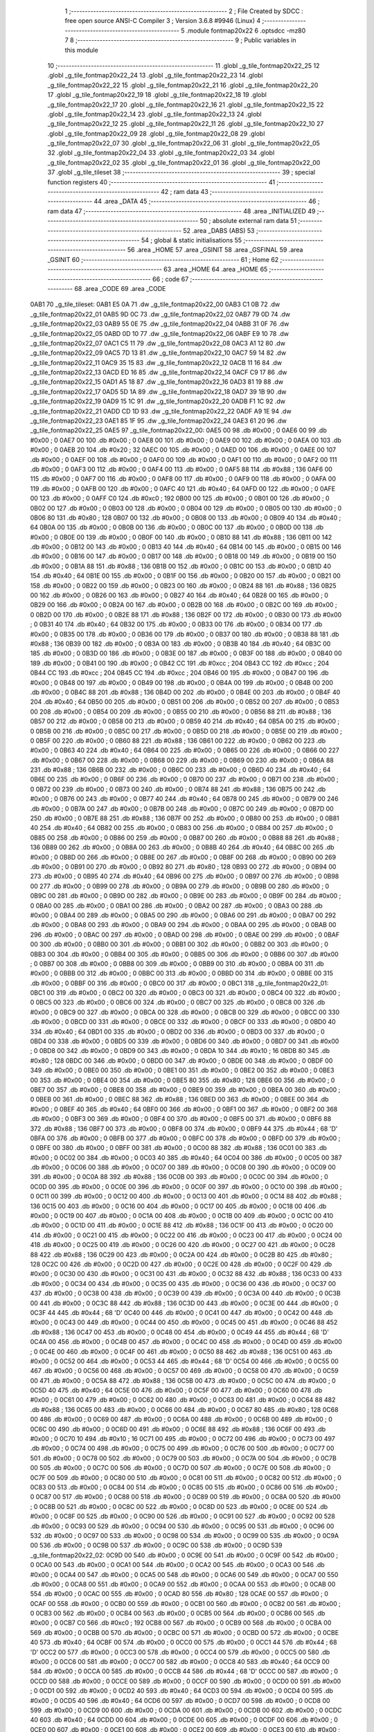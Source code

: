                               1 ;--------------------------------------------------------
                              2 ; File Created by SDCC : free open source ANSI-C Compiler
                              3 ; Version 3.6.8 #9946 (Linux)
                              4 ;--------------------------------------------------------
                              5 	.module fontmap20x22
                              6 	.optsdcc -mz80
                              7 	
                              8 ;--------------------------------------------------------
                              9 ; Public variables in this module
                             10 ;--------------------------------------------------------
                             11 	.globl _g_tile_fontmap20x22_25
                             12 	.globl _g_tile_fontmap20x22_24
                             13 	.globl _g_tile_fontmap20x22_23
                             14 	.globl _g_tile_fontmap20x22_22
                             15 	.globl _g_tile_fontmap20x22_21
                             16 	.globl _g_tile_fontmap20x22_20
                             17 	.globl _g_tile_fontmap20x22_19
                             18 	.globl _g_tile_fontmap20x22_18
                             19 	.globl _g_tile_fontmap20x22_17
                             20 	.globl _g_tile_fontmap20x22_16
                             21 	.globl _g_tile_fontmap20x22_15
                             22 	.globl _g_tile_fontmap20x22_14
                             23 	.globl _g_tile_fontmap20x22_13
                             24 	.globl _g_tile_fontmap20x22_12
                             25 	.globl _g_tile_fontmap20x22_11
                             26 	.globl _g_tile_fontmap20x22_10
                             27 	.globl _g_tile_fontmap20x22_09
                             28 	.globl _g_tile_fontmap20x22_08
                             29 	.globl _g_tile_fontmap20x22_07
                             30 	.globl _g_tile_fontmap20x22_06
                             31 	.globl _g_tile_fontmap20x22_05
                             32 	.globl _g_tile_fontmap20x22_04
                             33 	.globl _g_tile_fontmap20x22_03
                             34 	.globl _g_tile_fontmap20x22_02
                             35 	.globl _g_tile_fontmap20x22_01
                             36 	.globl _g_tile_fontmap20x22_00
                             37 	.globl _g_tile_tileset
                             38 ;--------------------------------------------------------
                             39 ; special function registers
                             40 ;--------------------------------------------------------
                             41 ;--------------------------------------------------------
                             42 ; ram data
                             43 ;--------------------------------------------------------
                             44 	.area _DATA
                             45 ;--------------------------------------------------------
                             46 ; ram data
                             47 ;--------------------------------------------------------
                             48 	.area _INITIALIZED
                             49 ;--------------------------------------------------------
                             50 ; absolute external ram data
                             51 ;--------------------------------------------------------
                             52 	.area _DABS (ABS)
                             53 ;--------------------------------------------------------
                             54 ; global & static initialisations
                             55 ;--------------------------------------------------------
                             56 	.area _HOME
                             57 	.area _GSINIT
                             58 	.area _GSFINAL
                             59 	.area _GSINIT
                             60 ;--------------------------------------------------------
                             61 ; Home
                             62 ;--------------------------------------------------------
                             63 	.area _HOME
                             64 	.area _HOME
                             65 ;--------------------------------------------------------
                             66 ; code
                             67 ;--------------------------------------------------------
                             68 	.area _CODE
                             69 	.area _CODE
   0AB1                      70 _g_tile_tileset:
   0AB1 E5 0A                71 	.dw _g_tile_fontmap20x22_00
   0AB3 C1 0B                72 	.dw _g_tile_fontmap20x22_01
   0AB5 9D 0C                73 	.dw _g_tile_fontmap20x22_02
   0AB7 79 0D                74 	.dw _g_tile_fontmap20x22_03
   0AB9 55 0E                75 	.dw _g_tile_fontmap20x22_04
   0ABB 31 0F                76 	.dw _g_tile_fontmap20x22_05
   0ABD 0D 10                77 	.dw _g_tile_fontmap20x22_06
   0ABF E9 10                78 	.dw _g_tile_fontmap20x22_07
   0AC1 C5 11                79 	.dw _g_tile_fontmap20x22_08
   0AC3 A1 12                80 	.dw _g_tile_fontmap20x22_09
   0AC5 7D 13                81 	.dw _g_tile_fontmap20x22_10
   0AC7 59 14                82 	.dw _g_tile_fontmap20x22_11
   0AC9 35 15                83 	.dw _g_tile_fontmap20x22_12
   0ACB 11 16                84 	.dw _g_tile_fontmap20x22_13
   0ACD ED 16                85 	.dw _g_tile_fontmap20x22_14
   0ACF C9 17                86 	.dw _g_tile_fontmap20x22_15
   0AD1 A5 18                87 	.dw _g_tile_fontmap20x22_16
   0AD3 81 19                88 	.dw _g_tile_fontmap20x22_17
   0AD5 5D 1A                89 	.dw _g_tile_fontmap20x22_18
   0AD7 39 1B                90 	.dw _g_tile_fontmap20x22_19
   0AD9 15 1C                91 	.dw _g_tile_fontmap20x22_20
   0ADB F1 1C                92 	.dw _g_tile_fontmap20x22_21
   0ADD CD 1D                93 	.dw _g_tile_fontmap20x22_22
   0ADF A9 1E                94 	.dw _g_tile_fontmap20x22_23
   0AE1 85 1F                95 	.dw _g_tile_fontmap20x22_24
   0AE3 61 20                96 	.dw _g_tile_fontmap20x22_25
   0AE5                      97 _g_tile_fontmap20x22_00:
   0AE5 00                   98 	.db #0x00	; 0
   0AE6 00                   99 	.db #0x00	; 0
   0AE7 00                  100 	.db #0x00	; 0
   0AE8 00                  101 	.db #0x00	; 0
   0AE9 00                  102 	.db #0x00	; 0
   0AEA 00                  103 	.db #0x00	; 0
   0AEB 20                  104 	.db #0x20	; 32
   0AEC 00                  105 	.db #0x00	; 0
   0AED 00                  106 	.db #0x00	; 0
   0AEE 00                  107 	.db #0x00	; 0
   0AEF 00                  108 	.db #0x00	; 0
   0AF0 00                  109 	.db #0x00	; 0
   0AF1 00                  110 	.db #0x00	; 0
   0AF2 00                  111 	.db #0x00	; 0
   0AF3 00                  112 	.db #0x00	; 0
   0AF4 00                  113 	.db #0x00	; 0
   0AF5 88                  114 	.db #0x88	; 136
   0AF6 00                  115 	.db #0x00	; 0
   0AF7 00                  116 	.db #0x00	; 0
   0AF8 00                  117 	.db #0x00	; 0
   0AF9 00                  118 	.db #0x00	; 0
   0AFA 00                  119 	.db #0x00	; 0
   0AFB 00                  120 	.db #0x00	; 0
   0AFC 40                  121 	.db #0x40	; 64
   0AFD 00                  122 	.db #0x00	; 0
   0AFE 00                  123 	.db #0x00	; 0
   0AFF C0                  124 	.db #0xc0	; 192
   0B00 00                  125 	.db #0x00	; 0
   0B01 00                  126 	.db #0x00	; 0
   0B02 00                  127 	.db #0x00	; 0
   0B03 00                  128 	.db #0x00	; 0
   0B04 00                  129 	.db #0x00	; 0
   0B05 00                  130 	.db #0x00	; 0
   0B06 80                  131 	.db #0x80	; 128
   0B07 00                  132 	.db #0x00	; 0
   0B08 00                  133 	.db #0x00	; 0
   0B09 40                  134 	.db #0x40	; 64
   0B0A 00                  135 	.db #0x00	; 0
   0B0B 00                  136 	.db #0x00	; 0
   0B0C 00                  137 	.db #0x00	; 0
   0B0D 00                  138 	.db #0x00	; 0
   0B0E 00                  139 	.db #0x00	; 0
   0B0F 00                  140 	.db #0x00	; 0
   0B10 88                  141 	.db #0x88	; 136
   0B11 00                  142 	.db #0x00	; 0
   0B12 00                  143 	.db #0x00	; 0
   0B13 40                  144 	.db #0x40	; 64
   0B14 00                  145 	.db #0x00	; 0
   0B15 00                  146 	.db #0x00	; 0
   0B16 00                  147 	.db #0x00	; 0
   0B17 00                  148 	.db #0x00	; 0
   0B18 00                  149 	.db #0x00	; 0
   0B19 00                  150 	.db #0x00	; 0
   0B1A 88                  151 	.db #0x88	; 136
   0B1B 00                  152 	.db #0x00	; 0
   0B1C 00                  153 	.db #0x00	; 0
   0B1D 40                  154 	.db #0x40	; 64
   0B1E 00                  155 	.db #0x00	; 0
   0B1F 00                  156 	.db #0x00	; 0
   0B20 00                  157 	.db #0x00	; 0
   0B21 00                  158 	.db #0x00	; 0
   0B22 00                  159 	.db #0x00	; 0
   0B23 00                  160 	.db #0x00	; 0
   0B24 88                  161 	.db #0x88	; 136
   0B25 00                  162 	.db #0x00	; 0
   0B26 00                  163 	.db #0x00	; 0
   0B27 40                  164 	.db #0x40	; 64
   0B28 00                  165 	.db #0x00	; 0
   0B29 00                  166 	.db #0x00	; 0
   0B2A 00                  167 	.db #0x00	; 0
   0B2B 00                  168 	.db #0x00	; 0
   0B2C 00                  169 	.db #0x00	; 0
   0B2D 00                  170 	.db #0x00	; 0
   0B2E 88                  171 	.db #0x88	; 136
   0B2F 00                  172 	.db #0x00	; 0
   0B30 00                  173 	.db #0x00	; 0
   0B31 40                  174 	.db #0x40	; 64
   0B32 00                  175 	.db #0x00	; 0
   0B33 00                  176 	.db #0x00	; 0
   0B34 00                  177 	.db #0x00	; 0
   0B35 00                  178 	.db #0x00	; 0
   0B36 00                  179 	.db #0x00	; 0
   0B37 00                  180 	.db #0x00	; 0
   0B38 88                  181 	.db #0x88	; 136
   0B39 00                  182 	.db #0x00	; 0
   0B3A 00                  183 	.db #0x00	; 0
   0B3B 40                  184 	.db #0x40	; 64
   0B3C 00                  185 	.db #0x00	; 0
   0B3D 00                  186 	.db #0x00	; 0
   0B3E 00                  187 	.db #0x00	; 0
   0B3F 00                  188 	.db #0x00	; 0
   0B40 00                  189 	.db #0x00	; 0
   0B41 00                  190 	.db #0x00	; 0
   0B42 CC                  191 	.db #0xcc	; 204
   0B43 CC                  192 	.db #0xcc	; 204
   0B44 CC                  193 	.db #0xcc	; 204
   0B45 CC                  194 	.db #0xcc	; 204
   0B46 00                  195 	.db #0x00	; 0
   0B47 00                  196 	.db #0x00	; 0
   0B48 00                  197 	.db #0x00	; 0
   0B49 00                  198 	.db #0x00	; 0
   0B4A 00                  199 	.db #0x00	; 0
   0B4B 00                  200 	.db #0x00	; 0
   0B4C 88                  201 	.db #0x88	; 136
   0B4D 00                  202 	.db #0x00	; 0
   0B4E 00                  203 	.db #0x00	; 0
   0B4F 40                  204 	.db #0x40	; 64
   0B50 00                  205 	.db #0x00	; 0
   0B51 00                  206 	.db #0x00	; 0
   0B52 00                  207 	.db #0x00	; 0
   0B53 00                  208 	.db #0x00	; 0
   0B54 00                  209 	.db #0x00	; 0
   0B55 00                  210 	.db #0x00	; 0
   0B56 88                  211 	.db #0x88	; 136
   0B57 00                  212 	.db #0x00	; 0
   0B58 00                  213 	.db #0x00	; 0
   0B59 40                  214 	.db #0x40	; 64
   0B5A 00                  215 	.db #0x00	; 0
   0B5B 00                  216 	.db #0x00	; 0
   0B5C 00                  217 	.db #0x00	; 0
   0B5D 00                  218 	.db #0x00	; 0
   0B5E 00                  219 	.db #0x00	; 0
   0B5F 00                  220 	.db #0x00	; 0
   0B60 88                  221 	.db #0x88	; 136
   0B61 00                  222 	.db #0x00	; 0
   0B62 00                  223 	.db #0x00	; 0
   0B63 40                  224 	.db #0x40	; 64
   0B64 00                  225 	.db #0x00	; 0
   0B65 00                  226 	.db #0x00	; 0
   0B66 00                  227 	.db #0x00	; 0
   0B67 00                  228 	.db #0x00	; 0
   0B68 00                  229 	.db #0x00	; 0
   0B69 00                  230 	.db #0x00	; 0
   0B6A 88                  231 	.db #0x88	; 136
   0B6B 00                  232 	.db #0x00	; 0
   0B6C 00                  233 	.db #0x00	; 0
   0B6D 40                  234 	.db #0x40	; 64
   0B6E 00                  235 	.db #0x00	; 0
   0B6F 00                  236 	.db #0x00	; 0
   0B70 00                  237 	.db #0x00	; 0
   0B71 00                  238 	.db #0x00	; 0
   0B72 00                  239 	.db #0x00	; 0
   0B73 00                  240 	.db #0x00	; 0
   0B74 88                  241 	.db #0x88	; 136
   0B75 00                  242 	.db #0x00	; 0
   0B76 00                  243 	.db #0x00	; 0
   0B77 40                  244 	.db #0x40	; 64
   0B78 00                  245 	.db #0x00	; 0
   0B79 00                  246 	.db #0x00	; 0
   0B7A 00                  247 	.db #0x00	; 0
   0B7B 00                  248 	.db #0x00	; 0
   0B7C 00                  249 	.db #0x00	; 0
   0B7D 00                  250 	.db #0x00	; 0
   0B7E 88                  251 	.db #0x88	; 136
   0B7F 00                  252 	.db #0x00	; 0
   0B80 00                  253 	.db #0x00	; 0
   0B81 40                  254 	.db #0x40	; 64
   0B82 00                  255 	.db #0x00	; 0
   0B83 00                  256 	.db #0x00	; 0
   0B84 00                  257 	.db #0x00	; 0
   0B85 00                  258 	.db #0x00	; 0
   0B86 00                  259 	.db #0x00	; 0
   0B87 00                  260 	.db #0x00	; 0
   0B88 88                  261 	.db #0x88	; 136
   0B89 00                  262 	.db #0x00	; 0
   0B8A 00                  263 	.db #0x00	; 0
   0B8B 40                  264 	.db #0x40	; 64
   0B8C 00                  265 	.db #0x00	; 0
   0B8D 00                  266 	.db #0x00	; 0
   0B8E 00                  267 	.db #0x00	; 0
   0B8F 00                  268 	.db #0x00	; 0
   0B90 00                  269 	.db #0x00	; 0
   0B91 00                  270 	.db #0x00	; 0
   0B92 80                  271 	.db #0x80	; 128
   0B93 00                  272 	.db #0x00	; 0
   0B94 00                  273 	.db #0x00	; 0
   0B95 40                  274 	.db #0x40	; 64
   0B96 00                  275 	.db #0x00	; 0
   0B97 00                  276 	.db #0x00	; 0
   0B98 00                  277 	.db #0x00	; 0
   0B99 00                  278 	.db #0x00	; 0
   0B9A 00                  279 	.db #0x00	; 0
   0B9B 00                  280 	.db #0x00	; 0
   0B9C 00                  281 	.db #0x00	; 0
   0B9D 00                  282 	.db #0x00	; 0
   0B9E 00                  283 	.db #0x00	; 0
   0B9F 00                  284 	.db #0x00	; 0
   0BA0 00                  285 	.db #0x00	; 0
   0BA1 00                  286 	.db #0x00	; 0
   0BA2 00                  287 	.db #0x00	; 0
   0BA3 00                  288 	.db #0x00	; 0
   0BA4 00                  289 	.db #0x00	; 0
   0BA5 00                  290 	.db #0x00	; 0
   0BA6 00                  291 	.db #0x00	; 0
   0BA7 00                  292 	.db #0x00	; 0
   0BA8 00                  293 	.db #0x00	; 0
   0BA9 00                  294 	.db #0x00	; 0
   0BAA 00                  295 	.db #0x00	; 0
   0BAB 00                  296 	.db #0x00	; 0
   0BAC 00                  297 	.db #0x00	; 0
   0BAD 00                  298 	.db #0x00	; 0
   0BAE 00                  299 	.db #0x00	; 0
   0BAF 00                  300 	.db #0x00	; 0
   0BB0 00                  301 	.db #0x00	; 0
   0BB1 00                  302 	.db #0x00	; 0
   0BB2 00                  303 	.db #0x00	; 0
   0BB3 00                  304 	.db #0x00	; 0
   0BB4 00                  305 	.db #0x00	; 0
   0BB5 00                  306 	.db #0x00	; 0
   0BB6 00                  307 	.db #0x00	; 0
   0BB7 00                  308 	.db #0x00	; 0
   0BB8 00                  309 	.db #0x00	; 0
   0BB9 00                  310 	.db #0x00	; 0
   0BBA 00                  311 	.db #0x00	; 0
   0BBB 00                  312 	.db #0x00	; 0
   0BBC 00                  313 	.db #0x00	; 0
   0BBD 00                  314 	.db #0x00	; 0
   0BBE 00                  315 	.db #0x00	; 0
   0BBF 00                  316 	.db #0x00	; 0
   0BC0 00                  317 	.db #0x00	; 0
   0BC1                     318 _g_tile_fontmap20x22_01:
   0BC1 00                  319 	.db #0x00	; 0
   0BC2 00                  320 	.db #0x00	; 0
   0BC3 00                  321 	.db #0x00	; 0
   0BC4 00                  322 	.db #0x00	; 0
   0BC5 00                  323 	.db #0x00	; 0
   0BC6 00                  324 	.db #0x00	; 0
   0BC7 00                  325 	.db #0x00	; 0
   0BC8 00                  326 	.db #0x00	; 0
   0BC9 00                  327 	.db #0x00	; 0
   0BCA 00                  328 	.db #0x00	; 0
   0BCB 00                  329 	.db #0x00	; 0
   0BCC 00                  330 	.db #0x00	; 0
   0BCD 00                  331 	.db #0x00	; 0
   0BCE 00                  332 	.db #0x00	; 0
   0BCF 00                  333 	.db #0x00	; 0
   0BD0 40                  334 	.db #0x40	; 64
   0BD1 00                  335 	.db #0x00	; 0
   0BD2 00                  336 	.db #0x00	; 0
   0BD3 00                  337 	.db #0x00	; 0
   0BD4 00                  338 	.db #0x00	; 0
   0BD5 00                  339 	.db #0x00	; 0
   0BD6 00                  340 	.db #0x00	; 0
   0BD7 00                  341 	.db #0x00	; 0
   0BD8 00                  342 	.db #0x00	; 0
   0BD9 00                  343 	.db #0x00	; 0
   0BDA 10                  344 	.db #0x10	; 16
   0BDB 80                  345 	.db #0x80	; 128
   0BDC 00                  346 	.db #0x00	; 0
   0BDD 00                  347 	.db #0x00	; 0
   0BDE 00                  348 	.db #0x00	; 0
   0BDF 00                  349 	.db #0x00	; 0
   0BE0 00                  350 	.db #0x00	; 0
   0BE1 00                  351 	.db #0x00	; 0
   0BE2 00                  352 	.db #0x00	; 0
   0BE3 00                  353 	.db #0x00	; 0
   0BE4 00                  354 	.db #0x00	; 0
   0BE5 80                  355 	.db #0x80	; 128
   0BE6 00                  356 	.db #0x00	; 0
   0BE7 00                  357 	.db #0x00	; 0
   0BE8 00                  358 	.db #0x00	; 0
   0BE9 00                  359 	.db #0x00	; 0
   0BEA 00                  360 	.db #0x00	; 0
   0BEB 00                  361 	.db #0x00	; 0
   0BEC 88                  362 	.db #0x88	; 136
   0BED 00                  363 	.db #0x00	; 0
   0BEE 00                  364 	.db #0x00	; 0
   0BEF 40                  365 	.db #0x40	; 64
   0BF0 00                  366 	.db #0x00	; 0
   0BF1 00                  367 	.db #0x00	; 0
   0BF2 00                  368 	.db #0x00	; 0
   0BF3 00                  369 	.db #0x00	; 0
   0BF4 00                  370 	.db #0x00	; 0
   0BF5 00                  371 	.db #0x00	; 0
   0BF6 88                  372 	.db #0x88	; 136
   0BF7 00                  373 	.db #0x00	; 0
   0BF8 00                  374 	.db #0x00	; 0
   0BF9 44                  375 	.db #0x44	; 68	'D'
   0BFA 00                  376 	.db #0x00	; 0
   0BFB 00                  377 	.db #0x00	; 0
   0BFC 00                  378 	.db #0x00	; 0
   0BFD 00                  379 	.db #0x00	; 0
   0BFE 00                  380 	.db #0x00	; 0
   0BFF 00                  381 	.db #0x00	; 0
   0C00 88                  382 	.db #0x88	; 136
   0C01 00                  383 	.db #0x00	; 0
   0C02 00                  384 	.db #0x00	; 0
   0C03 40                  385 	.db #0x40	; 64
   0C04 00                  386 	.db #0x00	; 0
   0C05 00                  387 	.db #0x00	; 0
   0C06 00                  388 	.db #0x00	; 0
   0C07 00                  389 	.db #0x00	; 0
   0C08 00                  390 	.db #0x00	; 0
   0C09 00                  391 	.db #0x00	; 0
   0C0A 88                  392 	.db #0x88	; 136
   0C0B 00                  393 	.db #0x00	; 0
   0C0C 00                  394 	.db #0x00	; 0
   0C0D 00                  395 	.db #0x00	; 0
   0C0E 00                  396 	.db #0x00	; 0
   0C0F 00                  397 	.db #0x00	; 0
   0C10 00                  398 	.db #0x00	; 0
   0C11 00                  399 	.db #0x00	; 0
   0C12 00                  400 	.db #0x00	; 0
   0C13 00                  401 	.db #0x00	; 0
   0C14 88                  402 	.db #0x88	; 136
   0C15 00                  403 	.db #0x00	; 0
   0C16 00                  404 	.db #0x00	; 0
   0C17 00                  405 	.db #0x00	; 0
   0C18 00                  406 	.db #0x00	; 0
   0C19 00                  407 	.db #0x00	; 0
   0C1A 00                  408 	.db #0x00	; 0
   0C1B 00                  409 	.db #0x00	; 0
   0C1C 00                  410 	.db #0x00	; 0
   0C1D 00                  411 	.db #0x00	; 0
   0C1E 88                  412 	.db #0x88	; 136
   0C1F 00                  413 	.db #0x00	; 0
   0C20 00                  414 	.db #0x00	; 0
   0C21 00                  415 	.db #0x00	; 0
   0C22 00                  416 	.db #0x00	; 0
   0C23 00                  417 	.db #0x00	; 0
   0C24 00                  418 	.db #0x00	; 0
   0C25 00                  419 	.db #0x00	; 0
   0C26 00                  420 	.db #0x00	; 0
   0C27 00                  421 	.db #0x00	; 0
   0C28 88                  422 	.db #0x88	; 136
   0C29 00                  423 	.db #0x00	; 0
   0C2A 00                  424 	.db #0x00	; 0
   0C2B 80                  425 	.db #0x80	; 128
   0C2C 00                  426 	.db #0x00	; 0
   0C2D 00                  427 	.db #0x00	; 0
   0C2E 00                  428 	.db #0x00	; 0
   0C2F 00                  429 	.db #0x00	; 0
   0C30 00                  430 	.db #0x00	; 0
   0C31 00                  431 	.db #0x00	; 0
   0C32 88                  432 	.db #0x88	; 136
   0C33 00                  433 	.db #0x00	; 0
   0C34 00                  434 	.db #0x00	; 0
   0C35 00                  435 	.db #0x00	; 0
   0C36 00                  436 	.db #0x00	; 0
   0C37 00                  437 	.db #0x00	; 0
   0C38 00                  438 	.db #0x00	; 0
   0C39 00                  439 	.db #0x00	; 0
   0C3A 00                  440 	.db #0x00	; 0
   0C3B 00                  441 	.db #0x00	; 0
   0C3C 88                  442 	.db #0x88	; 136
   0C3D 00                  443 	.db #0x00	; 0
   0C3E 00                  444 	.db #0x00	; 0
   0C3F 44                  445 	.db #0x44	; 68	'D'
   0C40 00                  446 	.db #0x00	; 0
   0C41 00                  447 	.db #0x00	; 0
   0C42 00                  448 	.db #0x00	; 0
   0C43 00                  449 	.db #0x00	; 0
   0C44 00                  450 	.db #0x00	; 0
   0C45 00                  451 	.db #0x00	; 0
   0C46 88                  452 	.db #0x88	; 136
   0C47 00                  453 	.db #0x00	; 0
   0C48 00                  454 	.db #0x00	; 0
   0C49 44                  455 	.db #0x44	; 68	'D'
   0C4A 00                  456 	.db #0x00	; 0
   0C4B 00                  457 	.db #0x00	; 0
   0C4C 00                  458 	.db #0x00	; 0
   0C4D 00                  459 	.db #0x00	; 0
   0C4E 00                  460 	.db #0x00	; 0
   0C4F 00                  461 	.db #0x00	; 0
   0C50 88                  462 	.db #0x88	; 136
   0C51 00                  463 	.db #0x00	; 0
   0C52 00                  464 	.db #0x00	; 0
   0C53 44                  465 	.db #0x44	; 68	'D'
   0C54 00                  466 	.db #0x00	; 0
   0C55 00                  467 	.db #0x00	; 0
   0C56 00                  468 	.db #0x00	; 0
   0C57 00                  469 	.db #0x00	; 0
   0C58 00                  470 	.db #0x00	; 0
   0C59 00                  471 	.db #0x00	; 0
   0C5A 88                  472 	.db #0x88	; 136
   0C5B 00                  473 	.db #0x00	; 0
   0C5C 00                  474 	.db #0x00	; 0
   0C5D 40                  475 	.db #0x40	; 64
   0C5E 00                  476 	.db #0x00	; 0
   0C5F 00                  477 	.db #0x00	; 0
   0C60 00                  478 	.db #0x00	; 0
   0C61 00                  479 	.db #0x00	; 0
   0C62 00                  480 	.db #0x00	; 0
   0C63 00                  481 	.db #0x00	; 0
   0C64 88                  482 	.db #0x88	; 136
   0C65 00                  483 	.db #0x00	; 0
   0C66 00                  484 	.db #0x00	; 0
   0C67 80                  485 	.db #0x80	; 128
   0C68 00                  486 	.db #0x00	; 0
   0C69 00                  487 	.db #0x00	; 0
   0C6A 00                  488 	.db #0x00	; 0
   0C6B 00                  489 	.db #0x00	; 0
   0C6C 00                  490 	.db #0x00	; 0
   0C6D 00                  491 	.db #0x00	; 0
   0C6E 88                  492 	.db #0x88	; 136
   0C6F 00                  493 	.db #0x00	; 0
   0C70 10                  494 	.db #0x10	; 16
   0C71 00                  495 	.db #0x00	; 0
   0C72 00                  496 	.db #0x00	; 0
   0C73 00                  497 	.db #0x00	; 0
   0C74 00                  498 	.db #0x00	; 0
   0C75 00                  499 	.db #0x00	; 0
   0C76 00                  500 	.db #0x00	; 0
   0C77 00                  501 	.db #0x00	; 0
   0C78 00                  502 	.db #0x00	; 0
   0C79 00                  503 	.db #0x00	; 0
   0C7A 00                  504 	.db #0x00	; 0
   0C7B 00                  505 	.db #0x00	; 0
   0C7C 00                  506 	.db #0x00	; 0
   0C7D 00                  507 	.db #0x00	; 0
   0C7E 00                  508 	.db #0x00	; 0
   0C7F 00                  509 	.db #0x00	; 0
   0C80 00                  510 	.db #0x00	; 0
   0C81 00                  511 	.db #0x00	; 0
   0C82 00                  512 	.db #0x00	; 0
   0C83 00                  513 	.db #0x00	; 0
   0C84 00                  514 	.db #0x00	; 0
   0C85 00                  515 	.db #0x00	; 0
   0C86 00                  516 	.db #0x00	; 0
   0C87 00                  517 	.db #0x00	; 0
   0C88 00                  518 	.db #0x00	; 0
   0C89 00                  519 	.db #0x00	; 0
   0C8A 00                  520 	.db #0x00	; 0
   0C8B 00                  521 	.db #0x00	; 0
   0C8C 00                  522 	.db #0x00	; 0
   0C8D 00                  523 	.db #0x00	; 0
   0C8E 00                  524 	.db #0x00	; 0
   0C8F 00                  525 	.db #0x00	; 0
   0C90 00                  526 	.db #0x00	; 0
   0C91 00                  527 	.db #0x00	; 0
   0C92 00                  528 	.db #0x00	; 0
   0C93 00                  529 	.db #0x00	; 0
   0C94 00                  530 	.db #0x00	; 0
   0C95 00                  531 	.db #0x00	; 0
   0C96 00                  532 	.db #0x00	; 0
   0C97 00                  533 	.db #0x00	; 0
   0C98 00                  534 	.db #0x00	; 0
   0C99 00                  535 	.db #0x00	; 0
   0C9A 00                  536 	.db #0x00	; 0
   0C9B 00                  537 	.db #0x00	; 0
   0C9C 00                  538 	.db #0x00	; 0
   0C9D                     539 _g_tile_fontmap20x22_02:
   0C9D 00                  540 	.db #0x00	; 0
   0C9E 00                  541 	.db #0x00	; 0
   0C9F 00                  542 	.db #0x00	; 0
   0CA0 00                  543 	.db #0x00	; 0
   0CA1 00                  544 	.db #0x00	; 0
   0CA2 00                  545 	.db #0x00	; 0
   0CA3 00                  546 	.db #0x00	; 0
   0CA4 00                  547 	.db #0x00	; 0
   0CA5 00                  548 	.db #0x00	; 0
   0CA6 00                  549 	.db #0x00	; 0
   0CA7 00                  550 	.db #0x00	; 0
   0CA8 00                  551 	.db #0x00	; 0
   0CA9 00                  552 	.db #0x00	; 0
   0CAA 00                  553 	.db #0x00	; 0
   0CAB 00                  554 	.db #0x00	; 0
   0CAC 00                  555 	.db #0x00	; 0
   0CAD 80                  556 	.db #0x80	; 128
   0CAE 00                  557 	.db #0x00	; 0
   0CAF 00                  558 	.db #0x00	; 0
   0CB0 00                  559 	.db #0x00	; 0
   0CB1 00                  560 	.db #0x00	; 0
   0CB2 00                  561 	.db #0x00	; 0
   0CB3 00                  562 	.db #0x00	; 0
   0CB4 00                  563 	.db #0x00	; 0
   0CB5 00                  564 	.db #0x00	; 0
   0CB6 00                  565 	.db #0x00	; 0
   0CB7 C0                  566 	.db #0xc0	; 192
   0CB8 00                  567 	.db #0x00	; 0
   0CB9 00                  568 	.db #0x00	; 0
   0CBA 00                  569 	.db #0x00	; 0
   0CBB 00                  570 	.db #0x00	; 0
   0CBC 00                  571 	.db #0x00	; 0
   0CBD 00                  572 	.db #0x00	; 0
   0CBE 40                  573 	.db #0x40	; 64
   0CBF 00                  574 	.db #0x00	; 0
   0CC0 00                  575 	.db #0x00	; 0
   0CC1 44                  576 	.db #0x44	; 68	'D'
   0CC2 00                  577 	.db #0x00	; 0
   0CC3 00                  578 	.db #0x00	; 0
   0CC4 00                  579 	.db #0x00	; 0
   0CC5 00                  580 	.db #0x00	; 0
   0CC6 00                  581 	.db #0x00	; 0
   0CC7 00                  582 	.db #0x00	; 0
   0CC8 40                  583 	.db #0x40	; 64
   0CC9 00                  584 	.db #0x00	; 0
   0CCA 00                  585 	.db #0x00	; 0
   0CCB 44                  586 	.db #0x44	; 68	'D'
   0CCC 00                  587 	.db #0x00	; 0
   0CCD 00                  588 	.db #0x00	; 0
   0CCE 00                  589 	.db #0x00	; 0
   0CCF 00                  590 	.db #0x00	; 0
   0CD0 00                  591 	.db #0x00	; 0
   0CD1 00                  592 	.db #0x00	; 0
   0CD2 40                  593 	.db #0x40	; 64
   0CD3 00                  594 	.db #0x00	; 0
   0CD4 00                  595 	.db #0x00	; 0
   0CD5 40                  596 	.db #0x40	; 64
   0CD6 00                  597 	.db #0x00	; 0
   0CD7 00                  598 	.db #0x00	; 0
   0CD8 00                  599 	.db #0x00	; 0
   0CD9 00                  600 	.db #0x00	; 0
   0CDA 00                  601 	.db #0x00	; 0
   0CDB 00                  602 	.db #0x00	; 0
   0CDC 40                  603 	.db #0x40	; 64
   0CDD 00                  604 	.db #0x00	; 0
   0CDE 00                  605 	.db #0x00	; 0
   0CDF 00                  606 	.db #0x00	; 0
   0CE0 00                  607 	.db #0x00	; 0
   0CE1 00                  608 	.db #0x00	; 0
   0CE2 00                  609 	.db #0x00	; 0
   0CE3 00                  610 	.db #0x00	; 0
   0CE4 00                  611 	.db #0x00	; 0
   0CE5 00                  612 	.db #0x00	; 0
   0CE6 40                  613 	.db #0x40	; 64
   0CE7 00                  614 	.db #0x00	; 0
   0CE8 00                  615 	.db #0x00	; 0
   0CE9 00                  616 	.db #0x00	; 0
   0CEA 00                  617 	.db #0x00	; 0
   0CEB 00                  618 	.db #0x00	; 0
   0CEC 00                  619 	.db #0x00	; 0
   0CED 00                  620 	.db #0x00	; 0
   0CEE 00                  621 	.db #0x00	; 0
   0CEF 00                  622 	.db #0x00	; 0
   0CF0 40                  623 	.db #0x40	; 64
   0CF1 00                  624 	.db #0x00	; 0
   0CF2 00                  625 	.db #0x00	; 0
   0CF3 00                  626 	.db #0x00	; 0
   0CF4 00                  627 	.db #0x00	; 0
   0CF5 00                  628 	.db #0x00	; 0
   0CF6 00                  629 	.db #0x00	; 0
   0CF7 00                  630 	.db #0x00	; 0
   0CF8 00                  631 	.db #0x00	; 0
   0CF9 00                  632 	.db #0x00	; 0
   0CFA 40                  633 	.db #0x40	; 64
   0CFB 00                  634 	.db #0x00	; 0
   0CFC 00                  635 	.db #0x00	; 0
   0CFD 00                  636 	.db #0x00	; 0
   0CFE 00                  637 	.db #0x00	; 0
   0CFF 00                  638 	.db #0x00	; 0
   0D00 00                  639 	.db #0x00	; 0
   0D01 00                  640 	.db #0x00	; 0
   0D02 00                  641 	.db #0x00	; 0
   0D03 00                  642 	.db #0x00	; 0
   0D04 40                  643 	.db #0x40	; 64
   0D05 00                  644 	.db #0x00	; 0
   0D06 00                  645 	.db #0x00	; 0
   0D07 00                  646 	.db #0x00	; 0
   0D08 00                  647 	.db #0x00	; 0
   0D09 00                  648 	.db #0x00	; 0
   0D0A 00                  649 	.db #0x00	; 0
   0D0B 00                  650 	.db #0x00	; 0
   0D0C 00                  651 	.db #0x00	; 0
   0D0D 00                  652 	.db #0x00	; 0
   0D0E 40                  653 	.db #0x40	; 64
   0D0F 00                  654 	.db #0x00	; 0
   0D10 00                  655 	.db #0x00	; 0
   0D11 00                  656 	.db #0x00	; 0
   0D12 00                  657 	.db #0x00	; 0
   0D13 00                  658 	.db #0x00	; 0
   0D14 00                  659 	.db #0x00	; 0
   0D15 00                  660 	.db #0x00	; 0
   0D16 00                  661 	.db #0x00	; 0
   0D17 00                  662 	.db #0x00	; 0
   0D18 40                  663 	.db #0x40	; 64
   0D19 00                  664 	.db #0x00	; 0
   0D1A 00                  665 	.db #0x00	; 0
   0D1B 00                  666 	.db #0x00	; 0
   0D1C 00                  667 	.db #0x00	; 0
   0D1D 00                  668 	.db #0x00	; 0
   0D1E 00                  669 	.db #0x00	; 0
   0D1F 00                  670 	.db #0x00	; 0
   0D20 00                  671 	.db #0x00	; 0
   0D21 00                  672 	.db #0x00	; 0
   0D22 40                  673 	.db #0x40	; 64
   0D23 00                  674 	.db #0x00	; 0
   0D24 00                  675 	.db #0x00	; 0
   0D25 00                  676 	.db #0x00	; 0
   0D26 00                  677 	.db #0x00	; 0
   0D27 00                  678 	.db #0x00	; 0
   0D28 00                  679 	.db #0x00	; 0
   0D29 00                  680 	.db #0x00	; 0
   0D2A 00                  681 	.db #0x00	; 0
   0D2B 00                  682 	.db #0x00	; 0
   0D2C 40                  683 	.db #0x40	; 64
   0D2D 00                  684 	.db #0x00	; 0
   0D2E 00                  685 	.db #0x00	; 0
   0D2F 00                  686 	.db #0x00	; 0
   0D30 00                  687 	.db #0x00	; 0
   0D31 00                  688 	.db #0x00	; 0
   0D32 00                  689 	.db #0x00	; 0
   0D33 00                  690 	.db #0x00	; 0
   0D34 00                  691 	.db #0x00	; 0
   0D35 00                  692 	.db #0x00	; 0
   0D36 44                  693 	.db #0x44	; 68	'D'
   0D37 00                  694 	.db #0x00	; 0
   0D38 00                  695 	.db #0x00	; 0
   0D39 00                  696 	.db #0x00	; 0
   0D3A 00                  697 	.db #0x00	; 0
   0D3B 00                  698 	.db #0x00	; 0
   0D3C 00                  699 	.db #0x00	; 0
   0D3D 00                  700 	.db #0x00	; 0
   0D3E 00                  701 	.db #0x00	; 0
   0D3F 00                  702 	.db #0x00	; 0
   0D40 00                  703 	.db #0x00	; 0
   0D41 00                  704 	.db #0x00	; 0
   0D42 00                  705 	.db #0x00	; 0
   0D43 00                  706 	.db #0x00	; 0
   0D44 00                  707 	.db #0x00	; 0
   0D45 00                  708 	.db #0x00	; 0
   0D46 00                  709 	.db #0x00	; 0
   0D47 00                  710 	.db #0x00	; 0
   0D48 00                  711 	.db #0x00	; 0
   0D49 00                  712 	.db #0x00	; 0
   0D4A 00                  713 	.db #0x00	; 0
   0D4B 20                  714 	.db #0x20	; 32
   0D4C 00                  715 	.db #0x00	; 0
   0D4D 00                  716 	.db #0x00	; 0
   0D4E 00                  717 	.db #0x00	; 0
   0D4F 00                  718 	.db #0x00	; 0
   0D50 00                  719 	.db #0x00	; 0
   0D51 00                  720 	.db #0x00	; 0
   0D52 00                  721 	.db #0x00	; 0
   0D53 00                  722 	.db #0x00	; 0
   0D54 00                  723 	.db #0x00	; 0
   0D55 00                  724 	.db #0x00	; 0
   0D56 00                  725 	.db #0x00	; 0
   0D57 00                  726 	.db #0x00	; 0
   0D58 00                  727 	.db #0x00	; 0
   0D59 00                  728 	.db #0x00	; 0
   0D5A 00                  729 	.db #0x00	; 0
   0D5B 00                  730 	.db #0x00	; 0
   0D5C 00                  731 	.db #0x00	; 0
   0D5D 00                  732 	.db #0x00	; 0
   0D5E 00                  733 	.db #0x00	; 0
   0D5F 00                  734 	.db #0x00	; 0
   0D60 00                  735 	.db #0x00	; 0
   0D61 00                  736 	.db #0x00	; 0
   0D62 00                  737 	.db #0x00	; 0
   0D63 00                  738 	.db #0x00	; 0
   0D64 00                  739 	.db #0x00	; 0
   0D65 00                  740 	.db #0x00	; 0
   0D66 00                  741 	.db #0x00	; 0
   0D67 00                  742 	.db #0x00	; 0
   0D68 00                  743 	.db #0x00	; 0
   0D69 00                  744 	.db #0x00	; 0
   0D6A 00                  745 	.db #0x00	; 0
   0D6B 00                  746 	.db #0x00	; 0
   0D6C 00                  747 	.db #0x00	; 0
   0D6D 00                  748 	.db #0x00	; 0
   0D6E 00                  749 	.db #0x00	; 0
   0D6F 00                  750 	.db #0x00	; 0
   0D70 00                  751 	.db #0x00	; 0
   0D71 00                  752 	.db #0x00	; 0
   0D72 00                  753 	.db #0x00	; 0
   0D73 00                  754 	.db #0x00	; 0
   0D74 00                  755 	.db #0x00	; 0
   0D75 00                  756 	.db #0x00	; 0
   0D76 00                  757 	.db #0x00	; 0
   0D77 00                  758 	.db #0x00	; 0
   0D78 00                  759 	.db #0x00	; 0
   0D79                     760 _g_tile_fontmap20x22_03:
   0D79 00                  761 	.db #0x00	; 0
   0D7A 00                  762 	.db #0x00	; 0
   0D7B 00                  763 	.db #0x00	; 0
   0D7C 00                  764 	.db #0x00	; 0
   0D7D 00                  765 	.db #0x00	; 0
   0D7E 00                  766 	.db #0x00	; 0
   0D7F 00                  767 	.db #0x00	; 0
   0D80 00                  768 	.db #0x00	; 0
   0D81 00                  769 	.db #0x00	; 0
   0D82 00                  770 	.db #0x00	; 0
   0D83 00                  771 	.db #0x00	; 0
   0D84 00                  772 	.db #0x00	; 0
   0D85 00                  773 	.db #0x00	; 0
   0D86 00                  774 	.db #0x00	; 0
   0D87 00                  775 	.db #0x00	; 0
   0D88 00                  776 	.db #0x00	; 0
   0D89 00                  777 	.db #0x00	; 0
   0D8A 00                  778 	.db #0x00	; 0
   0D8B 00                  779 	.db #0x00	; 0
   0D8C 00                  780 	.db #0x00	; 0
   0D8D 00                  781 	.db #0x00	; 0
   0D8E 00                  782 	.db #0x00	; 0
   0D8F 00                  783 	.db #0x00	; 0
   0D90 20                  784 	.db #0x20	; 32
   0D91 00                  785 	.db #0x00	; 0
   0D92 00                  786 	.db #0x00	; 0
   0D93 00                  787 	.db #0x00	; 0
   0D94 00                  788 	.db #0x00	; 0
   0D95 00                  789 	.db #0x00	; 0
   0D96 00                  790 	.db #0x00	; 0
   0D97 00                  791 	.db #0x00	; 0
   0D98 00                  792 	.db #0x00	; 0
   0D99 00                  793 	.db #0x00	; 0
   0D9A 88                  794 	.db #0x88	; 136
   0D9B 00                  795 	.db #0x00	; 0
   0D9C 00                  796 	.db #0x00	; 0
   0D9D 80                  797 	.db #0x80	; 128
   0D9E 00                  798 	.db #0x00	; 0
   0D9F 00                  799 	.db #0x00	; 0
   0DA0 00                  800 	.db #0x00	; 0
   0DA1 00                  801 	.db #0x00	; 0
   0DA2 00                  802 	.db #0x00	; 0
   0DA3 00                  803 	.db #0x00	; 0
   0DA4 88                  804 	.db #0x88	; 136
   0DA5 00                  805 	.db #0x00	; 0
   0DA6 00                  806 	.db #0x00	; 0
   0DA7 80                  807 	.db #0x80	; 128
   0DA8 00                  808 	.db #0x00	; 0
   0DA9 00                  809 	.db #0x00	; 0
   0DAA 00                  810 	.db #0x00	; 0
   0DAB 00                  811 	.db #0x00	; 0
   0DAC 00                  812 	.db #0x00	; 0
   0DAD 00                  813 	.db #0x00	; 0
   0DAE 88                  814 	.db #0x88	; 136
   0DAF 00                  815 	.db #0x00	; 0
   0DB0 00                  816 	.db #0x00	; 0
   0DB1 40                  817 	.db #0x40	; 64
   0DB2 00                  818 	.db #0x00	; 0
   0DB3 00                  819 	.db #0x00	; 0
   0DB4 00                  820 	.db #0x00	; 0
   0DB5 00                  821 	.db #0x00	; 0
   0DB6 00                  822 	.db #0x00	; 0
   0DB7 00                  823 	.db #0x00	; 0
   0DB8 88                  824 	.db #0x88	; 136
   0DB9 00                  825 	.db #0x00	; 0
   0DBA 00                  826 	.db #0x00	; 0
   0DBB 44                  827 	.db #0x44	; 68	'D'
   0DBC 00                  828 	.db #0x00	; 0
   0DBD 00                  829 	.db #0x00	; 0
   0DBE 00                  830 	.db #0x00	; 0
   0DBF 00                  831 	.db #0x00	; 0
   0DC0 00                  832 	.db #0x00	; 0
   0DC1 00                  833 	.db #0x00	; 0
   0DC2 88                  834 	.db #0x88	; 136
   0DC3 00                  835 	.db #0x00	; 0
   0DC4 00                  836 	.db #0x00	; 0
   0DC5 44                  837 	.db #0x44	; 68	'D'
   0DC6 00                  838 	.db #0x00	; 0
   0DC7 00                  839 	.db #0x00	; 0
   0DC8 00                  840 	.db #0x00	; 0
   0DC9 00                  841 	.db #0x00	; 0
   0DCA 00                  842 	.db #0x00	; 0
   0DCB 00                  843 	.db #0x00	; 0
   0DCC 88                  844 	.db #0x88	; 136
   0DCD 00                  845 	.db #0x00	; 0
   0DCE 00                  846 	.db #0x00	; 0
   0DCF 44                  847 	.db #0x44	; 68	'D'
   0DD0 00                  848 	.db #0x00	; 0
   0DD1 00                  849 	.db #0x00	; 0
   0DD2 00                  850 	.db #0x00	; 0
   0DD3 00                  851 	.db #0x00	; 0
   0DD4 00                  852 	.db #0x00	; 0
   0DD5 00                  853 	.db #0x00	; 0
   0DD6 88                  854 	.db #0x88	; 136
   0DD7 00                  855 	.db #0x00	; 0
   0DD8 00                  856 	.db #0x00	; 0
   0DD9 44                  857 	.db #0x44	; 68	'D'
   0DDA 00                  858 	.db #0x00	; 0
   0DDB 00                  859 	.db #0x00	; 0
   0DDC 00                  860 	.db #0x00	; 0
   0DDD 00                  861 	.db #0x00	; 0
   0DDE 00                  862 	.db #0x00	; 0
   0DDF 00                  863 	.db #0x00	; 0
   0DE0 88                  864 	.db #0x88	; 136
   0DE1 00                  865 	.db #0x00	; 0
   0DE2 00                  866 	.db #0x00	; 0
   0DE3 44                  867 	.db #0x44	; 68	'D'
   0DE4 00                  868 	.db #0x00	; 0
   0DE5 00                  869 	.db #0x00	; 0
   0DE6 00                  870 	.db #0x00	; 0
   0DE7 00                  871 	.db #0x00	; 0
   0DE8 00                  872 	.db #0x00	; 0
   0DE9 00                  873 	.db #0x00	; 0
   0DEA 88                  874 	.db #0x88	; 136
   0DEB 00                  875 	.db #0x00	; 0
   0DEC 00                  876 	.db #0x00	; 0
   0DED 44                  877 	.db #0x44	; 68	'D'
   0DEE 00                  878 	.db #0x00	; 0
   0DEF 00                  879 	.db #0x00	; 0
   0DF0 00                  880 	.db #0x00	; 0
   0DF1 00                  881 	.db #0x00	; 0
   0DF2 00                  882 	.db #0x00	; 0
   0DF3 00                  883 	.db #0x00	; 0
   0DF4 88                  884 	.db #0x88	; 136
   0DF5 00                  885 	.db #0x00	; 0
   0DF6 00                  886 	.db #0x00	; 0
   0DF7 44                  887 	.db #0x44	; 68	'D'
   0DF8 00                  888 	.db #0x00	; 0
   0DF9 00                  889 	.db #0x00	; 0
   0DFA 00                  890 	.db #0x00	; 0
   0DFB 00                  891 	.db #0x00	; 0
   0DFC 00                  892 	.db #0x00	; 0
   0DFD 00                  893 	.db #0x00	; 0
   0DFE 88                  894 	.db #0x88	; 136
   0DFF 00                  895 	.db #0x00	; 0
   0E00 00                  896 	.db #0x00	; 0
   0E01 44                  897 	.db #0x44	; 68	'D'
   0E02 00                  898 	.db #0x00	; 0
   0E03 00                  899 	.db #0x00	; 0
   0E04 00                  900 	.db #0x00	; 0
   0E05 00                  901 	.db #0x00	; 0
   0E06 00                  902 	.db #0x00	; 0
   0E07 00                  903 	.db #0x00	; 0
   0E08 88                  904 	.db #0x88	; 136
   0E09 00                  905 	.db #0x00	; 0
   0E0A 00                  906 	.db #0x00	; 0
   0E0B 44                  907 	.db #0x44	; 68	'D'
   0E0C 00                  908 	.db #0x00	; 0
   0E0D 00                  909 	.db #0x00	; 0
   0E0E 00                  910 	.db #0x00	; 0
   0E0F 00                  911 	.db #0x00	; 0
   0E10 00                  912 	.db #0x00	; 0
   0E11 00                  913 	.db #0x00	; 0
   0E12 88                  914 	.db #0x88	; 136
   0E13 00                  915 	.db #0x00	; 0
   0E14 00                  916 	.db #0x00	; 0
   0E15 40                  917 	.db #0x40	; 64
   0E16 00                  918 	.db #0x00	; 0
   0E17 00                  919 	.db #0x00	; 0
   0E18 00                  920 	.db #0x00	; 0
   0E19 00                  921 	.db #0x00	; 0
   0E1A 00                  922 	.db #0x00	; 0
   0E1B 00                  923 	.db #0x00	; 0
   0E1C 88                  924 	.db #0x88	; 136
   0E1D 00                  925 	.db #0x00	; 0
   0E1E 00                  926 	.db #0x00	; 0
   0E1F 80                  927 	.db #0x80	; 128
   0E20 00                  928 	.db #0x00	; 0
   0E21 00                  929 	.db #0x00	; 0
   0E22 00                  930 	.db #0x00	; 0
   0E23 00                  931 	.db #0x00	; 0
   0E24 00                  932 	.db #0x00	; 0
   0E25 00                  933 	.db #0x00	; 0
   0E26 80                  934 	.db #0x80	; 128
   0E27 00                  935 	.db #0x00	; 0
   0E28 10                  936 	.db #0x10	; 16
   0E29 20                  937 	.db #0x20	; 32
   0E2A 00                  938 	.db #0x00	; 0
   0E2B 00                  939 	.db #0x00	; 0
   0E2C 00                  940 	.db #0x00	; 0
   0E2D 00                  941 	.db #0x00	; 0
   0E2E 00                  942 	.db #0x00	; 0
   0E2F 00                  943 	.db #0x00	; 0
   0E30 40                  944 	.db #0x40	; 64
   0E31 00                  945 	.db #0x00	; 0
   0E32 20                  946 	.db #0x20	; 32
   0E33 00                  947 	.db #0x00	; 0
   0E34 00                  948 	.db #0x00	; 0
   0E35 00                  949 	.db #0x00	; 0
   0E36 00                  950 	.db #0x00	; 0
   0E37 00                  951 	.db #0x00	; 0
   0E38 00                  952 	.db #0x00	; 0
   0E39 00                  953 	.db #0x00	; 0
   0E3A 00                  954 	.db #0x00	; 0
   0E3B 00                  955 	.db #0x00	; 0
   0E3C 00                  956 	.db #0x00	; 0
   0E3D 00                  957 	.db #0x00	; 0
   0E3E 00                  958 	.db #0x00	; 0
   0E3F 00                  959 	.db #0x00	; 0
   0E40 00                  960 	.db #0x00	; 0
   0E41 00                  961 	.db #0x00	; 0
   0E42 00                  962 	.db #0x00	; 0
   0E43 00                  963 	.db #0x00	; 0
   0E44 00                  964 	.db #0x00	; 0
   0E45 00                  965 	.db #0x00	; 0
   0E46 00                  966 	.db #0x00	; 0
   0E47 00                  967 	.db #0x00	; 0
   0E48 00                  968 	.db #0x00	; 0
   0E49 00                  969 	.db #0x00	; 0
   0E4A 00                  970 	.db #0x00	; 0
   0E4B 00                  971 	.db #0x00	; 0
   0E4C 00                  972 	.db #0x00	; 0
   0E4D 00                  973 	.db #0x00	; 0
   0E4E 00                  974 	.db #0x00	; 0
   0E4F 00                  975 	.db #0x00	; 0
   0E50 00                  976 	.db #0x00	; 0
   0E51 00                  977 	.db #0x00	; 0
   0E52 00                  978 	.db #0x00	; 0
   0E53 00                  979 	.db #0x00	; 0
   0E54 00                  980 	.db #0x00	; 0
   0E55                     981 _g_tile_fontmap20x22_04:
   0E55 00                  982 	.db #0x00	; 0
   0E56 00                  983 	.db #0x00	; 0
   0E57 00                  984 	.db #0x00	; 0
   0E58 00                  985 	.db #0x00	; 0
   0E59 00                  986 	.db #0x00	; 0
   0E5A 00                  987 	.db #0x00	; 0
   0E5B 00                  988 	.db #0x00	; 0
   0E5C 00                  989 	.db #0x00	; 0
   0E5D 00                  990 	.db #0x00	; 0
   0E5E 00                  991 	.db #0x00	; 0
   0E5F 00                  992 	.db #0x00	; 0
   0E60 00                  993 	.db #0x00	; 0
   0E61 00                  994 	.db #0x00	; 0
   0E62 00                  995 	.db #0x00	; 0
   0E63 00                  996 	.db #0x00	; 0
   0E64 00                  997 	.db #0x00	; 0
   0E65 30                  998 	.db #0x30	; 48	'0'
   0E66 00                  999 	.db #0x00	; 0
   0E67 00                 1000 	.db #0x00	; 0
   0E68 00                 1001 	.db #0x00	; 0
   0E69 00                 1002 	.db #0x00	; 0
   0E6A 00                 1003 	.db #0x00	; 0
   0E6B 00                 1004 	.db #0x00	; 0
   0E6C 00                 1005 	.db #0x00	; 0
   0E6D 00                 1006 	.db #0x00	; 0
   0E6E 00                 1007 	.db #0x00	; 0
   0E6F 64                 1008 	.db #0x64	; 100	'd'
   0E70 00                 1009 	.db #0x00	; 0
   0E71 00                 1010 	.db #0x00	; 0
   0E72 00                 1011 	.db #0x00	; 0
   0E73 00                 1012 	.db #0x00	; 0
   0E74 00                 1013 	.db #0x00	; 0
   0E75 00                 1014 	.db #0x00	; 0
   0E76 00                 1015 	.db #0x00	; 0
   0E77 00                 1016 	.db #0x00	; 0
   0E78 00                 1017 	.db #0x00	; 0
   0E79 40                 1018 	.db #0x40	; 64
   0E7A 00                 1019 	.db #0x00	; 0
   0E7B 00                 1020 	.db #0x00	; 0
   0E7C 00                 1021 	.db #0x00	; 0
   0E7D 00                 1022 	.db #0x00	; 0
   0E7E 00                 1023 	.db #0x00	; 0
   0E7F 00                 1024 	.db #0x00	; 0
   0E80 44                 1025 	.db #0x44	; 68	'D'
   0E81 00                 1026 	.db #0x00	; 0
   0E82 00                 1027 	.db #0x00	; 0
   0E83 10                 1028 	.db #0x10	; 16
   0E84 00                 1029 	.db #0x00	; 0
   0E85 00                 1030 	.db #0x00	; 0
   0E86 00                 1031 	.db #0x00	; 0
   0E87 00                 1032 	.db #0x00	; 0
   0E88 00                 1033 	.db #0x00	; 0
   0E89 00                 1034 	.db #0x00	; 0
   0E8A 44                 1035 	.db #0x44	; 68	'D'
   0E8B 00                 1036 	.db #0x00	; 0
   0E8C 00                 1037 	.db #0x00	; 0
   0E8D 40                 1038 	.db #0x40	; 64
   0E8E 00                 1039 	.db #0x00	; 0
   0E8F 00                 1040 	.db #0x00	; 0
   0E90 00                 1041 	.db #0x00	; 0
   0E91 00                 1042 	.db #0x00	; 0
   0E92 00                 1043 	.db #0x00	; 0
   0E93 00                 1044 	.db #0x00	; 0
   0E94 44                 1045 	.db #0x44	; 68	'D'
   0E95 00                 1046 	.db #0x00	; 0
   0E96 00                 1047 	.db #0x00	; 0
   0E97 00                 1048 	.db #0x00	; 0
   0E98 00                 1049 	.db #0x00	; 0
   0E99 00                 1050 	.db #0x00	; 0
   0E9A 00                 1051 	.db #0x00	; 0
   0E9B 00                 1052 	.db #0x00	; 0
   0E9C 00                 1053 	.db #0x00	; 0
   0E9D 00                 1054 	.db #0x00	; 0
   0E9E 44                 1055 	.db #0x44	; 68	'D'
   0E9F 00                 1056 	.db #0x00	; 0
   0EA0 00                 1057 	.db #0x00	; 0
   0EA1 00                 1058 	.db #0x00	; 0
   0EA2 00                 1059 	.db #0x00	; 0
   0EA3 00                 1060 	.db #0x00	; 0
   0EA4 00                 1061 	.db #0x00	; 0
   0EA5 00                 1062 	.db #0x00	; 0
   0EA6 00                 1063 	.db #0x00	; 0
   0EA7 00                 1064 	.db #0x00	; 0
   0EA8 44                 1065 	.db #0x44	; 68	'D'
   0EA9 00                 1066 	.db #0x00	; 0
   0EAA 00                 1067 	.db #0x00	; 0
   0EAB 00                 1068 	.db #0x00	; 0
   0EAC 00                 1069 	.db #0x00	; 0
   0EAD 00                 1070 	.db #0x00	; 0
   0EAE 00                 1071 	.db #0x00	; 0
   0EAF 00                 1072 	.db #0x00	; 0
   0EB0 00                 1073 	.db #0x00	; 0
   0EB1 00                 1074 	.db #0x00	; 0
   0EB2 44                 1075 	.db #0x44	; 68	'D'
   0EB3 00                 1076 	.db #0x00	; 0
   0EB4 00                 1077 	.db #0x00	; 0
   0EB5 00                 1078 	.db #0x00	; 0
   0EB6 00                 1079 	.db #0x00	; 0
   0EB7 00                 1080 	.db #0x00	; 0
   0EB8 00                 1081 	.db #0x00	; 0
   0EB9 00                 1082 	.db #0x00	; 0
   0EBA 00                 1083 	.db #0x00	; 0
   0EBB 00                 1084 	.db #0x00	; 0
   0EBC 44                 1085 	.db #0x44	; 68	'D'
   0EBD C8                 1086 	.db #0xc8	; 200
   0EBE C0                 1087 	.db #0xc0	; 192
   0EBF 20                 1088 	.db #0x20	; 32
   0EC0 00                 1089 	.db #0x00	; 0
   0EC1 00                 1090 	.db #0x00	; 0
   0EC2 00                 1091 	.db #0x00	; 0
   0EC3 00                 1092 	.db #0x00	; 0
   0EC4 00                 1093 	.db #0x00	; 0
   0EC5 00                 1094 	.db #0x00	; 0
   0EC6 44                 1095 	.db #0x44	; 68	'D'
   0EC7 00                 1096 	.db #0x00	; 0
   0EC8 00                 1097 	.db #0x00	; 0
   0EC9 00                 1098 	.db #0x00	; 0
   0ECA 00                 1099 	.db #0x00	; 0
   0ECB 00                 1100 	.db #0x00	; 0
   0ECC 00                 1101 	.db #0x00	; 0
   0ECD 00                 1102 	.db #0x00	; 0
   0ECE 00                 1103 	.db #0x00	; 0
   0ECF 00                 1104 	.db #0x00	; 0
   0ED0 44                 1105 	.db #0x44	; 68	'D'
   0ED1 00                 1106 	.db #0x00	; 0
   0ED2 00                 1107 	.db #0x00	; 0
   0ED3 00                 1108 	.db #0x00	; 0
   0ED4 00                 1109 	.db #0x00	; 0
   0ED5 00                 1110 	.db #0x00	; 0
   0ED6 00                 1111 	.db #0x00	; 0
   0ED7 00                 1112 	.db #0x00	; 0
   0ED8 00                 1113 	.db #0x00	; 0
   0ED9 00                 1114 	.db #0x00	; 0
   0EDA 44                 1115 	.db #0x44	; 68	'D'
   0EDB 00                 1116 	.db #0x00	; 0
   0EDC 00                 1117 	.db #0x00	; 0
   0EDD 00                 1118 	.db #0x00	; 0
   0EDE 00                 1119 	.db #0x00	; 0
   0EDF 00                 1120 	.db #0x00	; 0
   0EE0 00                 1121 	.db #0x00	; 0
   0EE1 00                 1122 	.db #0x00	; 0
   0EE2 00                 1123 	.db #0x00	; 0
   0EE3 00                 1124 	.db #0x00	; 0
   0EE4 44                 1125 	.db #0x44	; 68	'D'
   0EE5 00                 1126 	.db #0x00	; 0
   0EE6 00                 1127 	.db #0x00	; 0
   0EE7 00                 1128 	.db #0x00	; 0
   0EE8 00                 1129 	.db #0x00	; 0
   0EE9 00                 1130 	.db #0x00	; 0
   0EEA 00                 1131 	.db #0x00	; 0
   0EEB 00                 1132 	.db #0x00	; 0
   0EEC 00                 1133 	.db #0x00	; 0
   0EED 00                 1134 	.db #0x00	; 0
   0EEE 40                 1135 	.db #0x40	; 64
   0EEF 00                 1136 	.db #0x00	; 0
   0EF0 00                 1137 	.db #0x00	; 0
   0EF1 00                 1138 	.db #0x00	; 0
   0EF2 00                 1139 	.db #0x00	; 0
   0EF3 00                 1140 	.db #0x00	; 0
   0EF4 00                 1141 	.db #0x00	; 0
   0EF5 00                 1142 	.db #0x00	; 0
   0EF6 00                 1143 	.db #0x00	; 0
   0EF7 00                 1144 	.db #0x00	; 0
   0EF8 00                 1145 	.db #0x00	; 0
   0EF9 80                 1146 	.db #0x80	; 128
   0EFA 00                 1147 	.db #0x00	; 0
   0EFB 00                 1148 	.db #0x00	; 0
   0EFC 00                 1149 	.db #0x00	; 0
   0EFD 00                 1150 	.db #0x00	; 0
   0EFE 00                 1151 	.db #0x00	; 0
   0EFF 00                 1152 	.db #0x00	; 0
   0F00 00                 1153 	.db #0x00	; 0
   0F01 00                 1154 	.db #0x00	; 0
   0F02 00                 1155 	.db #0x00	; 0
   0F03 00                 1156 	.db #0x00	; 0
   0F04 00                 1157 	.db #0x00	; 0
   0F05 00                 1158 	.db #0x00	; 0
   0F06 00                 1159 	.db #0x00	; 0
   0F07 00                 1160 	.db #0x00	; 0
   0F08 00                 1161 	.db #0x00	; 0
   0F09 00                 1162 	.db #0x00	; 0
   0F0A 00                 1163 	.db #0x00	; 0
   0F0B 00                 1164 	.db #0x00	; 0
   0F0C 00                 1165 	.db #0x00	; 0
   0F0D 00                 1166 	.db #0x00	; 0
   0F0E 20                 1167 	.db #0x20	; 32
   0F0F 00                 1168 	.db #0x00	; 0
   0F10 00                 1169 	.db #0x00	; 0
   0F11 00                 1170 	.db #0x00	; 0
   0F12 00                 1171 	.db #0x00	; 0
   0F13 00                 1172 	.db #0x00	; 0
   0F14 00                 1173 	.db #0x00	; 0
   0F15 00                 1174 	.db #0x00	; 0
   0F16 00                 1175 	.db #0x00	; 0
   0F17 00                 1176 	.db #0x00	; 0
   0F18 00                 1177 	.db #0x00	; 0
   0F19 00                 1178 	.db #0x00	; 0
   0F1A 00                 1179 	.db #0x00	; 0
   0F1B 00                 1180 	.db #0x00	; 0
   0F1C 00                 1181 	.db #0x00	; 0
   0F1D 00                 1182 	.db #0x00	; 0
   0F1E 00                 1183 	.db #0x00	; 0
   0F1F 00                 1184 	.db #0x00	; 0
   0F20 00                 1185 	.db #0x00	; 0
   0F21 00                 1186 	.db #0x00	; 0
   0F22 00                 1187 	.db #0x00	; 0
   0F23 00                 1188 	.db #0x00	; 0
   0F24 00                 1189 	.db #0x00	; 0
   0F25 00                 1190 	.db #0x00	; 0
   0F26 00                 1191 	.db #0x00	; 0
   0F27 00                 1192 	.db #0x00	; 0
   0F28 00                 1193 	.db #0x00	; 0
   0F29 00                 1194 	.db #0x00	; 0
   0F2A 00                 1195 	.db #0x00	; 0
   0F2B 00                 1196 	.db #0x00	; 0
   0F2C 00                 1197 	.db #0x00	; 0
   0F2D 00                 1198 	.db #0x00	; 0
   0F2E 00                 1199 	.db #0x00	; 0
   0F2F 00                 1200 	.db #0x00	; 0
   0F30 00                 1201 	.db #0x00	; 0
   0F31                    1202 _g_tile_fontmap20x22_05:
   0F31 00                 1203 	.db #0x00	; 0
   0F32 00                 1204 	.db #0x00	; 0
   0F33 00                 1205 	.db #0x00	; 0
   0F34 00                 1206 	.db #0x00	; 0
   0F35 00                 1207 	.db #0x00	; 0
   0F36 00                 1208 	.db #0x00	; 0
   0F37 00                 1209 	.db #0x00	; 0
   0F38 00                 1210 	.db #0x00	; 0
   0F39 00                 1211 	.db #0x00	; 0
   0F3A 00                 1212 	.db #0x00	; 0
   0F3B 00                 1213 	.db #0x00	; 0
   0F3C 00                 1214 	.db #0x00	; 0
   0F3D 00                 1215 	.db #0x00	; 0
   0F3E 00                 1216 	.db #0x00	; 0
   0F3F 00                 1217 	.db #0x00	; 0
   0F40 00                 1218 	.db #0x00	; 0
   0F41 40                 1219 	.db #0x40	; 64
   0F42 00                 1220 	.db #0x00	; 0
   0F43 00                 1221 	.db #0x00	; 0
   0F44 00                 1222 	.db #0x00	; 0
   0F45 00                 1223 	.db #0x00	; 0
   0F46 00                 1224 	.db #0x00	; 0
   0F47 00                 1225 	.db #0x00	; 0
   0F48 00                 1226 	.db #0x00	; 0
   0F49 00                 1227 	.db #0x00	; 0
   0F4A 00                 1228 	.db #0x00	; 0
   0F4B 44                 1229 	.db #0x44	; 68	'D'
   0F4C 80                 1230 	.db #0x80	; 128
   0F4D 00                 1231 	.db #0x00	; 0
   0F4E 00                 1232 	.db #0x00	; 0
   0F4F 00                 1233 	.db #0x00	; 0
   0F50 00                 1234 	.db #0x00	; 0
   0F51 00                 1235 	.db #0x00	; 0
   0F52 00                 1236 	.db #0x00	; 0
   0F53 80                 1237 	.db #0x80	; 128
   0F54 00                 1238 	.db #0x00	; 0
   0F55 00                 1239 	.db #0x00	; 0
   0F56 88                 1240 	.db #0x88	; 136
   0F57 00                 1241 	.db #0x00	; 0
   0F58 00                 1242 	.db #0x00	; 0
   0F59 00                 1243 	.db #0x00	; 0
   0F5A 00                 1244 	.db #0x00	; 0
   0F5B 00                 1245 	.db #0x00	; 0
   0F5C 00                 1246 	.db #0x00	; 0
   0F5D 80                 1247 	.db #0x80	; 128
   0F5E 00                 1248 	.db #0x00	; 0
   0F5F 00                 1249 	.db #0x00	; 0
   0F60 88                 1250 	.db #0x88	; 136
   0F61 00                 1251 	.db #0x00	; 0
   0F62 00                 1252 	.db #0x00	; 0
   0F63 00                 1253 	.db #0x00	; 0
   0F64 00                 1254 	.db #0x00	; 0
   0F65 00                 1255 	.db #0x00	; 0
   0F66 00                 1256 	.db #0x00	; 0
   0F67 00                 1257 	.db #0x00	; 0
   0F68 00                 1258 	.db #0x00	; 0
   0F69 00                 1259 	.db #0x00	; 0
   0F6A 00                 1260 	.db #0x00	; 0
   0F6B 00                 1261 	.db #0x00	; 0
   0F6C 00                 1262 	.db #0x00	; 0
   0F6D 00                 1263 	.db #0x00	; 0
   0F6E 00                 1264 	.db #0x00	; 0
   0F6F 00                 1265 	.db #0x00	; 0
   0F70 00                 1266 	.db #0x00	; 0
   0F71 00                 1267 	.db #0x00	; 0
   0F72 00                 1268 	.db #0x00	; 0
   0F73 10                 1269 	.db #0x10	; 16
   0F74 00                 1270 	.db #0x00	; 0
   0F75 00                 1271 	.db #0x00	; 0
   0F76 00                 1272 	.db #0x00	; 0
   0F77 00                 1273 	.db #0x00	; 0
   0F78 00                 1274 	.db #0x00	; 0
   0F79 00                 1275 	.db #0x00	; 0
   0F7A 00                 1276 	.db #0x00	; 0
   0F7B 00                 1277 	.db #0x00	; 0
   0F7C 00                 1278 	.db #0x00	; 0
   0F7D 00                 1279 	.db #0x00	; 0
   0F7E 00                 1280 	.db #0x00	; 0
   0F7F 00                 1281 	.db #0x00	; 0
   0F80 00                 1282 	.db #0x00	; 0
   0F81 00                 1283 	.db #0x00	; 0
   0F82 00                 1284 	.db #0x00	; 0
   0F83 00                 1285 	.db #0x00	; 0
   0F84 00                 1286 	.db #0x00	; 0
   0F85 00                 1287 	.db #0x00	; 0
   0F86 00                 1288 	.db #0x00	; 0
   0F87 00                 1289 	.db #0x00	; 0
   0F88 00                 1290 	.db #0x00	; 0
   0F89 00                 1291 	.db #0x00	; 0
   0F8A 00                 1292 	.db #0x00	; 0
   0F8B 00                 1293 	.db #0x00	; 0
   0F8C 00                 1294 	.db #0x00	; 0
   0F8D 00                 1295 	.db #0x00	; 0
   0F8E 00                 1296 	.db #0x00	; 0
   0F8F 00                 1297 	.db #0x00	; 0
   0F90 00                 1298 	.db #0x00	; 0
   0F91 00                 1299 	.db #0x00	; 0
   0F92 00                 1300 	.db #0x00	; 0
   0F93 00                 1301 	.db #0x00	; 0
   0F94 00                 1302 	.db #0x00	; 0
   0F95 00                 1303 	.db #0x00	; 0
   0F96 00                 1304 	.db #0x00	; 0
   0F97 00                 1305 	.db #0x00	; 0
   0F98 00                 1306 	.db #0x00	; 0
   0F99 CC                 1307 	.db #0xcc	; 204
   0F9A C0                 1308 	.db #0xc0	; 192
   0F9B 80                 1309 	.db #0x80	; 128
   0F9C 00                 1310 	.db #0x00	; 0
   0F9D 00                 1311 	.db #0x00	; 0
   0F9E 00                 1312 	.db #0x00	; 0
   0F9F 00                 1313 	.db #0x00	; 0
   0FA0 00                 1314 	.db #0x00	; 0
   0FA1 00                 1315 	.db #0x00	; 0
   0FA2 40                 1316 	.db #0x40	; 64
   0FA3 20                 1317 	.db #0x20	; 32
   0FA4 00                 1318 	.db #0x00	; 0
   0FA5 00                 1319 	.db #0x00	; 0
   0FA6 00                 1320 	.db #0x00	; 0
   0FA7 00                 1321 	.db #0x00	; 0
   0FA8 00                 1322 	.db #0x00	; 0
   0FA9 00                 1323 	.db #0x00	; 0
   0FAA 00                 1324 	.db #0x00	; 0
   0FAB 00                 1325 	.db #0x00	; 0
   0FAC 10                 1326 	.db #0x10	; 16
   0FAD 00                 1327 	.db #0x00	; 0
   0FAE 00                 1328 	.db #0x00	; 0
   0FAF 00                 1329 	.db #0x00	; 0
   0FB0 00                 1330 	.db #0x00	; 0
   0FB1 00                 1331 	.db #0x00	; 0
   0FB2 00                 1332 	.db #0x00	; 0
   0FB3 00                 1333 	.db #0x00	; 0
   0FB4 00                 1334 	.db #0x00	; 0
   0FB5 00                 1335 	.db #0x00	; 0
   0FB6 00                 1336 	.db #0x00	; 0
   0FB7 00                 1337 	.db #0x00	; 0
   0FB8 00                 1338 	.db #0x00	; 0
   0FB9 00                 1339 	.db #0x00	; 0
   0FBA 00                 1340 	.db #0x00	; 0
   0FBB 00                 1341 	.db #0x00	; 0
   0FBC 00                 1342 	.db #0x00	; 0
   0FBD 00                 1343 	.db #0x00	; 0
   0FBE 00                 1344 	.db #0x00	; 0
   0FBF 00                 1345 	.db #0x00	; 0
   0FC0 00                 1346 	.db #0x00	; 0
   0FC1 00                 1347 	.db #0x00	; 0
   0FC2 00                 1348 	.db #0x00	; 0
   0FC3 00                 1349 	.db #0x00	; 0
   0FC4 00                 1350 	.db #0x00	; 0
   0FC5 00                 1351 	.db #0x00	; 0
   0FC6 00                 1352 	.db #0x00	; 0
   0FC7 00                 1353 	.db #0x00	; 0
   0FC8 00                 1354 	.db #0x00	; 0
   0FC9 00                 1355 	.db #0x00	; 0
   0FCA 00                 1356 	.db #0x00	; 0
   0FCB 00                 1357 	.db #0x00	; 0
   0FCC 00                 1358 	.db #0x00	; 0
   0FCD 00                 1359 	.db #0x00	; 0
   0FCE 00                 1360 	.db #0x00	; 0
   0FCF 00                 1361 	.db #0x00	; 0
   0FD0 00                 1362 	.db #0x00	; 0
   0FD1 00                 1363 	.db #0x00	; 0
   0FD2 00                 1364 	.db #0x00	; 0
   0FD3 00                 1365 	.db #0x00	; 0
   0FD4 10                 1366 	.db #0x10	; 16
   0FD5 00                 1367 	.db #0x00	; 0
   0FD6 00                 1368 	.db #0x00	; 0
   0FD7 00                 1369 	.db #0x00	; 0
   0FD8 00                 1370 	.db #0x00	; 0
   0FD9 00                 1371 	.db #0x00	; 0
   0FDA 00                 1372 	.db #0x00	; 0
   0FDB 00                 1373 	.db #0x00	; 0
   0FDC 00                 1374 	.db #0x00	; 0
   0FDD 00                 1375 	.db #0x00	; 0
   0FDE 40                 1376 	.db #0x40	; 64
   0FDF 00                 1377 	.db #0x00	; 0
   0FE0 00                 1378 	.db #0x00	; 0
   0FE1 00                 1379 	.db #0x00	; 0
   0FE2 00                 1380 	.db #0x00	; 0
   0FE3 00                 1381 	.db #0x00	; 0
   0FE4 00                 1382 	.db #0x00	; 0
   0FE5 00                 1383 	.db #0x00	; 0
   0FE6 00                 1384 	.db #0x00	; 0
   0FE7 00                 1385 	.db #0x00	; 0
   0FE8 00                 1386 	.db #0x00	; 0
   0FE9 00                 1387 	.db #0x00	; 0
   0FEA 00                 1388 	.db #0x00	; 0
   0FEB 00                 1389 	.db #0x00	; 0
   0FEC 00                 1390 	.db #0x00	; 0
   0FED 00                 1391 	.db #0x00	; 0
   0FEE 00                 1392 	.db #0x00	; 0
   0FEF 00                 1393 	.db #0x00	; 0
   0FF0 00                 1394 	.db #0x00	; 0
   0FF1 00                 1395 	.db #0x00	; 0
   0FF2 00                 1396 	.db #0x00	; 0
   0FF3 00                 1397 	.db #0x00	; 0
   0FF4 00                 1398 	.db #0x00	; 0
   0FF5 00                 1399 	.db #0x00	; 0
   0FF6 00                 1400 	.db #0x00	; 0
   0FF7 00                 1401 	.db #0x00	; 0
   0FF8 00                 1402 	.db #0x00	; 0
   0FF9 00                 1403 	.db #0x00	; 0
   0FFA 00                 1404 	.db #0x00	; 0
   0FFB 00                 1405 	.db #0x00	; 0
   0FFC 00                 1406 	.db #0x00	; 0
   0FFD 00                 1407 	.db #0x00	; 0
   0FFE 00                 1408 	.db #0x00	; 0
   0FFF 00                 1409 	.db #0x00	; 0
   1000 00                 1410 	.db #0x00	; 0
   1001 00                 1411 	.db #0x00	; 0
   1002 00                 1412 	.db #0x00	; 0
   1003 00                 1413 	.db #0x00	; 0
   1004 00                 1414 	.db #0x00	; 0
   1005 00                 1415 	.db #0x00	; 0
   1006 00                 1416 	.db #0x00	; 0
   1007 00                 1417 	.db #0x00	; 0
   1008 00                 1418 	.db #0x00	; 0
   1009 00                 1419 	.db #0x00	; 0
   100A 00                 1420 	.db #0x00	; 0
   100B 00                 1421 	.db #0x00	; 0
   100C 00                 1422 	.db #0x00	; 0
   100D                    1423 _g_tile_fontmap20x22_06:
   100D 00                 1424 	.db #0x00	; 0
   100E 00                 1425 	.db #0x00	; 0
   100F 00                 1426 	.db #0x00	; 0
   1010 00                 1427 	.db #0x00	; 0
   1011 00                 1428 	.db #0x00	; 0
   1012 00                 1429 	.db #0x00	; 0
   1013 00                 1430 	.db #0x00	; 0
   1014 00                 1431 	.db #0x00	; 0
   1015 00                 1432 	.db #0x00	; 0
   1016 00                 1433 	.db #0x00	; 0
   1017 00                 1434 	.db #0x00	; 0
   1018 00                 1435 	.db #0x00	; 0
   1019 00                 1436 	.db #0x00	; 0
   101A 00                 1437 	.db #0x00	; 0
   101B 00                 1438 	.db #0x00	; 0
   101C 40                 1439 	.db #0x40	; 64
   101D 00                 1440 	.db #0x00	; 0
   101E 00                 1441 	.db #0x00	; 0
   101F 00                 1442 	.db #0x00	; 0
   1020 00                 1443 	.db #0x00	; 0
   1021 00                 1444 	.db #0x00	; 0
   1022 00                 1445 	.db #0x00	; 0
   1023 00                 1446 	.db #0x00	; 0
   1024 00                 1447 	.db #0x00	; 0
   1025 00                 1448 	.db #0x00	; 0
   1026 40                 1449 	.db #0x40	; 64
   1027 80                 1450 	.db #0x80	; 128
   1028 00                 1451 	.db #0x00	; 0
   1029 00                 1452 	.db #0x00	; 0
   102A 00                 1453 	.db #0x00	; 0
   102B 00                 1454 	.db #0x00	; 0
   102C 00                 1455 	.db #0x00	; 0
   102D 00                 1456 	.db #0x00	; 0
   102E 00                 1457 	.db #0x00	; 0
   102F 00                 1458 	.db #0x00	; 0
   1030 00                 1459 	.db #0x00	; 0
   1031 88                 1460 	.db #0x88	; 136
   1032 00                 1461 	.db #0x00	; 0
   1033 00                 1462 	.db #0x00	; 0
   1034 00                 1463 	.db #0x00	; 0
   1035 00                 1464 	.db #0x00	; 0
   1036 00                 1465 	.db #0x00	; 0
   1037 00                 1466 	.db #0x00	; 0
   1038 88                 1467 	.db #0x88	; 136
   1039 00                 1468 	.db #0x00	; 0
   103A 00                 1469 	.db #0x00	; 0
   103B 80                 1470 	.db #0x80	; 128
   103C 00                 1471 	.db #0x00	; 0
   103D 00                 1472 	.db #0x00	; 0
   103E 00                 1473 	.db #0x00	; 0
   103F 00                 1474 	.db #0x00	; 0
   1040 00                 1475 	.db #0x00	; 0
   1041 00                 1476 	.db #0x00	; 0
   1042 88                 1477 	.db #0x88	; 136
   1043 00                 1478 	.db #0x00	; 0
   1044 00                 1479 	.db #0x00	; 0
   1045 00                 1480 	.db #0x00	; 0
   1046 00                 1481 	.db #0x00	; 0
   1047 00                 1482 	.db #0x00	; 0
   1048 00                 1483 	.db #0x00	; 0
   1049 00                 1484 	.db #0x00	; 0
   104A 00                 1485 	.db #0x00	; 0
   104B 00                 1486 	.db #0x00	; 0
   104C 88                 1487 	.db #0x88	; 136
   104D 00                 1488 	.db #0x00	; 0
   104E 00                 1489 	.db #0x00	; 0
   104F 00                 1490 	.db #0x00	; 0
   1050 00                 1491 	.db #0x00	; 0
   1051 00                 1492 	.db #0x00	; 0
   1052 00                 1493 	.db #0x00	; 0
   1053 00                 1494 	.db #0x00	; 0
   1054 00                 1495 	.db #0x00	; 0
   1055 00                 1496 	.db #0x00	; 0
   1056 88                 1497 	.db #0x88	; 136
   1057 00                 1498 	.db #0x00	; 0
   1058 00                 1499 	.db #0x00	; 0
   1059 00                 1500 	.db #0x00	; 0
   105A 00                 1501 	.db #0x00	; 0
   105B 00                 1502 	.db #0x00	; 0
   105C 00                 1503 	.db #0x00	; 0
   105D 00                 1504 	.db #0x00	; 0
   105E 00                 1505 	.db #0x00	; 0
   105F 00                 1506 	.db #0x00	; 0
   1060 88                 1507 	.db #0x88	; 136
   1061 00                 1508 	.db #0x00	; 0
   1062 00                 1509 	.db #0x00	; 0
   1063 00                 1510 	.db #0x00	; 0
   1064 00                 1511 	.db #0x00	; 0
   1065 00                 1512 	.db #0x00	; 0
   1066 00                 1513 	.db #0x00	; 0
   1067 00                 1514 	.db #0x00	; 0
   1068 00                 1515 	.db #0x00	; 0
   1069 00                 1516 	.db #0x00	; 0
   106A 88                 1517 	.db #0x88	; 136
   106B 00                 1518 	.db #0x00	; 0
   106C 00                 1519 	.db #0x00	; 0
   106D 00                 1520 	.db #0x00	; 0
   106E 00                 1521 	.db #0x00	; 0
   106F 00                 1522 	.db #0x00	; 0
   1070 00                 1523 	.db #0x00	; 0
   1071 00                 1524 	.db #0x00	; 0
   1072 00                 1525 	.db #0x00	; 0
   1073 00                 1526 	.db #0x00	; 0
   1074 88                 1527 	.db #0x88	; 136
   1075 44                 1528 	.db #0x44	; 68	'D'
   1076 CC                 1529 	.db #0xcc	; 204
   1077 88                 1530 	.db #0x88	; 136
   1078 00                 1531 	.db #0x00	; 0
   1079 00                 1532 	.db #0x00	; 0
   107A 00                 1533 	.db #0x00	; 0
   107B 00                 1534 	.db #0x00	; 0
   107C 00                 1535 	.db #0x00	; 0
   107D 00                 1536 	.db #0x00	; 0
   107E 88                 1537 	.db #0x88	; 136
   107F 00                 1538 	.db #0x00	; 0
   1080 00                 1539 	.db #0x00	; 0
   1081 80                 1540 	.db #0x80	; 128
   1082 00                 1541 	.db #0x00	; 0
   1083 00                 1542 	.db #0x00	; 0
   1084 00                 1543 	.db #0x00	; 0
   1085 00                 1544 	.db #0x00	; 0
   1086 00                 1545 	.db #0x00	; 0
   1087 00                 1546 	.db #0x00	; 0
   1088 88                 1547 	.db #0x88	; 136
   1089 00                 1548 	.db #0x00	; 0
   108A 00                 1549 	.db #0x00	; 0
   108B 80                 1550 	.db #0x80	; 128
   108C 00                 1551 	.db #0x00	; 0
   108D 00                 1552 	.db #0x00	; 0
   108E 00                 1553 	.db #0x00	; 0
   108F 00                 1554 	.db #0x00	; 0
   1090 00                 1555 	.db #0x00	; 0
   1091 00                 1556 	.db #0x00	; 0
   1092 88                 1557 	.db #0x88	; 136
   1093 00                 1558 	.db #0x00	; 0
   1094 00                 1559 	.db #0x00	; 0
   1095 80                 1560 	.db #0x80	; 128
   1096 00                 1561 	.db #0x00	; 0
   1097 00                 1562 	.db #0x00	; 0
   1098 00                 1563 	.db #0x00	; 0
   1099 00                 1564 	.db #0x00	; 0
   109A 00                 1565 	.db #0x00	; 0
   109B 00                 1566 	.db #0x00	; 0
   109C 88                 1567 	.db #0x88	; 136
   109D 00                 1568 	.db #0x00	; 0
   109E 00                 1569 	.db #0x00	; 0
   109F 80                 1570 	.db #0x80	; 128
   10A0 00                 1571 	.db #0x00	; 0
   10A1 00                 1572 	.db #0x00	; 0
   10A2 00                 1573 	.db #0x00	; 0
   10A3 00                 1574 	.db #0x00	; 0
   10A4 00                 1575 	.db #0x00	; 0
   10A5 00                 1576 	.db #0x00	; 0
   10A6 88                 1577 	.db #0x88	; 136
   10A7 00                 1578 	.db #0x00	; 0
   10A8 00                 1579 	.db #0x00	; 0
   10A9 80                 1580 	.db #0x80	; 128
   10AA 00                 1581 	.db #0x00	; 0
   10AB 00                 1582 	.db #0x00	; 0
   10AC 00                 1583 	.db #0x00	; 0
   10AD 00                 1584 	.db #0x00	; 0
   10AE 00                 1585 	.db #0x00	; 0
   10AF 00                 1586 	.db #0x00	; 0
   10B0 88                 1587 	.db #0x88	; 136
   10B1 00                 1588 	.db #0x00	; 0
   10B2 00                 1589 	.db #0x00	; 0
   10B3 80                 1590 	.db #0x80	; 128
   10B4 00                 1591 	.db #0x00	; 0
   10B5 00                 1592 	.db #0x00	; 0
   10B6 00                 1593 	.db #0x00	; 0
   10B7 00                 1594 	.db #0x00	; 0
   10B8 00                 1595 	.db #0x00	; 0
   10B9 00                 1596 	.db #0x00	; 0
   10BA 20                 1597 	.db #0x20	; 32
   10BB 00                 1598 	.db #0x00	; 0
   10BC 00                 1599 	.db #0x00	; 0
   10BD 80                 1600 	.db #0x80	; 128
   10BE 00                 1601 	.db #0x00	; 0
   10BF 00                 1602 	.db #0x00	; 0
   10C0 00                 1603 	.db #0x00	; 0
   10C1 00                 1604 	.db #0x00	; 0
   10C2 00                 1605 	.db #0x00	; 0
   10C3 00                 1606 	.db #0x00	; 0
   10C4 00                 1607 	.db #0x00	; 0
   10C5 00                 1608 	.db #0x00	; 0
   10C6 00                 1609 	.db #0x00	; 0
   10C7 00                 1610 	.db #0x00	; 0
   10C8 00                 1611 	.db #0x00	; 0
   10C9 00                 1612 	.db #0x00	; 0
   10CA 00                 1613 	.db #0x00	; 0
   10CB 00                 1614 	.db #0x00	; 0
   10CC 00                 1615 	.db #0x00	; 0
   10CD 00                 1616 	.db #0x00	; 0
   10CE 00                 1617 	.db #0x00	; 0
   10CF 00                 1618 	.db #0x00	; 0
   10D0 00                 1619 	.db #0x00	; 0
   10D1 00                 1620 	.db #0x00	; 0
   10D2 00                 1621 	.db #0x00	; 0
   10D3 00                 1622 	.db #0x00	; 0
   10D4 00                 1623 	.db #0x00	; 0
   10D5 00                 1624 	.db #0x00	; 0
   10D6 00                 1625 	.db #0x00	; 0
   10D7 00                 1626 	.db #0x00	; 0
   10D8 00                 1627 	.db #0x00	; 0
   10D9 00                 1628 	.db #0x00	; 0
   10DA 00                 1629 	.db #0x00	; 0
   10DB 00                 1630 	.db #0x00	; 0
   10DC 00                 1631 	.db #0x00	; 0
   10DD 00                 1632 	.db #0x00	; 0
   10DE 00                 1633 	.db #0x00	; 0
   10DF 00                 1634 	.db #0x00	; 0
   10E0 00                 1635 	.db #0x00	; 0
   10E1 00                 1636 	.db #0x00	; 0
   10E2 00                 1637 	.db #0x00	; 0
   10E3 00                 1638 	.db #0x00	; 0
   10E4 00                 1639 	.db #0x00	; 0
   10E5 00                 1640 	.db #0x00	; 0
   10E6 00                 1641 	.db #0x00	; 0
   10E7 00                 1642 	.db #0x00	; 0
   10E8 00                 1643 	.db #0x00	; 0
   10E9                    1644 _g_tile_fontmap20x22_07:
   10E9 00                 1645 	.db #0x00	; 0
   10EA 00                 1646 	.db #0x00	; 0
   10EB 00                 1647 	.db #0x00	; 0
   10EC 00                 1648 	.db #0x00	; 0
   10ED 00                 1649 	.db #0x00	; 0
   10EE 00                 1650 	.db #0x00	; 0
   10EF 10                 1651 	.db #0x10	; 16
   10F0 00                 1652 	.db #0x00	; 0
   10F1 00                 1653 	.db #0x00	; 0
   10F2 00                 1654 	.db #0x00	; 0
   10F3 00                 1655 	.db #0x00	; 0
   10F4 00                 1656 	.db #0x00	; 0
   10F5 00                 1657 	.db #0x00	; 0
   10F6 00                 1658 	.db #0x00	; 0
   10F7 00                 1659 	.db #0x00	; 0
   10F8 00                 1660 	.db #0x00	; 0
   10F9 44                 1661 	.db #0x44	; 68	'D'
   10FA 00                 1662 	.db #0x00	; 0
   10FB 00                 1663 	.db #0x00	; 0
   10FC 00                 1664 	.db #0x00	; 0
   10FD 00                 1665 	.db #0x00	; 0
   10FE 00                 1666 	.db #0x00	; 0
   10FF 00                 1667 	.db #0x00	; 0
   1100 40                 1668 	.db #0x40	; 64
   1101 00                 1669 	.db #0x00	; 0
   1102 00                 1670 	.db #0x00	; 0
   1103 44                 1671 	.db #0x44	; 68	'D'
   1104 00                 1672 	.db #0x00	; 0
   1105 00                 1673 	.db #0x00	; 0
   1106 00                 1674 	.db #0x00	; 0
   1107 00                 1675 	.db #0x00	; 0
   1108 00                 1676 	.db #0x00	; 0
   1109 00                 1677 	.db #0x00	; 0
   110A 40                 1678 	.db #0x40	; 64
   110B 00                 1679 	.db #0x00	; 0
   110C 00                 1680 	.db #0x00	; 0
   110D 44                 1681 	.db #0x44	; 68	'D'
   110E 00                 1682 	.db #0x00	; 0
   110F 00                 1683 	.db #0x00	; 0
   1110 00                 1684 	.db #0x00	; 0
   1111 00                 1685 	.db #0x00	; 0
   1112 00                 1686 	.db #0x00	; 0
   1113 00                 1687 	.db #0x00	; 0
   1114 40                 1688 	.db #0x40	; 64
   1115 00                 1689 	.db #0x00	; 0
   1116 00                 1690 	.db #0x00	; 0
   1117 44                 1691 	.db #0x44	; 68	'D'
   1118 00                 1692 	.db #0x00	; 0
   1119 00                 1693 	.db #0x00	; 0
   111A 00                 1694 	.db #0x00	; 0
   111B 00                 1695 	.db #0x00	; 0
   111C 00                 1696 	.db #0x00	; 0
   111D 00                 1697 	.db #0x00	; 0
   111E 40                 1698 	.db #0x40	; 64
   111F 00                 1699 	.db #0x00	; 0
   1120 00                 1700 	.db #0x00	; 0
   1121 44                 1701 	.db #0x44	; 68	'D'
   1122 00                 1702 	.db #0x00	; 0
   1123 00                 1703 	.db #0x00	; 0
   1124 00                 1704 	.db #0x00	; 0
   1125 00                 1705 	.db #0x00	; 0
   1126 00                 1706 	.db #0x00	; 0
   1127 00                 1707 	.db #0x00	; 0
   1128 40                 1708 	.db #0x40	; 64
   1129 00                 1709 	.db #0x00	; 0
   112A 00                 1710 	.db #0x00	; 0
   112B 44                 1711 	.db #0x44	; 68	'D'
   112C 00                 1712 	.db #0x00	; 0
   112D 00                 1713 	.db #0x00	; 0
   112E 00                 1714 	.db #0x00	; 0
   112F 00                 1715 	.db #0x00	; 0
   1130 00                 1716 	.db #0x00	; 0
   1131 00                 1717 	.db #0x00	; 0
   1132 40                 1718 	.db #0x40	; 64
   1133 00                 1719 	.db #0x00	; 0
   1134 00                 1720 	.db #0x00	; 0
   1135 44                 1721 	.db #0x44	; 68	'D'
   1136 00                 1722 	.db #0x00	; 0
   1137 00                 1723 	.db #0x00	; 0
   1138 00                 1724 	.db #0x00	; 0
   1139 00                 1725 	.db #0x00	; 0
   113A 00                 1726 	.db #0x00	; 0
   113B 10                 1727 	.db #0x10	; 16
   113C CC                 1728 	.db #0xcc	; 204
   113D CC                 1729 	.db #0xcc	; 204
   113E CC                 1730 	.db #0xcc	; 204
   113F CC                 1731 	.db #0xcc	; 204
   1140 88                 1732 	.db #0x88	; 136
   1141 00                 1733 	.db #0x00	; 0
   1142 00                 1734 	.db #0x00	; 0
   1143 00                 1735 	.db #0x00	; 0
   1144 00                 1736 	.db #0x00	; 0
   1145 20                 1737 	.db #0x20	; 32
   1146 40                 1738 	.db #0x40	; 64
   1147 00                 1739 	.db #0x00	; 0
   1148 00                 1740 	.db #0x00	; 0
   1149 44                 1741 	.db #0x44	; 68	'D'
   114A 00                 1742 	.db #0x00	; 0
   114B 00                 1743 	.db #0x00	; 0
   114C 00                 1744 	.db #0x00	; 0
   114D 00                 1745 	.db #0x00	; 0
   114E 00                 1746 	.db #0x00	; 0
   114F 00                 1747 	.db #0x00	; 0
   1150 40                 1748 	.db #0x40	; 64
   1151 00                 1749 	.db #0x00	; 0
   1152 00                 1750 	.db #0x00	; 0
   1153 44                 1751 	.db #0x44	; 68	'D'
   1154 00                 1752 	.db #0x00	; 0
   1155 00                 1753 	.db #0x00	; 0
   1156 00                 1754 	.db #0x00	; 0
   1157 00                 1755 	.db #0x00	; 0
   1158 00                 1756 	.db #0x00	; 0
   1159 00                 1757 	.db #0x00	; 0
   115A 40                 1758 	.db #0x40	; 64
   115B 00                 1759 	.db #0x00	; 0
   115C 00                 1760 	.db #0x00	; 0
   115D 44                 1761 	.db #0x44	; 68	'D'
   115E 00                 1762 	.db #0x00	; 0
   115F 00                 1763 	.db #0x00	; 0
   1160 00                 1764 	.db #0x00	; 0
   1161 00                 1765 	.db #0x00	; 0
   1162 00                 1766 	.db #0x00	; 0
   1163 00                 1767 	.db #0x00	; 0
   1164 40                 1768 	.db #0x40	; 64
   1165 00                 1769 	.db #0x00	; 0
   1166 00                 1770 	.db #0x00	; 0
   1167 44                 1771 	.db #0x44	; 68	'D'
   1168 00                 1772 	.db #0x00	; 0
   1169 00                 1773 	.db #0x00	; 0
   116A 00                 1774 	.db #0x00	; 0
   116B 00                 1775 	.db #0x00	; 0
   116C 00                 1776 	.db #0x00	; 0
   116D 00                 1777 	.db #0x00	; 0
   116E 40                 1778 	.db #0x40	; 64
   116F 00                 1779 	.db #0x00	; 0
   1170 00                 1780 	.db #0x00	; 0
   1171 44                 1781 	.db #0x44	; 68	'D'
   1172 00                 1782 	.db #0x00	; 0
   1173 00                 1783 	.db #0x00	; 0
   1174 00                 1784 	.db #0x00	; 0
   1175 00                 1785 	.db #0x00	; 0
   1176 00                 1786 	.db #0x00	; 0
   1177 00                 1787 	.db #0x00	; 0
   1178 40                 1788 	.db #0x40	; 64
   1179 00                 1789 	.db #0x00	; 0
   117A 00                 1790 	.db #0x00	; 0
   117B 44                 1791 	.db #0x44	; 68	'D'
   117C 00                 1792 	.db #0x00	; 0
   117D 00                 1793 	.db #0x00	; 0
   117E 00                 1794 	.db #0x00	; 0
   117F 00                 1795 	.db #0x00	; 0
   1180 00                 1796 	.db #0x00	; 0
   1181 00                 1797 	.db #0x00	; 0
   1182 C0                 1798 	.db #0xc0	; 192
   1183 00                 1799 	.db #0x00	; 0
   1184 00                 1800 	.db #0x00	; 0
   1185 44                 1801 	.db #0x44	; 68	'D'
   1186 00                 1802 	.db #0x00	; 0
   1187 00                 1803 	.db #0x00	; 0
   1188 00                 1804 	.db #0x00	; 0
   1189 00                 1805 	.db #0x00	; 0
   118A 00                 1806 	.db #0x00	; 0
   118B 00                 1807 	.db #0x00	; 0
   118C 00                 1808 	.db #0x00	; 0
   118D 00                 1809 	.db #0x00	; 0
   118E 00                 1810 	.db #0x00	; 0
   118F 40                 1811 	.db #0x40	; 64
   1190 00                 1812 	.db #0x00	; 0
   1191 00                 1813 	.db #0x00	; 0
   1192 00                 1814 	.db #0x00	; 0
   1193 00                 1815 	.db #0x00	; 0
   1194 00                 1816 	.db #0x00	; 0
   1195 00                 1817 	.db #0x00	; 0
   1196 00                 1818 	.db #0x00	; 0
   1197 00                 1819 	.db #0x00	; 0
   1198 00                 1820 	.db #0x00	; 0
   1199 00                 1821 	.db #0x00	; 0
   119A 00                 1822 	.db #0x00	; 0
   119B 00                 1823 	.db #0x00	; 0
   119C 00                 1824 	.db #0x00	; 0
   119D 00                 1825 	.db #0x00	; 0
   119E 00                 1826 	.db #0x00	; 0
   119F 00                 1827 	.db #0x00	; 0
   11A0 00                 1828 	.db #0x00	; 0
   11A1 00                 1829 	.db #0x00	; 0
   11A2 00                 1830 	.db #0x00	; 0
   11A3 00                 1831 	.db #0x00	; 0
   11A4 00                 1832 	.db #0x00	; 0
   11A5 00                 1833 	.db #0x00	; 0
   11A6 00                 1834 	.db #0x00	; 0
   11A7 00                 1835 	.db #0x00	; 0
   11A8 00                 1836 	.db #0x00	; 0
   11A9 00                 1837 	.db #0x00	; 0
   11AA 00                 1838 	.db #0x00	; 0
   11AB 00                 1839 	.db #0x00	; 0
   11AC 00                 1840 	.db #0x00	; 0
   11AD 00                 1841 	.db #0x00	; 0
   11AE 00                 1842 	.db #0x00	; 0
   11AF 00                 1843 	.db #0x00	; 0
   11B0 00                 1844 	.db #0x00	; 0
   11B1 00                 1845 	.db #0x00	; 0
   11B2 00                 1846 	.db #0x00	; 0
   11B3 00                 1847 	.db #0x00	; 0
   11B4 00                 1848 	.db #0x00	; 0
   11B5 00                 1849 	.db #0x00	; 0
   11B6 00                 1850 	.db #0x00	; 0
   11B7 00                 1851 	.db #0x00	; 0
   11B8 00                 1852 	.db #0x00	; 0
   11B9 00                 1853 	.db #0x00	; 0
   11BA 00                 1854 	.db #0x00	; 0
   11BB 00                 1855 	.db #0x00	; 0
   11BC 00                 1856 	.db #0x00	; 0
   11BD 00                 1857 	.db #0x00	; 0
   11BE 00                 1858 	.db #0x00	; 0
   11BF 00                 1859 	.db #0x00	; 0
   11C0 00                 1860 	.db #0x00	; 0
   11C1 00                 1861 	.db #0x00	; 0
   11C2 00                 1862 	.db #0x00	; 0
   11C3 00                 1863 	.db #0x00	; 0
   11C4 00                 1864 	.db #0x00	; 0
   11C5                    1865 _g_tile_fontmap20x22_08:
   11C5 00                 1866 	.db #0x00	; 0
   11C6 00                 1867 	.db #0x00	; 0
   11C7 00                 1868 	.db #0x00	; 0
   11C8 00                 1869 	.db #0x00	; 0
   11C9 00                 1870 	.db #0x00	; 0
   11CA 00                 1871 	.db #0x00	; 0
   11CB 00                 1872 	.db #0x00	; 0
   11CC 00                 1873 	.db #0x00	; 0
   11CD 00                 1874 	.db #0x00	; 0
   11CE 00                 1875 	.db #0x00	; 0
   11CF 00                 1876 	.db #0x00	; 0
   11D0 00                 1877 	.db #0x00	; 0
   11D1 00                 1878 	.db #0x00	; 0
   11D2 00                 1879 	.db #0x00	; 0
   11D3 00                 1880 	.db #0x00	; 0
   11D4 00                 1881 	.db #0x00	; 0
   11D5 00                 1882 	.db #0x00	; 0
   11D6 00                 1883 	.db #0x00	; 0
   11D7 00                 1884 	.db #0x00	; 0
   11D8 00                 1885 	.db #0x00	; 0
   11D9 00                 1886 	.db #0x00	; 0
   11DA 00                 1887 	.db #0x00	; 0
   11DB 00                 1888 	.db #0x00	; 0
   11DC 00                 1889 	.db #0x00	; 0
   11DD 00                 1890 	.db #0x00	; 0
   11DE 80                 1891 	.db #0x80	; 128
   11DF 00                 1892 	.db #0x00	; 0
   11E0 00                 1893 	.db #0x00	; 0
   11E1 00                 1894 	.db #0x00	; 0
   11E2 00                 1895 	.db #0x00	; 0
   11E3 00                 1896 	.db #0x00	; 0
   11E4 00                 1897 	.db #0x00	; 0
   11E5 00                 1898 	.db #0x00	; 0
   11E6 00                 1899 	.db #0x00	; 0
   11E7 00                 1900 	.db #0x00	; 0
   11E8 88                 1901 	.db #0x88	; 136
   11E9 00                 1902 	.db #0x00	; 0
   11EA 00                 1903 	.db #0x00	; 0
   11EB 00                 1904 	.db #0x00	; 0
   11EC 00                 1905 	.db #0x00	; 0
   11ED 00                 1906 	.db #0x00	; 0
   11EE 00                 1907 	.db #0x00	; 0
   11EF 00                 1908 	.db #0x00	; 0
   11F0 00                 1909 	.db #0x00	; 0
   11F1 00                 1910 	.db #0x00	; 0
   11F2 88                 1911 	.db #0x88	; 136
   11F3 00                 1912 	.db #0x00	; 0
   11F4 00                 1913 	.db #0x00	; 0
   11F5 00                 1914 	.db #0x00	; 0
   11F6 00                 1915 	.db #0x00	; 0
   11F7 00                 1916 	.db #0x00	; 0
   11F8 00                 1917 	.db #0x00	; 0
   11F9 00                 1918 	.db #0x00	; 0
   11FA 00                 1919 	.db #0x00	; 0
   11FB 00                 1920 	.db #0x00	; 0
   11FC 88                 1921 	.db #0x88	; 136
   11FD 00                 1922 	.db #0x00	; 0
   11FE 00                 1923 	.db #0x00	; 0
   11FF 00                 1924 	.db #0x00	; 0
   1200 00                 1925 	.db #0x00	; 0
   1201 00                 1926 	.db #0x00	; 0
   1202 00                 1927 	.db #0x00	; 0
   1203 00                 1928 	.db #0x00	; 0
   1204 00                 1929 	.db #0x00	; 0
   1205 00                 1930 	.db #0x00	; 0
   1206 88                 1931 	.db #0x88	; 136
   1207 00                 1932 	.db #0x00	; 0
   1208 00                 1933 	.db #0x00	; 0
   1209 00                 1934 	.db #0x00	; 0
   120A 00                 1935 	.db #0x00	; 0
   120B 00                 1936 	.db #0x00	; 0
   120C 00                 1937 	.db #0x00	; 0
   120D 00                 1938 	.db #0x00	; 0
   120E 00                 1939 	.db #0x00	; 0
   120F 00                 1940 	.db #0x00	; 0
   1210 88                 1941 	.db #0x88	; 136
   1211 00                 1942 	.db #0x00	; 0
   1212 00                 1943 	.db #0x00	; 0
   1213 00                 1944 	.db #0x00	; 0
   1214 00                 1945 	.db #0x00	; 0
   1215 00                 1946 	.db #0x00	; 0
   1216 00                 1947 	.db #0x00	; 0
   1217 00                 1948 	.db #0x00	; 0
   1218 00                 1949 	.db #0x00	; 0
   1219 00                 1950 	.db #0x00	; 0
   121A 88                 1951 	.db #0x88	; 136
   121B 00                 1952 	.db #0x00	; 0
   121C 00                 1953 	.db #0x00	; 0
   121D 00                 1954 	.db #0x00	; 0
   121E 00                 1955 	.db #0x00	; 0
   121F 00                 1956 	.db #0x00	; 0
   1220 00                 1957 	.db #0x00	; 0
   1221 00                 1958 	.db #0x00	; 0
   1222 00                 1959 	.db #0x00	; 0
   1223 00                 1960 	.db #0x00	; 0
   1224 88                 1961 	.db #0x88	; 136
   1225 00                 1962 	.db #0x00	; 0
   1226 00                 1963 	.db #0x00	; 0
   1227 00                 1964 	.db #0x00	; 0
   1228 00                 1965 	.db #0x00	; 0
   1229 00                 1966 	.db #0x00	; 0
   122A 00                 1967 	.db #0x00	; 0
   122B 00                 1968 	.db #0x00	; 0
   122C 00                 1969 	.db #0x00	; 0
   122D 00                 1970 	.db #0x00	; 0
   122E 88                 1971 	.db #0x88	; 136
   122F 00                 1972 	.db #0x00	; 0
   1230 00                 1973 	.db #0x00	; 0
   1231 00                 1974 	.db #0x00	; 0
   1232 00                 1975 	.db #0x00	; 0
   1233 00                 1976 	.db #0x00	; 0
   1234 00                 1977 	.db #0x00	; 0
   1235 00                 1978 	.db #0x00	; 0
   1236 00                 1979 	.db #0x00	; 0
   1237 00                 1980 	.db #0x00	; 0
   1238 88                 1981 	.db #0x88	; 136
   1239 00                 1982 	.db #0x00	; 0
   123A 00                 1983 	.db #0x00	; 0
   123B 00                 1984 	.db #0x00	; 0
   123C 00                 1985 	.db #0x00	; 0
   123D 00                 1986 	.db #0x00	; 0
   123E 00                 1987 	.db #0x00	; 0
   123F 00                 1988 	.db #0x00	; 0
   1240 00                 1989 	.db #0x00	; 0
   1241 00                 1990 	.db #0x00	; 0
   1242 88                 1991 	.db #0x88	; 136
   1243 00                 1992 	.db #0x00	; 0
   1244 00                 1993 	.db #0x00	; 0
   1245 00                 1994 	.db #0x00	; 0
   1246 00                 1995 	.db #0x00	; 0
   1247 00                 1996 	.db #0x00	; 0
   1248 00                 1997 	.db #0x00	; 0
   1249 00                 1998 	.db #0x00	; 0
   124A 00                 1999 	.db #0x00	; 0
   124B 00                 2000 	.db #0x00	; 0
   124C 88                 2001 	.db #0x88	; 136
   124D 00                 2002 	.db #0x00	; 0
   124E 00                 2003 	.db #0x00	; 0
   124F 00                 2004 	.db #0x00	; 0
   1250 00                 2005 	.db #0x00	; 0
   1251 00                 2006 	.db #0x00	; 0
   1252 00                 2007 	.db #0x00	; 0
   1253 00                 2008 	.db #0x00	; 0
   1254 00                 2009 	.db #0x00	; 0
   1255 00                 2010 	.db #0x00	; 0
   1256 88                 2011 	.db #0x88	; 136
   1257 00                 2012 	.db #0x00	; 0
   1258 00                 2013 	.db #0x00	; 0
   1259 00                 2014 	.db #0x00	; 0
   125A 00                 2015 	.db #0x00	; 0
   125B 00                 2016 	.db #0x00	; 0
   125C 00                 2017 	.db #0x00	; 0
   125D 00                 2018 	.db #0x00	; 0
   125E 00                 2019 	.db #0x00	; 0
   125F 00                 2020 	.db #0x00	; 0
   1260 88                 2021 	.db #0x88	; 136
   1261 00                 2022 	.db #0x00	; 0
   1262 00                 2023 	.db #0x00	; 0
   1263 00                 2024 	.db #0x00	; 0
   1264 00                 2025 	.db #0x00	; 0
   1265 00                 2026 	.db #0x00	; 0
   1266 00                 2027 	.db #0x00	; 0
   1267 00                 2028 	.db #0x00	; 0
   1268 00                 2029 	.db #0x00	; 0
   1269 00                 2030 	.db #0x00	; 0
   126A 80                 2031 	.db #0x80	; 128
   126B 00                 2032 	.db #0x00	; 0
   126C 00                 2033 	.db #0x00	; 0
   126D 00                 2034 	.db #0x00	; 0
   126E 00                 2035 	.db #0x00	; 0
   126F 00                 2036 	.db #0x00	; 0
   1270 00                 2037 	.db #0x00	; 0
   1271 00                 2038 	.db #0x00	; 0
   1272 00                 2039 	.db #0x00	; 0
   1273 00                 2040 	.db #0x00	; 0
   1274 00                 2041 	.db #0x00	; 0
   1275 00                 2042 	.db #0x00	; 0
   1276 00                 2043 	.db #0x00	; 0
   1277 00                 2044 	.db #0x00	; 0
   1278 00                 2045 	.db #0x00	; 0
   1279 00                 2046 	.db #0x00	; 0
   127A 00                 2047 	.db #0x00	; 0
   127B 00                 2048 	.db #0x00	; 0
   127C 00                 2049 	.db #0x00	; 0
   127D 00                 2050 	.db #0x00	; 0
   127E 00                 2051 	.db #0x00	; 0
   127F 00                 2052 	.db #0x00	; 0
   1280 00                 2053 	.db #0x00	; 0
   1281 00                 2054 	.db #0x00	; 0
   1282 00                 2055 	.db #0x00	; 0
   1283 00                 2056 	.db #0x00	; 0
   1284 00                 2057 	.db #0x00	; 0
   1285 00                 2058 	.db #0x00	; 0
   1286 00                 2059 	.db #0x00	; 0
   1287 00                 2060 	.db #0x00	; 0
   1288 00                 2061 	.db #0x00	; 0
   1289 00                 2062 	.db #0x00	; 0
   128A 00                 2063 	.db #0x00	; 0
   128B 00                 2064 	.db #0x00	; 0
   128C 00                 2065 	.db #0x00	; 0
   128D 00                 2066 	.db #0x00	; 0
   128E 00                 2067 	.db #0x00	; 0
   128F 00                 2068 	.db #0x00	; 0
   1290 00                 2069 	.db #0x00	; 0
   1291 00                 2070 	.db #0x00	; 0
   1292 00                 2071 	.db #0x00	; 0
   1293 00                 2072 	.db #0x00	; 0
   1294 00                 2073 	.db #0x00	; 0
   1295 00                 2074 	.db #0x00	; 0
   1296 00                 2075 	.db #0x00	; 0
   1297 00                 2076 	.db #0x00	; 0
   1298 00                 2077 	.db #0x00	; 0
   1299 00                 2078 	.db #0x00	; 0
   129A 00                 2079 	.db #0x00	; 0
   129B 00                 2080 	.db #0x00	; 0
   129C 00                 2081 	.db #0x00	; 0
   129D 00                 2082 	.db #0x00	; 0
   129E 00                 2083 	.db #0x00	; 0
   129F 00                 2084 	.db #0x00	; 0
   12A0 00                 2085 	.db #0x00	; 0
   12A1                    2086 _g_tile_fontmap20x22_09:
   12A1 00                 2087 	.db #0x00	; 0
   12A2 00                 2088 	.db #0x00	; 0
   12A3 00                 2089 	.db #0x00	; 0
   12A4 00                 2090 	.db #0x00	; 0
   12A5 00                 2091 	.db #0x00	; 0
   12A6 00                 2092 	.db #0x00	; 0
   12A7 00                 2093 	.db #0x00	; 0
   12A8 00                 2094 	.db #0x00	; 0
   12A9 00                 2095 	.db #0x00	; 0
   12AA 00                 2096 	.db #0x00	; 0
   12AB 00                 2097 	.db #0x00	; 0
   12AC 00                 2098 	.db #0x00	; 0
   12AD 00                 2099 	.db #0x00	; 0
   12AE 00                 2100 	.db #0x00	; 0
   12AF 00                 2101 	.db #0x00	; 0
   12B0 00                 2102 	.db #0x00	; 0
   12B1 00                 2103 	.db #0x00	; 0
   12B2 00                 2104 	.db #0x00	; 0
   12B3 00                 2105 	.db #0x00	; 0
   12B4 00                 2106 	.db #0x00	; 0
   12B5 00                 2107 	.db #0x00	; 0
   12B6 00                 2108 	.db #0x00	; 0
   12B7 00                 2109 	.db #0x00	; 0
   12B8 00                 2110 	.db #0x00	; 0
   12B9 00                 2111 	.db #0x00	; 0
   12BA 00                 2112 	.db #0x00	; 0
   12BB 80                 2113 	.db #0x80	; 128
   12BC 00                 2114 	.db #0x00	; 0
   12BD 00                 2115 	.db #0x00	; 0
   12BE 00                 2116 	.db #0x00	; 0
   12BF 00                 2117 	.db #0x00	; 0
   12C0 00                 2118 	.db #0x00	; 0
   12C1 00                 2119 	.db #0x00	; 0
   12C2 00                 2120 	.db #0x00	; 0
   12C3 00                 2121 	.db #0x00	; 0
   12C4 10                 2122 	.db #0x10	; 16
   12C5 88                 2123 	.db #0x88	; 136
   12C6 00                 2124 	.db #0x00	; 0
   12C7 00                 2125 	.db #0x00	; 0
   12C8 00                 2126 	.db #0x00	; 0
   12C9 00                 2127 	.db #0x00	; 0
   12CA 00                 2128 	.db #0x00	; 0
   12CB 00                 2129 	.db #0x00	; 0
   12CC 00                 2130 	.db #0x00	; 0
   12CD 00                 2131 	.db #0x00	; 0
   12CE 00                 2132 	.db #0x00	; 0
   12CF 88                 2133 	.db #0x88	; 136
   12D0 00                 2134 	.db #0x00	; 0
   12D1 00                 2135 	.db #0x00	; 0
   12D2 00                 2136 	.db #0x00	; 0
   12D3 00                 2137 	.db #0x00	; 0
   12D4 00                 2138 	.db #0x00	; 0
   12D5 00                 2139 	.db #0x00	; 0
   12D6 00                 2140 	.db #0x00	; 0
   12D7 00                 2141 	.db #0x00	; 0
   12D8 00                 2142 	.db #0x00	; 0
   12D9 88                 2143 	.db #0x88	; 136
   12DA 00                 2144 	.db #0x00	; 0
   12DB 00                 2145 	.db #0x00	; 0
   12DC 00                 2146 	.db #0x00	; 0
   12DD 00                 2147 	.db #0x00	; 0
   12DE 00                 2148 	.db #0x00	; 0
   12DF 00                 2149 	.db #0x00	; 0
   12E0 00                 2150 	.db #0x00	; 0
   12E1 00                 2151 	.db #0x00	; 0
   12E2 00                 2152 	.db #0x00	; 0
   12E3 88                 2153 	.db #0x88	; 136
   12E4 00                 2154 	.db #0x00	; 0
   12E5 00                 2155 	.db #0x00	; 0
   12E6 00                 2156 	.db #0x00	; 0
   12E7 00                 2157 	.db #0x00	; 0
   12E8 00                 2158 	.db #0x00	; 0
   12E9 00                 2159 	.db #0x00	; 0
   12EA 00                 2160 	.db #0x00	; 0
   12EB 00                 2161 	.db #0x00	; 0
   12EC 00                 2162 	.db #0x00	; 0
   12ED 88                 2163 	.db #0x88	; 136
   12EE 00                 2164 	.db #0x00	; 0
   12EF 00                 2165 	.db #0x00	; 0
   12F0 00                 2166 	.db #0x00	; 0
   12F1 00                 2167 	.db #0x00	; 0
   12F2 00                 2168 	.db #0x00	; 0
   12F3 00                 2169 	.db #0x00	; 0
   12F4 00                 2170 	.db #0x00	; 0
   12F5 00                 2171 	.db #0x00	; 0
   12F6 00                 2172 	.db #0x00	; 0
   12F7 88                 2173 	.db #0x88	; 136
   12F8 00                 2174 	.db #0x00	; 0
   12F9 00                 2175 	.db #0x00	; 0
   12FA 00                 2176 	.db #0x00	; 0
   12FB 00                 2177 	.db #0x00	; 0
   12FC 00                 2178 	.db #0x00	; 0
   12FD 00                 2179 	.db #0x00	; 0
   12FE 00                 2180 	.db #0x00	; 0
   12FF 00                 2181 	.db #0x00	; 0
   1300 00                 2182 	.db #0x00	; 0
   1301 88                 2183 	.db #0x88	; 136
   1302 00                 2184 	.db #0x00	; 0
   1303 00                 2185 	.db #0x00	; 0
   1304 00                 2186 	.db #0x00	; 0
   1305 00                 2187 	.db #0x00	; 0
   1306 00                 2188 	.db #0x00	; 0
   1307 00                 2189 	.db #0x00	; 0
   1308 00                 2190 	.db #0x00	; 0
   1309 00                 2191 	.db #0x00	; 0
   130A 00                 2192 	.db #0x00	; 0
   130B 88                 2193 	.db #0x88	; 136
   130C 00                 2194 	.db #0x00	; 0
   130D 00                 2195 	.db #0x00	; 0
   130E 00                 2196 	.db #0x00	; 0
   130F 00                 2197 	.db #0x00	; 0
   1310 00                 2198 	.db #0x00	; 0
   1311 00                 2199 	.db #0x00	; 0
   1312 00                 2200 	.db #0x00	; 0
   1313 00                 2201 	.db #0x00	; 0
   1314 00                 2202 	.db #0x00	; 0
   1315 88                 2203 	.db #0x88	; 136
   1316 00                 2204 	.db #0x00	; 0
   1317 00                 2205 	.db #0x00	; 0
   1318 00                 2206 	.db #0x00	; 0
   1319 00                 2207 	.db #0x00	; 0
   131A 00                 2208 	.db #0x00	; 0
   131B 00                 2209 	.db #0x00	; 0
   131C 00                 2210 	.db #0x00	; 0
   131D 00                 2211 	.db #0x00	; 0
   131E 00                 2212 	.db #0x00	; 0
   131F 88                 2213 	.db #0x88	; 136
   1320 00                 2214 	.db #0x00	; 0
   1321 00                 2215 	.db #0x00	; 0
   1322 00                 2216 	.db #0x00	; 0
   1323 00                 2217 	.db #0x00	; 0
   1324 00                 2218 	.db #0x00	; 0
   1325 00                 2219 	.db #0x00	; 0
   1326 00                 2220 	.db #0x00	; 0
   1327 00                 2221 	.db #0x00	; 0
   1328 00                 2222 	.db #0x00	; 0
   1329 88                 2223 	.db #0x88	; 136
   132A 00                 2224 	.db #0x00	; 0
   132B 00                 2225 	.db #0x00	; 0
   132C 00                 2226 	.db #0x00	; 0
   132D 00                 2227 	.db #0x00	; 0
   132E 00                 2228 	.db #0x00	; 0
   132F 00                 2229 	.db #0x00	; 0
   1330 00                 2230 	.db #0x00	; 0
   1331 00                 2231 	.db #0x00	; 0
   1332 00                 2232 	.db #0x00	; 0
   1333 88                 2233 	.db #0x88	; 136
   1334 00                 2234 	.db #0x00	; 0
   1335 00                 2235 	.db #0x00	; 0
   1336 00                 2236 	.db #0x00	; 0
   1337 00                 2237 	.db #0x00	; 0
   1338 00                 2238 	.db #0x00	; 0
   1339 00                 2239 	.db #0x00	; 0
   133A 88                 2240 	.db #0x88	; 136
   133B 00                 2241 	.db #0x00	; 0
   133C 00                 2242 	.db #0x00	; 0
   133D 80                 2243 	.db #0x80	; 128
   133E 00                 2244 	.db #0x00	; 0
   133F 00                 2245 	.db #0x00	; 0
   1340 00                 2246 	.db #0x00	; 0
   1341 00                 2247 	.db #0x00	; 0
   1342 00                 2248 	.db #0x00	; 0
   1343 00                 2249 	.db #0x00	; 0
   1344 88                 2250 	.db #0x88	; 136
   1345 00                 2251 	.db #0x00	; 0
   1346 00                 2252 	.db #0x00	; 0
   1347 00                 2253 	.db #0x00	; 0
   1348 00                 2254 	.db #0x00	; 0
   1349 00                 2255 	.db #0x00	; 0
   134A 00                 2256 	.db #0x00	; 0
   134B 00                 2257 	.db #0x00	; 0
   134C 00                 2258 	.db #0x00	; 0
   134D 00                 2259 	.db #0x00	; 0
   134E 88                 2260 	.db #0x88	; 136
   134F 00                 2261 	.db #0x00	; 0
   1350 40                 2262 	.db #0x40	; 64
   1351 00                 2263 	.db #0x00	; 0
   1352 00                 2264 	.db #0x00	; 0
   1353 00                 2265 	.db #0x00	; 0
   1354 00                 2266 	.db #0x00	; 0
   1355 00                 2267 	.db #0x00	; 0
   1356 00                 2268 	.db #0x00	; 0
   1357 00                 2269 	.db #0x00	; 0
   1358 CC                 2270 	.db #0xcc	; 204
   1359 00                 2271 	.db #0x00	; 0
   135A 00                 2272 	.db #0x00	; 0
   135B 00                 2273 	.db #0x00	; 0
   135C 00                 2274 	.db #0x00	; 0
   135D 00                 2275 	.db #0x00	; 0
   135E 00                 2276 	.db #0x00	; 0
   135F 00                 2277 	.db #0x00	; 0
   1360 00                 2278 	.db #0x00	; 0
   1361 00                 2279 	.db #0x00	; 0
   1362 00                 2280 	.db #0x00	; 0
   1363 00                 2281 	.db #0x00	; 0
   1364 00                 2282 	.db #0x00	; 0
   1365 00                 2283 	.db #0x00	; 0
   1366 00                 2284 	.db #0x00	; 0
   1367 00                 2285 	.db #0x00	; 0
   1368 00                 2286 	.db #0x00	; 0
   1369 00                 2287 	.db #0x00	; 0
   136A 00                 2288 	.db #0x00	; 0
   136B 00                 2289 	.db #0x00	; 0
   136C 00                 2290 	.db #0x00	; 0
   136D 00                 2291 	.db #0x00	; 0
   136E 00                 2292 	.db #0x00	; 0
   136F 00                 2293 	.db #0x00	; 0
   1370 00                 2294 	.db #0x00	; 0
   1371 00                 2295 	.db #0x00	; 0
   1372 00                 2296 	.db #0x00	; 0
   1373 00                 2297 	.db #0x00	; 0
   1374 00                 2298 	.db #0x00	; 0
   1375 00                 2299 	.db #0x00	; 0
   1376 00                 2300 	.db #0x00	; 0
   1377 00                 2301 	.db #0x00	; 0
   1378 00                 2302 	.db #0x00	; 0
   1379 00                 2303 	.db #0x00	; 0
   137A 00                 2304 	.db #0x00	; 0
   137B 00                 2305 	.db #0x00	; 0
   137C 00                 2306 	.db #0x00	; 0
   137D                    2307 _g_tile_fontmap20x22_10:
   137D 00                 2308 	.db #0x00	; 0
   137E 00                 2309 	.db #0x00	; 0
   137F 00                 2310 	.db #0x00	; 0
   1380 00                 2311 	.db #0x00	; 0
   1381 00                 2312 	.db #0x00	; 0
   1382 00                 2313 	.db #0x00	; 0
   1383 40                 2314 	.db #0x40	; 64
   1384 00                 2315 	.db #0x00	; 0
   1385 00                 2316 	.db #0x00	; 0
   1386 00                 2317 	.db #0x00	; 0
   1387 00                 2318 	.db #0x00	; 0
   1388 00                 2319 	.db #0x00	; 0
   1389 00                 2320 	.db #0x00	; 0
   138A 88                 2321 	.db #0x88	; 136
   138B 00                 2322 	.db #0x00	; 0
   138C 00                 2323 	.db #0x00	; 0
   138D 64                 2324 	.db #0x64	; 100	'd'
   138E 00                 2325 	.db #0x00	; 0
   138F 00                 2326 	.db #0x00	; 0
   1390 00                 2327 	.db #0x00	; 0
   1391 00                 2328 	.db #0x00	; 0
   1392 00                 2329 	.db #0x00	; 0
   1393 00                 2330 	.db #0x00	; 0
   1394 88                 2331 	.db #0x88	; 136
   1395 00                 2332 	.db #0x00	; 0
   1396 00                 2333 	.db #0x00	; 0
   1397 40                 2334 	.db #0x40	; 64
   1398 00                 2335 	.db #0x00	; 0
   1399 00                 2336 	.db #0x00	; 0
   139A 00                 2337 	.db #0x00	; 0
   139B 00                 2338 	.db #0x00	; 0
   139C 00                 2339 	.db #0x00	; 0
   139D 00                 2340 	.db #0x00	; 0
   139E 88                 2341 	.db #0x88	; 136
   139F 00                 2342 	.db #0x00	; 0
   13A0 00                 2343 	.db #0x00	; 0
   13A1 40                 2344 	.db #0x40	; 64
   13A2 00                 2345 	.db #0x00	; 0
   13A3 00                 2346 	.db #0x00	; 0
   13A4 00                 2347 	.db #0x00	; 0
   13A5 00                 2348 	.db #0x00	; 0
   13A6 00                 2349 	.db #0x00	; 0
   13A7 00                 2350 	.db #0x00	; 0
   13A8 88                 2351 	.db #0x88	; 136
   13A9 00                 2352 	.db #0x00	; 0
   13AA 00                 2353 	.db #0x00	; 0
   13AB 40                 2354 	.db #0x40	; 64
   13AC 00                 2355 	.db #0x00	; 0
   13AD 00                 2356 	.db #0x00	; 0
   13AE 00                 2357 	.db #0x00	; 0
   13AF 00                 2358 	.db #0x00	; 0
   13B0 00                 2359 	.db #0x00	; 0
   13B1 00                 2360 	.db #0x00	; 0
   13B2 88                 2361 	.db #0x88	; 136
   13B3 00                 2362 	.db #0x00	; 0
   13B4 00                 2363 	.db #0x00	; 0
   13B5 10                 2364 	.db #0x10	; 16
   13B6 00                 2365 	.db #0x00	; 0
   13B7 00                 2366 	.db #0x00	; 0
   13B8 00                 2367 	.db #0x00	; 0
   13B9 00                 2368 	.db #0x00	; 0
   13BA 00                 2369 	.db #0x00	; 0
   13BB 00                 2370 	.db #0x00	; 0
   13BC 88                 2371 	.db #0x88	; 136
   13BD 00                 2372 	.db #0x00	; 0
   13BE 00                 2373 	.db #0x00	; 0
   13BF 80                 2374 	.db #0x80	; 128
   13C0 00                 2375 	.db #0x00	; 0
   13C1 00                 2376 	.db #0x00	; 0
   13C2 00                 2377 	.db #0x00	; 0
   13C3 00                 2378 	.db #0x00	; 0
   13C4 00                 2379 	.db #0x00	; 0
   13C5 00                 2380 	.db #0x00	; 0
   13C6 88                 2381 	.db #0x88	; 136
   13C7 00                 2382 	.db #0x00	; 0
   13C8 00                 2383 	.db #0x00	; 0
   13C9 00                 2384 	.db #0x00	; 0
   13CA 00                 2385 	.db #0x00	; 0
   13CB 00                 2386 	.db #0x00	; 0
   13CC 00                 2387 	.db #0x00	; 0
   13CD 00                 2388 	.db #0x00	; 0
   13CE 00                 2389 	.db #0x00	; 0
   13CF 00                 2390 	.db #0x00	; 0
   13D0 88                 2391 	.db #0x88	; 136
   13D1 00                 2392 	.db #0x00	; 0
   13D2 88                 2393 	.db #0x88	; 136
   13D3 00                 2394 	.db #0x00	; 0
   13D4 00                 2395 	.db #0x00	; 0
   13D5 00                 2396 	.db #0x00	; 0
   13D6 00                 2397 	.db #0x00	; 0
   13D7 00                 2398 	.db #0x00	; 0
   13D8 00                 2399 	.db #0x00	; 0
   13D9 00                 2400 	.db #0x00	; 0
   13DA 88                 2401 	.db #0x88	; 136
   13DB 00                 2402 	.db #0x00	; 0
   13DC 40                 2403 	.db #0x40	; 64
   13DD 00                 2404 	.db #0x00	; 0
   13DE 00                 2405 	.db #0x00	; 0
   13DF 00                 2406 	.db #0x00	; 0
   13E0 00                 2407 	.db #0x00	; 0
   13E1 00                 2408 	.db #0x00	; 0
   13E2 00                 2409 	.db #0x00	; 0
   13E3 00                 2410 	.db #0x00	; 0
   13E4 88                 2411 	.db #0x88	; 136
   13E5 00                 2412 	.db #0x00	; 0
   13E6 00                 2413 	.db #0x00	; 0
   13E7 80                 2414 	.db #0x80	; 128
   13E8 00                 2415 	.db #0x00	; 0
   13E9 00                 2416 	.db #0x00	; 0
   13EA 00                 2417 	.db #0x00	; 0
   13EB 00                 2418 	.db #0x00	; 0
   13EC 00                 2419 	.db #0x00	; 0
   13ED 00                 2420 	.db #0x00	; 0
   13EE 88                 2421 	.db #0x88	; 136
   13EF 00                 2422 	.db #0x00	; 0
   13F0 00                 2423 	.db #0x00	; 0
   13F1 44                 2424 	.db #0x44	; 68	'D'
   13F2 00                 2425 	.db #0x00	; 0
   13F3 00                 2426 	.db #0x00	; 0
   13F4 00                 2427 	.db #0x00	; 0
   13F5 00                 2428 	.db #0x00	; 0
   13F6 00                 2429 	.db #0x00	; 0
   13F7 00                 2430 	.db #0x00	; 0
   13F8 88                 2431 	.db #0x88	; 136
   13F9 00                 2432 	.db #0x00	; 0
   13FA 00                 2433 	.db #0x00	; 0
   13FB 44                 2434 	.db #0x44	; 68	'D'
   13FC 00                 2435 	.db #0x00	; 0
   13FD 00                 2436 	.db #0x00	; 0
   13FE 00                 2437 	.db #0x00	; 0
   13FF 00                 2438 	.db #0x00	; 0
   1400 00                 2439 	.db #0x00	; 0
   1401 00                 2440 	.db #0x00	; 0
   1402 88                 2441 	.db #0x88	; 136
   1403 00                 2442 	.db #0x00	; 0
   1404 00                 2443 	.db #0x00	; 0
   1405 44                 2444 	.db #0x44	; 68	'D'
   1406 00                 2445 	.db #0x00	; 0
   1407 00                 2446 	.db #0x00	; 0
   1408 00                 2447 	.db #0x00	; 0
   1409 00                 2448 	.db #0x00	; 0
   140A 00                 2449 	.db #0x00	; 0
   140B 00                 2450 	.db #0x00	; 0
   140C 88                 2451 	.db #0x88	; 136
   140D 00                 2452 	.db #0x00	; 0
   140E 00                 2453 	.db #0x00	; 0
   140F 44                 2454 	.db #0x44	; 68	'D'
   1410 00                 2455 	.db #0x00	; 0
   1411 00                 2456 	.db #0x00	; 0
   1412 00                 2457 	.db #0x00	; 0
   1413 00                 2458 	.db #0x00	; 0
   1414 00                 2459 	.db #0x00	; 0
   1415 00                 2460 	.db #0x00	; 0
   1416 88                 2461 	.db #0x88	; 136
   1417 00                 2462 	.db #0x00	; 0
   1418 00                 2463 	.db #0x00	; 0
   1419 44                 2464 	.db #0x44	; 68	'D'
   141A 00                 2465 	.db #0x00	; 0
   141B 00                 2466 	.db #0x00	; 0
   141C 00                 2467 	.db #0x00	; 0
   141D 00                 2468 	.db #0x00	; 0
   141E 00                 2469 	.db #0x00	; 0
   141F 00                 2470 	.db #0x00	; 0
   1420 00                 2471 	.db #0x00	; 0
   1421 00                 2472 	.db #0x00	; 0
   1422 00                 2473 	.db #0x00	; 0
   1423 44                 2474 	.db #0x44	; 68	'D'
   1424 00                 2475 	.db #0x00	; 0
   1425 00                 2476 	.db #0x00	; 0
   1426 00                 2477 	.db #0x00	; 0
   1427 00                 2478 	.db #0x00	; 0
   1428 00                 2479 	.db #0x00	; 0
   1429 00                 2480 	.db #0x00	; 0
   142A 00                 2481 	.db #0x00	; 0
   142B 00                 2482 	.db #0x00	; 0
   142C 00                 2483 	.db #0x00	; 0
   142D 10                 2484 	.db #0x10	; 16
   142E 00                 2485 	.db #0x00	; 0
   142F 00                 2486 	.db #0x00	; 0
   1430 00                 2487 	.db #0x00	; 0
   1431 00                 2488 	.db #0x00	; 0
   1432 00                 2489 	.db #0x00	; 0
   1433 00                 2490 	.db #0x00	; 0
   1434 00                 2491 	.db #0x00	; 0
   1435 00                 2492 	.db #0x00	; 0
   1436 00                 2493 	.db #0x00	; 0
   1437 00                 2494 	.db #0x00	; 0
   1438 00                 2495 	.db #0x00	; 0
   1439 00                 2496 	.db #0x00	; 0
   143A 00                 2497 	.db #0x00	; 0
   143B 00                 2498 	.db #0x00	; 0
   143C 00                 2499 	.db #0x00	; 0
   143D 00                 2500 	.db #0x00	; 0
   143E 00                 2501 	.db #0x00	; 0
   143F 00                 2502 	.db #0x00	; 0
   1440 00                 2503 	.db #0x00	; 0
   1441 00                 2504 	.db #0x00	; 0
   1442 00                 2505 	.db #0x00	; 0
   1443 00                 2506 	.db #0x00	; 0
   1444 00                 2507 	.db #0x00	; 0
   1445 00                 2508 	.db #0x00	; 0
   1446 00                 2509 	.db #0x00	; 0
   1447 00                 2510 	.db #0x00	; 0
   1448 00                 2511 	.db #0x00	; 0
   1449 00                 2512 	.db #0x00	; 0
   144A 00                 2513 	.db #0x00	; 0
   144B 00                 2514 	.db #0x00	; 0
   144C 00                 2515 	.db #0x00	; 0
   144D 00                 2516 	.db #0x00	; 0
   144E 00                 2517 	.db #0x00	; 0
   144F 00                 2518 	.db #0x00	; 0
   1450 00                 2519 	.db #0x00	; 0
   1451 00                 2520 	.db #0x00	; 0
   1452 00                 2521 	.db #0x00	; 0
   1453 00                 2522 	.db #0x00	; 0
   1454 00                 2523 	.db #0x00	; 0
   1455 00                 2524 	.db #0x00	; 0
   1456 00                 2525 	.db #0x00	; 0
   1457 00                 2526 	.db #0x00	; 0
   1458 00                 2527 	.db #0x00	; 0
   1459                    2528 _g_tile_fontmap20x22_11:
   1459 00                 2529 	.db #0x00	; 0
   145A 00                 2530 	.db #0x00	; 0
   145B 00                 2531 	.db #0x00	; 0
   145C 00                 2532 	.db #0x00	; 0
   145D 00                 2533 	.db #0x00	; 0
   145E 00                 2534 	.db #0x00	; 0
   145F 00                 2535 	.db #0x00	; 0
   1460 00                 2536 	.db #0x00	; 0
   1461 00                 2537 	.db #0x00	; 0
   1462 00                 2538 	.db #0x00	; 0
   1463 00                 2539 	.db #0x00	; 0
   1464 00                 2540 	.db #0x00	; 0
   1465 00                 2541 	.db #0x00	; 0
   1466 00                 2542 	.db #0x00	; 0
   1467 00                 2543 	.db #0x00	; 0
   1468 00                 2544 	.db #0x00	; 0
   1469 00                 2545 	.db #0x00	; 0
   146A 00                 2546 	.db #0x00	; 0
   146B 00                 2547 	.db #0x00	; 0
   146C 00                 2548 	.db #0x00	; 0
   146D 00                 2549 	.db #0x00	; 0
   146E 00                 2550 	.db #0x00	; 0
   146F 00                 2551 	.db #0x00	; 0
   1470 00                 2552 	.db #0x00	; 0
   1471 00                 2553 	.db #0x00	; 0
   1472 80                 2554 	.db #0x80	; 128
   1473 00                 2555 	.db #0x00	; 0
   1474 00                 2556 	.db #0x00	; 0
   1475 00                 2557 	.db #0x00	; 0
   1476 00                 2558 	.db #0x00	; 0
   1477 00                 2559 	.db #0x00	; 0
   1478 00                 2560 	.db #0x00	; 0
   1479 00                 2561 	.db #0x00	; 0
   147A 00                 2562 	.db #0x00	; 0
   147B 40                 2563 	.db #0x40	; 64
   147C 00                 2564 	.db #0x00	; 0
   147D 00                 2565 	.db #0x00	; 0
   147E 00                 2566 	.db #0x00	; 0
   147F 00                 2567 	.db #0x00	; 0
   1480 00                 2568 	.db #0x00	; 0
   1481 00                 2569 	.db #0x00	; 0
   1482 00                 2570 	.db #0x00	; 0
   1483 00                 2571 	.db #0x00	; 0
   1484 00                 2572 	.db #0x00	; 0
   1485 40                 2573 	.db #0x40	; 64
   1486 00                 2574 	.db #0x00	; 0
   1487 00                 2575 	.db #0x00	; 0
   1488 00                 2576 	.db #0x00	; 0
   1489 00                 2577 	.db #0x00	; 0
   148A 00                 2578 	.db #0x00	; 0
   148B 00                 2579 	.db #0x00	; 0
   148C 00                 2580 	.db #0x00	; 0
   148D 00                 2581 	.db #0x00	; 0
   148E 00                 2582 	.db #0x00	; 0
   148F 40                 2583 	.db #0x40	; 64
   1490 00                 2584 	.db #0x00	; 0
   1491 00                 2585 	.db #0x00	; 0
   1492 00                 2586 	.db #0x00	; 0
   1493 00                 2587 	.db #0x00	; 0
   1494 00                 2588 	.db #0x00	; 0
   1495 00                 2589 	.db #0x00	; 0
   1496 00                 2590 	.db #0x00	; 0
   1497 00                 2591 	.db #0x00	; 0
   1498 00                 2592 	.db #0x00	; 0
   1499 40                 2593 	.db #0x40	; 64
   149A 00                 2594 	.db #0x00	; 0
   149B 00                 2595 	.db #0x00	; 0
   149C 00                 2596 	.db #0x00	; 0
   149D 00                 2597 	.db #0x00	; 0
   149E 00                 2598 	.db #0x00	; 0
   149F 00                 2599 	.db #0x00	; 0
   14A0 00                 2600 	.db #0x00	; 0
   14A1 00                 2601 	.db #0x00	; 0
   14A2 00                 2602 	.db #0x00	; 0
   14A3 40                 2603 	.db #0x40	; 64
   14A4 00                 2604 	.db #0x00	; 0
   14A5 00                 2605 	.db #0x00	; 0
   14A6 00                 2606 	.db #0x00	; 0
   14A7 00                 2607 	.db #0x00	; 0
   14A8 00                 2608 	.db #0x00	; 0
   14A9 00                 2609 	.db #0x00	; 0
   14AA 00                 2610 	.db #0x00	; 0
   14AB 00                 2611 	.db #0x00	; 0
   14AC 00                 2612 	.db #0x00	; 0
   14AD 40                 2613 	.db #0x40	; 64
   14AE 00                 2614 	.db #0x00	; 0
   14AF 00                 2615 	.db #0x00	; 0
   14B0 00                 2616 	.db #0x00	; 0
   14B1 00                 2617 	.db #0x00	; 0
   14B2 00                 2618 	.db #0x00	; 0
   14B3 00                 2619 	.db #0x00	; 0
   14B4 00                 2620 	.db #0x00	; 0
   14B5 00                 2621 	.db #0x00	; 0
   14B6 00                 2622 	.db #0x00	; 0
   14B7 40                 2623 	.db #0x40	; 64
   14B8 00                 2624 	.db #0x00	; 0
   14B9 00                 2625 	.db #0x00	; 0
   14BA 00                 2626 	.db #0x00	; 0
   14BB 00                 2627 	.db #0x00	; 0
   14BC 00                 2628 	.db #0x00	; 0
   14BD 00                 2629 	.db #0x00	; 0
   14BE 00                 2630 	.db #0x00	; 0
   14BF 00                 2631 	.db #0x00	; 0
   14C0 00                 2632 	.db #0x00	; 0
   14C1 40                 2633 	.db #0x40	; 64
   14C2 00                 2634 	.db #0x00	; 0
   14C3 00                 2635 	.db #0x00	; 0
   14C4 00                 2636 	.db #0x00	; 0
   14C5 00                 2637 	.db #0x00	; 0
   14C6 00                 2638 	.db #0x00	; 0
   14C7 00                 2639 	.db #0x00	; 0
   14C8 00                 2640 	.db #0x00	; 0
   14C9 00                 2641 	.db #0x00	; 0
   14CA 00                 2642 	.db #0x00	; 0
   14CB 40                 2643 	.db #0x40	; 64
   14CC 00                 2644 	.db #0x00	; 0
   14CD 00                 2645 	.db #0x00	; 0
   14CE 00                 2646 	.db #0x00	; 0
   14CF 00                 2647 	.db #0x00	; 0
   14D0 00                 2648 	.db #0x00	; 0
   14D1 00                 2649 	.db #0x00	; 0
   14D2 00                 2650 	.db #0x00	; 0
   14D3 00                 2651 	.db #0x00	; 0
   14D4 00                 2652 	.db #0x00	; 0
   14D5 40                 2653 	.db #0x40	; 64
   14D6 00                 2654 	.db #0x00	; 0
   14D7 00                 2655 	.db #0x00	; 0
   14D8 00                 2656 	.db #0x00	; 0
   14D9 00                 2657 	.db #0x00	; 0
   14DA 00                 2658 	.db #0x00	; 0
   14DB 00                 2659 	.db #0x00	; 0
   14DC 00                 2660 	.db #0x00	; 0
   14DD 00                 2661 	.db #0x00	; 0
   14DE 00                 2662 	.db #0x00	; 0
   14DF 40                 2663 	.db #0x40	; 64
   14E0 00                 2664 	.db #0x00	; 0
   14E1 00                 2665 	.db #0x00	; 0
   14E2 00                 2666 	.db #0x00	; 0
   14E3 00                 2667 	.db #0x00	; 0
   14E4 00                 2668 	.db #0x00	; 0
   14E5 00                 2669 	.db #0x00	; 0
   14E6 00                 2670 	.db #0x00	; 0
   14E7 00                 2671 	.db #0x00	; 0
   14E8 00                 2672 	.db #0x00	; 0
   14E9 40                 2673 	.db #0x40	; 64
   14EA 00                 2674 	.db #0x00	; 0
   14EB 00                 2675 	.db #0x00	; 0
   14EC 00                 2676 	.db #0x00	; 0
   14ED 00                 2677 	.db #0x00	; 0
   14EE 00                 2678 	.db #0x00	; 0
   14EF 00                 2679 	.db #0x00	; 0
   14F0 00                 2680 	.db #0x00	; 0
   14F1 00                 2681 	.db #0x00	; 0
   14F2 00                 2682 	.db #0x00	; 0
   14F3 40                 2683 	.db #0x40	; 64
   14F4 00                 2684 	.db #0x00	; 0
   14F5 00                 2685 	.db #0x00	; 0
   14F6 00                 2686 	.db #0x00	; 0
   14F7 00                 2687 	.db #0x00	; 0
   14F8 00                 2688 	.db #0x00	; 0
   14F9 00                 2689 	.db #0x00	; 0
   14FA 00                 2690 	.db #0x00	; 0
   14FB 00                 2691 	.db #0x00	; 0
   14FC 00                 2692 	.db #0x00	; 0
   14FD 40                 2693 	.db #0x40	; 64
   14FE 00                 2694 	.db #0x00	; 0
   14FF 00                 2695 	.db #0x00	; 0
   1500 00                 2696 	.db #0x00	; 0
   1501 00                 2697 	.db #0x00	; 0
   1502 00                 2698 	.db #0x00	; 0
   1503 00                 2699 	.db #0x00	; 0
   1504 00                 2700 	.db #0x00	; 0
   1505 00                 2701 	.db #0x00	; 0
   1506 00                 2702 	.db #0x00	; 0
   1507 40                 2703 	.db #0x40	; 64
   1508 00                 2704 	.db #0x00	; 0
   1509 00                 2705 	.db #0x00	; 0
   150A 00                 2706 	.db #0x00	; 0
   150B 00                 2707 	.db #0x00	; 0
   150C 00                 2708 	.db #0x00	; 0
   150D 00                 2709 	.db #0x00	; 0
   150E 00                 2710 	.db #0x00	; 0
   150F 00                 2711 	.db #0x00	; 0
   1510 00                 2712 	.db #0x00	; 0
   1511 40                 2713 	.db #0x40	; 64
   1512 CC                 2714 	.db #0xcc	; 204
   1513 CC                 2715 	.db #0xcc	; 204
   1514 80                 2716 	.db #0x80	; 128
   1515 00                 2717 	.db #0x00	; 0
   1516 00                 2718 	.db #0x00	; 0
   1517 00                 2719 	.db #0x00	; 0
   1518 00                 2720 	.db #0x00	; 0
   1519 00                 2721 	.db #0x00	; 0
   151A 00                 2722 	.db #0x00	; 0
   151B 00                 2723 	.db #0x00	; 0
   151C 00                 2724 	.db #0x00	; 0
   151D 00                 2725 	.db #0x00	; 0
   151E 00                 2726 	.db #0x00	; 0
   151F 00                 2727 	.db #0x00	; 0
   1520 00                 2728 	.db #0x00	; 0
   1521 00                 2729 	.db #0x00	; 0
   1522 00                 2730 	.db #0x00	; 0
   1523 00                 2731 	.db #0x00	; 0
   1524 00                 2732 	.db #0x00	; 0
   1525 00                 2733 	.db #0x00	; 0
   1526 00                 2734 	.db #0x00	; 0
   1527 00                 2735 	.db #0x00	; 0
   1528 00                 2736 	.db #0x00	; 0
   1529 00                 2737 	.db #0x00	; 0
   152A 00                 2738 	.db #0x00	; 0
   152B 00                 2739 	.db #0x00	; 0
   152C 00                 2740 	.db #0x00	; 0
   152D 00                 2741 	.db #0x00	; 0
   152E 00                 2742 	.db #0x00	; 0
   152F 00                 2743 	.db #0x00	; 0
   1530 00                 2744 	.db #0x00	; 0
   1531 00                 2745 	.db #0x00	; 0
   1532 00                 2746 	.db #0x00	; 0
   1533 00                 2747 	.db #0x00	; 0
   1534 00                 2748 	.db #0x00	; 0
   1535                    2749 _g_tile_fontmap20x22_12:
   1535 00                 2750 	.db #0x00	; 0
   1536 00                 2751 	.db #0x00	; 0
   1537 00                 2752 	.db #0x00	; 0
   1538 00                 2753 	.db #0x00	; 0
   1539 00                 2754 	.db #0x00	; 0
   153A 00                 2755 	.db #0x00	; 0
   153B 00                 2756 	.db #0x00	; 0
   153C 00                 2757 	.db #0x00	; 0
   153D 00                 2758 	.db #0x00	; 0
   153E 00                 2759 	.db #0x00	; 0
   153F 00                 2760 	.db #0x00	; 0
   1540 00                 2761 	.db #0x00	; 0
   1541 20                 2762 	.db #0x20	; 32
   1542 00                 2763 	.db #0x00	; 0
   1543 10                 2764 	.db #0x10	; 16
   1544 00                 2765 	.db #0x00	; 0
   1545 00                 2766 	.db #0x00	; 0
   1546 40                 2767 	.db #0x40	; 64
   1547 00                 2768 	.db #0x00	; 0
   1548 00                 2769 	.db #0x00	; 0
   1549 00                 2770 	.db #0x00	; 0
   154A 00                 2771 	.db #0x00	; 0
   154B 80                 2772 	.db #0x80	; 128
   154C 00                 2773 	.db #0x00	; 0
   154D 00                 2774 	.db #0x00	; 0
   154E 80                 2775 	.db #0x80	; 128
   154F 00                 2776 	.db #0x00	; 0
   1550 40                 2777 	.db #0x40	; 64
   1551 00                 2778 	.db #0x00	; 0
   1552 00                 2779 	.db #0x00	; 0
   1553 00                 2780 	.db #0x00	; 0
   1554 00                 2781 	.db #0x00	; 0
   1555 80                 2782 	.db #0x80	; 128
   1556 00                 2783 	.db #0x00	; 0
   1557 00                 2784 	.db #0x00	; 0
   1558 80                 2785 	.db #0x80	; 128
   1559 00                 2786 	.db #0x00	; 0
   155A 40                 2787 	.db #0x40	; 64
   155B 00                 2788 	.db #0x00	; 0
   155C 00                 2789 	.db #0x00	; 0
   155D 00                 2790 	.db #0x00	; 0
   155E 00                 2791 	.db #0x00	; 0
   155F 80                 2792 	.db #0x80	; 128
   1560 00                 2793 	.db #0x00	; 0
   1561 00                 2794 	.db #0x00	; 0
   1562 80                 2795 	.db #0x80	; 128
   1563 00                 2796 	.db #0x00	; 0
   1564 40                 2797 	.db #0x40	; 64
   1565 00                 2798 	.db #0x00	; 0
   1566 00                 2799 	.db #0x00	; 0
   1567 00                 2800 	.db #0x00	; 0
   1568 00                 2801 	.db #0x00	; 0
   1569 80                 2802 	.db #0x80	; 128
   156A 00                 2803 	.db #0x00	; 0
   156B 00                 2804 	.db #0x00	; 0
   156C 80                 2805 	.db #0x80	; 128
   156D 00                 2806 	.db #0x00	; 0
   156E 40                 2807 	.db #0x40	; 64
   156F 00                 2808 	.db #0x00	; 0
   1570 00                 2809 	.db #0x00	; 0
   1571 00                 2810 	.db #0x00	; 0
   1572 00                 2811 	.db #0x00	; 0
   1573 80                 2812 	.db #0x80	; 128
   1574 00                 2813 	.db #0x00	; 0
   1575 00                 2814 	.db #0x00	; 0
   1576 80                 2815 	.db #0x80	; 128
   1577 00                 2816 	.db #0x00	; 0
   1578 40                 2817 	.db #0x40	; 64
   1579 00                 2818 	.db #0x00	; 0
   157A 00                 2819 	.db #0x00	; 0
   157B 00                 2820 	.db #0x00	; 0
   157C 00                 2821 	.db #0x00	; 0
   157D 80                 2822 	.db #0x80	; 128
   157E 00                 2823 	.db #0x00	; 0
   157F 00                 2824 	.db #0x00	; 0
   1580 80                 2825 	.db #0x80	; 128
   1581 00                 2826 	.db #0x00	; 0
   1582 40                 2827 	.db #0x40	; 64
   1583 00                 2828 	.db #0x00	; 0
   1584 00                 2829 	.db #0x00	; 0
   1585 00                 2830 	.db #0x00	; 0
   1586 00                 2831 	.db #0x00	; 0
   1587 80                 2832 	.db #0x80	; 128
   1588 00                 2833 	.db #0x00	; 0
   1589 00                 2834 	.db #0x00	; 0
   158A 80                 2835 	.db #0x80	; 128
   158B 00                 2836 	.db #0x00	; 0
   158C 40                 2837 	.db #0x40	; 64
   158D 00                 2838 	.db #0x00	; 0
   158E 00                 2839 	.db #0x00	; 0
   158F 00                 2840 	.db #0x00	; 0
   1590 00                 2841 	.db #0x00	; 0
   1591 80                 2842 	.db #0x80	; 128
   1592 00                 2843 	.db #0x00	; 0
   1593 00                 2844 	.db #0x00	; 0
   1594 80                 2845 	.db #0x80	; 128
   1595 00                 2846 	.db #0x00	; 0
   1596 40                 2847 	.db #0x40	; 64
   1597 00                 2848 	.db #0x00	; 0
   1598 00                 2849 	.db #0x00	; 0
   1599 00                 2850 	.db #0x00	; 0
   159A 00                 2851 	.db #0x00	; 0
   159B 80                 2852 	.db #0x80	; 128
   159C 00                 2853 	.db #0x00	; 0
   159D 00                 2854 	.db #0x00	; 0
   159E 80                 2855 	.db #0x80	; 128
   159F 00                 2856 	.db #0x00	; 0
   15A0 40                 2857 	.db #0x40	; 64
   15A1 00                 2858 	.db #0x00	; 0
   15A2 00                 2859 	.db #0x00	; 0
   15A3 00                 2860 	.db #0x00	; 0
   15A4 00                 2861 	.db #0x00	; 0
   15A5 80                 2862 	.db #0x80	; 128
   15A6 00                 2863 	.db #0x00	; 0
   15A7 00                 2864 	.db #0x00	; 0
   15A8 80                 2865 	.db #0x80	; 128
   15A9 00                 2866 	.db #0x00	; 0
   15AA 40                 2867 	.db #0x40	; 64
   15AB 00                 2868 	.db #0x00	; 0
   15AC 00                 2869 	.db #0x00	; 0
   15AD 00                 2870 	.db #0x00	; 0
   15AE 00                 2871 	.db #0x00	; 0
   15AF 80                 2872 	.db #0x80	; 128
   15B0 00                 2873 	.db #0x00	; 0
   15B1 00                 2874 	.db #0x00	; 0
   15B2 80                 2875 	.db #0x80	; 128
   15B3 00                 2876 	.db #0x00	; 0
   15B4 40                 2877 	.db #0x40	; 64
   15B5 00                 2878 	.db #0x00	; 0
   15B6 00                 2879 	.db #0x00	; 0
   15B7 00                 2880 	.db #0x00	; 0
   15B8 00                 2881 	.db #0x00	; 0
   15B9 80                 2882 	.db #0x80	; 128
   15BA 00                 2883 	.db #0x00	; 0
   15BB 00                 2884 	.db #0x00	; 0
   15BC 80                 2885 	.db #0x80	; 128
   15BD 00                 2886 	.db #0x00	; 0
   15BE 40                 2887 	.db #0x40	; 64
   15BF 00                 2888 	.db #0x00	; 0
   15C0 00                 2889 	.db #0x00	; 0
   15C1 00                 2890 	.db #0x00	; 0
   15C2 00                 2891 	.db #0x00	; 0
   15C3 80                 2892 	.db #0x80	; 128
   15C4 00                 2893 	.db #0x00	; 0
   15C5 00                 2894 	.db #0x00	; 0
   15C6 80                 2895 	.db #0x80	; 128
   15C7 00                 2896 	.db #0x00	; 0
   15C8 40                 2897 	.db #0x40	; 64
   15C9 00                 2898 	.db #0x00	; 0
   15CA 00                 2899 	.db #0x00	; 0
   15CB 00                 2900 	.db #0x00	; 0
   15CC 40                 2901 	.db #0x40	; 64
   15CD 80                 2902 	.db #0x80	; 128
   15CE 00                 2903 	.db #0x00	; 0
   15CF 40                 2904 	.db #0x40	; 64
   15D0 80                 2905 	.db #0x80	; 128
   15D1 00                 2906 	.db #0x00	; 0
   15D2 40                 2907 	.db #0x40	; 64
   15D3 00                 2908 	.db #0x00	; 0
   15D4 00                 2909 	.db #0x00	; 0
   15D5 00                 2910 	.db #0x00	; 0
   15D6 00                 2911 	.db #0x00	; 0
   15D7 00                 2912 	.db #0x00	; 0
   15D8 00                 2913 	.db #0x00	; 0
   15D9 00                 2914 	.db #0x00	; 0
   15DA 00                 2915 	.db #0x00	; 0
   15DB 00                 2916 	.db #0x00	; 0
   15DC 40                 2917 	.db #0x40	; 64
   15DD 00                 2918 	.db #0x00	; 0
   15DE 00                 2919 	.db #0x00	; 0
   15DF 00                 2920 	.db #0x00	; 0
   15E0 00                 2921 	.db #0x00	; 0
   15E1 00                 2922 	.db #0x00	; 0
   15E2 00                 2923 	.db #0x00	; 0
   15E3 00                 2924 	.db #0x00	; 0
   15E4 00                 2925 	.db #0x00	; 0
   15E5 00                 2926 	.db #0x00	; 0
   15E6 00                 2927 	.db #0x00	; 0
   15E7 00                 2928 	.db #0x00	; 0
   15E8 00                 2929 	.db #0x00	; 0
   15E9 00                 2930 	.db #0x00	; 0
   15EA 00                 2931 	.db #0x00	; 0
   15EB 00                 2932 	.db #0x00	; 0
   15EC 00                 2933 	.db #0x00	; 0
   15ED 00                 2934 	.db #0x00	; 0
   15EE 00                 2935 	.db #0x00	; 0
   15EF 00                 2936 	.db #0x00	; 0
   15F0 00                 2937 	.db #0x00	; 0
   15F1 00                 2938 	.db #0x00	; 0
   15F2 00                 2939 	.db #0x00	; 0
   15F3 00                 2940 	.db #0x00	; 0
   15F4 00                 2941 	.db #0x00	; 0
   15F5 00                 2942 	.db #0x00	; 0
   15F6 00                 2943 	.db #0x00	; 0
   15F7 00                 2944 	.db #0x00	; 0
   15F8 00                 2945 	.db #0x00	; 0
   15F9 00                 2946 	.db #0x00	; 0
   15FA 00                 2947 	.db #0x00	; 0
   15FB 00                 2948 	.db #0x00	; 0
   15FC 00                 2949 	.db #0x00	; 0
   15FD 00                 2950 	.db #0x00	; 0
   15FE 00                 2951 	.db #0x00	; 0
   15FF 00                 2952 	.db #0x00	; 0
   1600 00                 2953 	.db #0x00	; 0
   1601 00                 2954 	.db #0x00	; 0
   1602 00                 2955 	.db #0x00	; 0
   1603 00                 2956 	.db #0x00	; 0
   1604 00                 2957 	.db #0x00	; 0
   1605 00                 2958 	.db #0x00	; 0
   1606 00                 2959 	.db #0x00	; 0
   1607 00                 2960 	.db #0x00	; 0
   1608 00                 2961 	.db #0x00	; 0
   1609 00                 2962 	.db #0x00	; 0
   160A 00                 2963 	.db #0x00	; 0
   160B 00                 2964 	.db #0x00	; 0
   160C 00                 2965 	.db #0x00	; 0
   160D 00                 2966 	.db #0x00	; 0
   160E 00                 2967 	.db #0x00	; 0
   160F 00                 2968 	.db #0x00	; 0
   1610 00                 2969 	.db #0x00	; 0
   1611                    2970 _g_tile_fontmap20x22_13:
   1611 00                 2971 	.db #0x00	; 0
   1612 00                 2972 	.db #0x00	; 0
   1613 00                 2973 	.db #0x00	; 0
   1614 00                 2974 	.db #0x00	; 0
   1615 00                 2975 	.db #0x00	; 0
   1616 00                 2976 	.db #0x00	; 0
   1617 20                 2977 	.db #0x20	; 32
   1618 00                 2978 	.db #0x00	; 0
   1619 00                 2979 	.db #0x00	; 0
   161A 00                 2980 	.db #0x00	; 0
   161B 00                 2981 	.db #0x00	; 0
   161C 00                 2982 	.db #0x00	; 0
   161D 00                 2983 	.db #0x00	; 0
   161E 40                 2984 	.db #0x40	; 64
   161F 00                 2985 	.db #0x00	; 0
   1620 00                 2986 	.db #0x00	; 0
   1621 40                 2987 	.db #0x40	; 64
   1622 00                 2988 	.db #0x00	; 0
   1623 00                 2989 	.db #0x00	; 0
   1624 00                 2990 	.db #0x00	; 0
   1625 00                 2991 	.db #0x00	; 0
   1626 00                 2992 	.db #0x00	; 0
   1627 00                 2993 	.db #0x00	; 0
   1628 40                 2994 	.db #0x40	; 64
   1629 00                 2995 	.db #0x00	; 0
   162A 00                 2996 	.db #0x00	; 0
   162B 40                 2997 	.db #0x40	; 64
   162C 00                 2998 	.db #0x00	; 0
   162D 00                 2999 	.db #0x00	; 0
   162E 00                 3000 	.db #0x00	; 0
   162F 00                 3001 	.db #0x00	; 0
   1630 00                 3002 	.db #0x00	; 0
   1631 00                 3003 	.db #0x00	; 0
   1632 40                 3004 	.db #0x40	; 64
   1633 00                 3005 	.db #0x00	; 0
   1634 00                 3006 	.db #0x00	; 0
   1635 10                 3007 	.db #0x10	; 16
   1636 00                 3008 	.db #0x00	; 0
   1637 00                 3009 	.db #0x00	; 0
   1638 00                 3010 	.db #0x00	; 0
   1639 00                 3011 	.db #0x00	; 0
   163A 00                 3012 	.db #0x00	; 0
   163B 00                 3013 	.db #0x00	; 0
   163C 40                 3014 	.db #0x40	; 64
   163D 00                 3015 	.db #0x00	; 0
   163E 00                 3016 	.db #0x00	; 0
   163F 10                 3017 	.db #0x10	; 16
   1640 00                 3018 	.db #0x00	; 0
   1641 00                 3019 	.db #0x00	; 0
   1642 00                 3020 	.db #0x00	; 0
   1643 00                 3021 	.db #0x00	; 0
   1644 00                 3022 	.db #0x00	; 0
   1645 00                 3023 	.db #0x00	; 0
   1646 40                 3024 	.db #0x40	; 64
   1647 00                 3025 	.db #0x00	; 0
   1648 00                 3026 	.db #0x00	; 0
   1649 10                 3027 	.db #0x10	; 16
   164A 00                 3028 	.db #0x00	; 0
   164B 00                 3029 	.db #0x00	; 0
   164C 00                 3030 	.db #0x00	; 0
   164D 00                 3031 	.db #0x00	; 0
   164E 00                 3032 	.db #0x00	; 0
   164F 00                 3033 	.db #0x00	; 0
   1650 40                 3034 	.db #0x40	; 64
   1651 00                 3035 	.db #0x00	; 0
   1652 00                 3036 	.db #0x00	; 0
   1653 10                 3037 	.db #0x10	; 16
   1654 00                 3038 	.db #0x00	; 0
   1655 00                 3039 	.db #0x00	; 0
   1656 00                 3040 	.db #0x00	; 0
   1657 00                 3041 	.db #0x00	; 0
   1658 00                 3042 	.db #0x00	; 0
   1659 00                 3043 	.db #0x00	; 0
   165A 40                 3044 	.db #0x40	; 64
   165B 00                 3045 	.db #0x00	; 0
   165C 00                 3046 	.db #0x00	; 0
   165D 10                 3047 	.db #0x10	; 16
   165E 00                 3048 	.db #0x00	; 0
   165F 00                 3049 	.db #0x00	; 0
   1660 00                 3050 	.db #0x00	; 0
   1661 00                 3051 	.db #0x00	; 0
   1662 00                 3052 	.db #0x00	; 0
   1663 00                 3053 	.db #0x00	; 0
   1664 40                 3054 	.db #0x40	; 64
   1665 00                 3055 	.db #0x00	; 0
   1666 00                 3056 	.db #0x00	; 0
   1667 10                 3057 	.db #0x10	; 16
   1668 00                 3058 	.db #0x00	; 0
   1669 00                 3059 	.db #0x00	; 0
   166A 00                 3060 	.db #0x00	; 0
   166B 00                 3061 	.db #0x00	; 0
   166C 00                 3062 	.db #0x00	; 0
   166D 00                 3063 	.db #0x00	; 0
   166E 40                 3064 	.db #0x40	; 64
   166F 00                 3065 	.db #0x00	; 0
   1670 00                 3066 	.db #0x00	; 0
   1671 10                 3067 	.db #0x10	; 16
   1672 00                 3068 	.db #0x00	; 0
   1673 00                 3069 	.db #0x00	; 0
   1674 00                 3070 	.db #0x00	; 0
   1675 00                 3071 	.db #0x00	; 0
   1676 00                 3072 	.db #0x00	; 0
   1677 00                 3073 	.db #0x00	; 0
   1678 40                 3074 	.db #0x40	; 64
   1679 00                 3075 	.db #0x00	; 0
   167A 00                 3076 	.db #0x00	; 0
   167B 10                 3077 	.db #0x10	; 16
   167C 00                 3078 	.db #0x00	; 0
   167D 00                 3079 	.db #0x00	; 0
   167E 00                 3080 	.db #0x00	; 0
   167F 00                 3081 	.db #0x00	; 0
   1680 00                 3082 	.db #0x00	; 0
   1681 00                 3083 	.db #0x00	; 0
   1682 40                 3084 	.db #0x40	; 64
   1683 00                 3085 	.db #0x00	; 0
   1684 00                 3086 	.db #0x00	; 0
   1685 10                 3087 	.db #0x10	; 16
   1686 00                 3088 	.db #0x00	; 0
   1687 00                 3089 	.db #0x00	; 0
   1688 00                 3090 	.db #0x00	; 0
   1689 00                 3091 	.db #0x00	; 0
   168A 00                 3092 	.db #0x00	; 0
   168B 00                 3093 	.db #0x00	; 0
   168C 40                 3094 	.db #0x40	; 64
   168D 00                 3095 	.db #0x00	; 0
   168E 00                 3096 	.db #0x00	; 0
   168F 10                 3097 	.db #0x10	; 16
   1690 00                 3098 	.db #0x00	; 0
   1691 00                 3099 	.db #0x00	; 0
   1692 00                 3100 	.db #0x00	; 0
   1693 00                 3101 	.db #0x00	; 0
   1694 00                 3102 	.db #0x00	; 0
   1695 00                 3103 	.db #0x00	; 0
   1696 40                 3104 	.db #0x40	; 64
   1697 00                 3105 	.db #0x00	; 0
   1698 00                 3106 	.db #0x00	; 0
   1699 10                 3107 	.db #0x10	; 16
   169A 00                 3108 	.db #0x00	; 0
   169B 00                 3109 	.db #0x00	; 0
   169C 00                 3110 	.db #0x00	; 0
   169D 00                 3111 	.db #0x00	; 0
   169E 00                 3112 	.db #0x00	; 0
   169F 00                 3113 	.db #0x00	; 0
   16A0 40                 3114 	.db #0x40	; 64
   16A1 00                 3115 	.db #0x00	; 0
   16A2 00                 3116 	.db #0x00	; 0
   16A3 10                 3117 	.db #0x10	; 16
   16A4 00                 3118 	.db #0x00	; 0
   16A5 00                 3119 	.db #0x00	; 0
   16A6 00                 3120 	.db #0x00	; 0
   16A7 00                 3121 	.db #0x00	; 0
   16A8 00                 3122 	.db #0x00	; 0
   16A9 00                 3123 	.db #0x00	; 0
   16AA 60                 3124 	.db #0x60	; 96
   16AB 00                 3125 	.db #0x00	; 0
   16AC 00                 3126 	.db #0x00	; 0
   16AD 40                 3127 	.db #0x40	; 64
   16AE 00                 3128 	.db #0x00	; 0
   16AF 00                 3129 	.db #0x00	; 0
   16B0 00                 3130 	.db #0x00	; 0
   16B1 00                 3131 	.db #0x00	; 0
   16B2 00                 3132 	.db #0x00	; 0
   16B3 00                 3133 	.db #0x00	; 0
   16B4 00                 3134 	.db #0x00	; 0
   16B5 00                 3135 	.db #0x00	; 0
   16B6 00                 3136 	.db #0x00	; 0
   16B7 40                 3137 	.db #0x40	; 64
   16B8 00                 3138 	.db #0x00	; 0
   16B9 00                 3139 	.db #0x00	; 0
   16BA 00                 3140 	.db #0x00	; 0
   16BB 00                 3141 	.db #0x00	; 0
   16BC 00                 3142 	.db #0x00	; 0
   16BD 00                 3143 	.db #0x00	; 0
   16BE 00                 3144 	.db #0x00	; 0
   16BF 00                 3145 	.db #0x00	; 0
   16C0 00                 3146 	.db #0x00	; 0
   16C1 00                 3147 	.db #0x00	; 0
   16C2 00                 3148 	.db #0x00	; 0
   16C3 00                 3149 	.db #0x00	; 0
   16C4 00                 3150 	.db #0x00	; 0
   16C5 00                 3151 	.db #0x00	; 0
   16C6 00                 3152 	.db #0x00	; 0
   16C7 00                 3153 	.db #0x00	; 0
   16C8 00                 3154 	.db #0x00	; 0
   16C9 00                 3155 	.db #0x00	; 0
   16CA 00                 3156 	.db #0x00	; 0
   16CB 00                 3157 	.db #0x00	; 0
   16CC 00                 3158 	.db #0x00	; 0
   16CD 00                 3159 	.db #0x00	; 0
   16CE 00                 3160 	.db #0x00	; 0
   16CF 00                 3161 	.db #0x00	; 0
   16D0 00                 3162 	.db #0x00	; 0
   16D1 00                 3163 	.db #0x00	; 0
   16D2 00                 3164 	.db #0x00	; 0
   16D3 00                 3165 	.db #0x00	; 0
   16D4 00                 3166 	.db #0x00	; 0
   16D5 00                 3167 	.db #0x00	; 0
   16D6 00                 3168 	.db #0x00	; 0
   16D7 00                 3169 	.db #0x00	; 0
   16D8 00                 3170 	.db #0x00	; 0
   16D9 00                 3171 	.db #0x00	; 0
   16DA 00                 3172 	.db #0x00	; 0
   16DB 00                 3173 	.db #0x00	; 0
   16DC 00                 3174 	.db #0x00	; 0
   16DD 00                 3175 	.db #0x00	; 0
   16DE 00                 3176 	.db #0x00	; 0
   16DF 00                 3177 	.db #0x00	; 0
   16E0 00                 3178 	.db #0x00	; 0
   16E1 00                 3179 	.db #0x00	; 0
   16E2 00                 3180 	.db #0x00	; 0
   16E3 00                 3181 	.db #0x00	; 0
   16E4 00                 3182 	.db #0x00	; 0
   16E5 00                 3183 	.db #0x00	; 0
   16E6 00                 3184 	.db #0x00	; 0
   16E7 00                 3185 	.db #0x00	; 0
   16E8 00                 3186 	.db #0x00	; 0
   16E9 00                 3187 	.db #0x00	; 0
   16EA 00                 3188 	.db #0x00	; 0
   16EB 00                 3189 	.db #0x00	; 0
   16EC 00                 3190 	.db #0x00	; 0
   16ED                    3191 _g_tile_fontmap20x22_14:
   16ED 00                 3192 	.db #0x00	; 0
   16EE 00                 3193 	.db #0x00	; 0
   16EF 00                 3194 	.db #0x00	; 0
   16F0 00                 3195 	.db #0x00	; 0
   16F1 00                 3196 	.db #0x00	; 0
   16F2 00                 3197 	.db #0x00	; 0
   16F3 00                 3198 	.db #0x00	; 0
   16F4 00                 3199 	.db #0x00	; 0
   16F5 00                 3200 	.db #0x00	; 0
   16F6 00                 3201 	.db #0x00	; 0
   16F7 00                 3202 	.db #0x00	; 0
   16F8 00                 3203 	.db #0x00	; 0
   16F9 00                 3204 	.db #0x00	; 0
   16FA 10                 3205 	.db #0x10	; 16
   16FB 00                 3206 	.db #0x00	; 0
   16FC 10                 3207 	.db #0x10	; 16
   16FD 00                 3208 	.db #0x00	; 0
   16FE 00                 3209 	.db #0x00	; 0
   16FF 00                 3210 	.db #0x00	; 0
   1700 00                 3211 	.db #0x00	; 0
   1701 00                 3212 	.db #0x00	; 0
   1702 00                 3213 	.db #0x00	; 0
   1703 00                 3214 	.db #0x00	; 0
   1704 88                 3215 	.db #0x88	; 136
   1705 00                 3216 	.db #0x00	; 0
   1706 00                 3217 	.db #0x00	; 0
   1707 80                 3218 	.db #0x80	; 128
   1708 00                 3219 	.db #0x00	; 0
   1709 00                 3220 	.db #0x00	; 0
   170A 00                 3221 	.db #0x00	; 0
   170B 00                 3222 	.db #0x00	; 0
   170C 00                 3223 	.db #0x00	; 0
   170D 00                 3224 	.db #0x00	; 0
   170E 80                 3225 	.db #0x80	; 128
   170F 00                 3226 	.db #0x00	; 0
   1710 00                 3227 	.db #0x00	; 0
   1711 80                 3228 	.db #0x80	; 128
   1712 00                 3229 	.db #0x00	; 0
   1713 00                 3230 	.db #0x00	; 0
   1714 00                 3231 	.db #0x00	; 0
   1715 00                 3232 	.db #0x00	; 0
   1716 00                 3233 	.db #0x00	; 0
   1717 00                 3234 	.db #0x00	; 0
   1718 20                 3235 	.db #0x20	; 32
   1719 00                 3236 	.db #0x00	; 0
   171A 00                 3237 	.db #0x00	; 0
   171B 80                 3238 	.db #0x80	; 128
   171C 00                 3239 	.db #0x00	; 0
   171D 00                 3240 	.db #0x00	; 0
   171E 00                 3241 	.db #0x00	; 0
   171F 00                 3242 	.db #0x00	; 0
   1720 00                 3243 	.db #0x00	; 0
   1721 00                 3244 	.db #0x00	; 0
   1722 20                 3245 	.db #0x20	; 32
   1723 00                 3246 	.db #0x00	; 0
   1724 00                 3247 	.db #0x00	; 0
   1725 80                 3248 	.db #0x80	; 128
   1726 00                 3249 	.db #0x00	; 0
   1727 00                 3250 	.db #0x00	; 0
   1728 00                 3251 	.db #0x00	; 0
   1729 00                 3252 	.db #0x00	; 0
   172A 00                 3253 	.db #0x00	; 0
   172B 00                 3254 	.db #0x00	; 0
   172C 20                 3255 	.db #0x20	; 32
   172D 00                 3256 	.db #0x00	; 0
   172E 00                 3257 	.db #0x00	; 0
   172F 80                 3258 	.db #0x80	; 128
   1730 00                 3259 	.db #0x00	; 0
   1731 00                 3260 	.db #0x00	; 0
   1732 00                 3261 	.db #0x00	; 0
   1733 00                 3262 	.db #0x00	; 0
   1734 00                 3263 	.db #0x00	; 0
   1735 00                 3264 	.db #0x00	; 0
   1736 20                 3265 	.db #0x20	; 32
   1737 00                 3266 	.db #0x00	; 0
   1738 00                 3267 	.db #0x00	; 0
   1739 80                 3268 	.db #0x80	; 128
   173A 00                 3269 	.db #0x00	; 0
   173B 00                 3270 	.db #0x00	; 0
   173C 00                 3271 	.db #0x00	; 0
   173D 00                 3272 	.db #0x00	; 0
   173E 00                 3273 	.db #0x00	; 0
   173F 00                 3274 	.db #0x00	; 0
   1740 20                 3275 	.db #0x20	; 32
   1741 00                 3276 	.db #0x00	; 0
   1742 00                 3277 	.db #0x00	; 0
   1743 80                 3278 	.db #0x80	; 128
   1744 00                 3279 	.db #0x00	; 0
   1745 00                 3280 	.db #0x00	; 0
   1746 00                 3281 	.db #0x00	; 0
   1747 00                 3282 	.db #0x00	; 0
   1748 00                 3283 	.db #0x00	; 0
   1749 00                 3284 	.db #0x00	; 0
   174A 20                 3285 	.db #0x20	; 32
   174B 00                 3286 	.db #0x00	; 0
   174C 00                 3287 	.db #0x00	; 0
   174D 80                 3288 	.db #0x80	; 128
   174E 00                 3289 	.db #0x00	; 0
   174F 00                 3290 	.db #0x00	; 0
   1750 00                 3291 	.db #0x00	; 0
   1751 00                 3292 	.db #0x00	; 0
   1752 00                 3293 	.db #0x00	; 0
   1753 00                 3294 	.db #0x00	; 0
   1754 20                 3295 	.db #0x20	; 32
   1755 00                 3296 	.db #0x00	; 0
   1756 00                 3297 	.db #0x00	; 0
   1757 80                 3298 	.db #0x80	; 128
   1758 00                 3299 	.db #0x00	; 0
   1759 00                 3300 	.db #0x00	; 0
   175A 00                 3301 	.db #0x00	; 0
   175B 00                 3302 	.db #0x00	; 0
   175C 00                 3303 	.db #0x00	; 0
   175D 00                 3304 	.db #0x00	; 0
   175E 20                 3305 	.db #0x20	; 32
   175F 00                 3306 	.db #0x00	; 0
   1760 00                 3307 	.db #0x00	; 0
   1761 80                 3308 	.db #0x80	; 128
   1762 00                 3309 	.db #0x00	; 0
   1763 00                 3310 	.db #0x00	; 0
   1764 00                 3311 	.db #0x00	; 0
   1765 00                 3312 	.db #0x00	; 0
   1766 00                 3313 	.db #0x00	; 0
   1767 00                 3314 	.db #0x00	; 0
   1768 20                 3315 	.db #0x20	; 32
   1769 00                 3316 	.db #0x00	; 0
   176A 00                 3317 	.db #0x00	; 0
   176B 80                 3318 	.db #0x80	; 128
   176C 00                 3319 	.db #0x00	; 0
   176D 00                 3320 	.db #0x00	; 0
   176E 00                 3321 	.db #0x00	; 0
   176F 00                 3322 	.db #0x00	; 0
   1770 00                 3323 	.db #0x00	; 0
   1771 00                 3324 	.db #0x00	; 0
   1772 20                 3325 	.db #0x20	; 32
   1773 00                 3326 	.db #0x00	; 0
   1774 00                 3327 	.db #0x00	; 0
   1775 80                 3328 	.db #0x80	; 128
   1776 00                 3329 	.db #0x00	; 0
   1777 00                 3330 	.db #0x00	; 0
   1778 00                 3331 	.db #0x00	; 0
   1779 00                 3332 	.db #0x00	; 0
   177A 00                 3333 	.db #0x00	; 0
   177B 00                 3334 	.db #0x00	; 0
   177C 20                 3335 	.db #0x20	; 32
   177D 00                 3336 	.db #0x00	; 0
   177E 00                 3337 	.db #0x00	; 0
   177F 80                 3338 	.db #0x80	; 128
   1780 00                 3339 	.db #0x00	; 0
   1781 00                 3340 	.db #0x00	; 0
   1782 00                 3341 	.db #0x00	; 0
   1783 00                 3342 	.db #0x00	; 0
   1784 00                 3343 	.db #0x00	; 0
   1785 00                 3344 	.db #0x00	; 0
   1786 20                 3345 	.db #0x20	; 32
   1787 00                 3346 	.db #0x00	; 0
   1788 00                 3347 	.db #0x00	; 0
   1789 80                 3348 	.db #0x80	; 128
   178A 00                 3349 	.db #0x00	; 0
   178B 00                 3350 	.db #0x00	; 0
   178C 00                 3351 	.db #0x00	; 0
   178D 00                 3352 	.db #0x00	; 0
   178E 00                 3353 	.db #0x00	; 0
   178F 00                 3354 	.db #0x00	; 0
   1790 80                 3355 	.db #0x80	; 128
   1791 00                 3356 	.db #0x00	; 0
   1792 00                 3357 	.db #0x00	; 0
   1793 80                 3358 	.db #0x80	; 128
   1794 00                 3359 	.db #0x00	; 0
   1795 00                 3360 	.db #0x00	; 0
   1796 00                 3361 	.db #0x00	; 0
   1797 00                 3362 	.db #0x00	; 0
   1798 00                 3363 	.db #0x00	; 0
   1799 00                 3364 	.db #0x00	; 0
   179A 20                 3365 	.db #0x20	; 32
   179B 00                 3366 	.db #0x00	; 0
   179C 00                 3367 	.db #0x00	; 0
   179D 00                 3368 	.db #0x00	; 0
   179E 00                 3369 	.db #0x00	; 0
   179F 00                 3370 	.db #0x00	; 0
   17A0 00                 3371 	.db #0x00	; 0
   17A1 00                 3372 	.db #0x00	; 0
   17A2 00                 3373 	.db #0x00	; 0
   17A3 00                 3374 	.db #0x00	; 0
   17A4 00                 3375 	.db #0x00	; 0
   17A5 00                 3376 	.db #0x00	; 0
   17A6 00                 3377 	.db #0x00	; 0
   17A7 00                 3378 	.db #0x00	; 0
   17A8 00                 3379 	.db #0x00	; 0
   17A9 00                 3380 	.db #0x00	; 0
   17AA 00                 3381 	.db #0x00	; 0
   17AB 00                 3382 	.db #0x00	; 0
   17AC 00                 3383 	.db #0x00	; 0
   17AD 00                 3384 	.db #0x00	; 0
   17AE 00                 3385 	.db #0x00	; 0
   17AF 00                 3386 	.db #0x00	; 0
   17B0 00                 3387 	.db #0x00	; 0
   17B1 00                 3388 	.db #0x00	; 0
   17B2 00                 3389 	.db #0x00	; 0
   17B3 00                 3390 	.db #0x00	; 0
   17B4 00                 3391 	.db #0x00	; 0
   17B5 00                 3392 	.db #0x00	; 0
   17B6 00                 3393 	.db #0x00	; 0
   17B7 00                 3394 	.db #0x00	; 0
   17B8 00                 3395 	.db #0x00	; 0
   17B9 00                 3396 	.db #0x00	; 0
   17BA 00                 3397 	.db #0x00	; 0
   17BB 00                 3398 	.db #0x00	; 0
   17BC 00                 3399 	.db #0x00	; 0
   17BD 00                 3400 	.db #0x00	; 0
   17BE 00                 3401 	.db #0x00	; 0
   17BF 00                 3402 	.db #0x00	; 0
   17C0 00                 3403 	.db #0x00	; 0
   17C1 00                 3404 	.db #0x00	; 0
   17C2 00                 3405 	.db #0x00	; 0
   17C3 00                 3406 	.db #0x00	; 0
   17C4 00                 3407 	.db #0x00	; 0
   17C5 00                 3408 	.db #0x00	; 0
   17C6 00                 3409 	.db #0x00	; 0
   17C7 00                 3410 	.db #0x00	; 0
   17C8 00                 3411 	.db #0x00	; 0
   17C9                    3412 _g_tile_fontmap20x22_15:
   17C9 00                 3413 	.db #0x00	; 0
   17CA 00                 3414 	.db #0x00	; 0
   17CB 00                 3415 	.db #0x00	; 0
   17CC 00                 3416 	.db #0x00	; 0
   17CD 00                 3417 	.db #0x00	; 0
   17CE 00                 3418 	.db #0x00	; 0
   17CF 00                 3419 	.db #0x00	; 0
   17D0 00                 3420 	.db #0x00	; 0
   17D1 00                 3421 	.db #0x00	; 0
   17D2 00                 3422 	.db #0x00	; 0
   17D3 00                 3423 	.db #0x00	; 0
   17D4 00                 3424 	.db #0x00	; 0
   17D5 00                 3425 	.db #0x00	; 0
   17D6 00                 3426 	.db #0x00	; 0
   17D7 00                 3427 	.db #0x00	; 0
   17D8 00                 3428 	.db #0x00	; 0
   17D9 88                 3429 	.db #0x88	; 136
   17DA 00                 3430 	.db #0x00	; 0
   17DB 00                 3431 	.db #0x00	; 0
   17DC 00                 3432 	.db #0x00	; 0
   17DD 00                 3433 	.db #0x00	; 0
   17DE 00                 3434 	.db #0x00	; 0
   17DF 00                 3435 	.db #0x00	; 0
   17E0 00                 3436 	.db #0x00	; 0
   17E1 00                 3437 	.db #0x00	; 0
   17E2 00                 3438 	.db #0x00	; 0
   17E3 60                 3439 	.db #0x60	; 96
   17E4 00                 3440 	.db #0x00	; 0
   17E5 00                 3441 	.db #0x00	; 0
   17E6 00                 3442 	.db #0x00	; 0
   17E7 00                 3443 	.db #0x00	; 0
   17E8 00                 3444 	.db #0x00	; 0
   17E9 00                 3445 	.db #0x00	; 0
   17EA 40                 3446 	.db #0x40	; 64
   17EB 00                 3447 	.db #0x00	; 0
   17EC 00                 3448 	.db #0x00	; 0
   17ED 40                 3449 	.db #0x40	; 64
   17EE 00                 3450 	.db #0x00	; 0
   17EF 00                 3451 	.db #0x00	; 0
   17F0 00                 3452 	.db #0x00	; 0
   17F1 00                 3453 	.db #0x00	; 0
   17F2 00                 3454 	.db #0x00	; 0
   17F3 00                 3455 	.db #0x00	; 0
   17F4 40                 3456 	.db #0x40	; 64
   17F5 00                 3457 	.db #0x00	; 0
   17F6 00                 3458 	.db #0x00	; 0
   17F7 00                 3459 	.db #0x00	; 0
   17F8 20                 3460 	.db #0x20	; 32
   17F9 00                 3461 	.db #0x00	; 0
   17FA 00                 3462 	.db #0x00	; 0
   17FB 00                 3463 	.db #0x00	; 0
   17FC 00                 3464 	.db #0x00	; 0
   17FD 00                 3465 	.db #0x00	; 0
   17FE 40                 3466 	.db #0x40	; 64
   17FF 00                 3467 	.db #0x00	; 0
   1800 00                 3468 	.db #0x00	; 0
   1801 00                 3469 	.db #0x00	; 0
   1802 80                 3470 	.db #0x80	; 128
   1803 00                 3471 	.db #0x00	; 0
   1804 00                 3472 	.db #0x00	; 0
   1805 00                 3473 	.db #0x00	; 0
   1806 00                 3474 	.db #0x00	; 0
   1807 00                 3475 	.db #0x00	; 0
   1808 40                 3476 	.db #0x40	; 64
   1809 00                 3477 	.db #0x00	; 0
   180A 00                 3478 	.db #0x00	; 0
   180B 00                 3479 	.db #0x00	; 0
   180C 00                 3480 	.db #0x00	; 0
   180D 00                 3481 	.db #0x00	; 0
   180E 00                 3482 	.db #0x00	; 0
   180F 00                 3483 	.db #0x00	; 0
   1810 00                 3484 	.db #0x00	; 0
   1811 00                 3485 	.db #0x00	; 0
   1812 40                 3486 	.db #0x40	; 64
   1813 00                 3487 	.db #0x00	; 0
   1814 00                 3488 	.db #0x00	; 0
   1815 10                 3489 	.db #0x10	; 16
   1816 00                 3490 	.db #0x00	; 0
   1817 00                 3491 	.db #0x00	; 0
   1818 00                 3492 	.db #0x00	; 0
   1819 00                 3493 	.db #0x00	; 0
   181A 00                 3494 	.db #0x00	; 0
   181B 00                 3495 	.db #0x00	; 0
   181C 40                 3496 	.db #0x40	; 64
   181D 00                 3497 	.db #0x00	; 0
   181E 00                 3498 	.db #0x00	; 0
   181F 00                 3499 	.db #0x00	; 0
   1820 00                 3500 	.db #0x00	; 0
   1821 00                 3501 	.db #0x00	; 0
   1822 00                 3502 	.db #0x00	; 0
   1823 00                 3503 	.db #0x00	; 0
   1824 00                 3504 	.db #0x00	; 0
   1825 00                 3505 	.db #0x00	; 0
   1826 40                 3506 	.db #0x40	; 64
   1827 00                 3507 	.db #0x00	; 0
   1828 00                 3508 	.db #0x00	; 0
   1829 00                 3509 	.db #0x00	; 0
   182A 00                 3510 	.db #0x00	; 0
   182B 00                 3511 	.db #0x00	; 0
   182C 00                 3512 	.db #0x00	; 0
   182D 00                 3513 	.db #0x00	; 0
   182E 00                 3514 	.db #0x00	; 0
   182F 00                 3515 	.db #0x00	; 0
   1830 40                 3516 	.db #0x40	; 64
   1831 00                 3517 	.db #0x00	; 0
   1832 00                 3518 	.db #0x00	; 0
   1833 00                 3519 	.db #0x00	; 0
   1834 00                 3520 	.db #0x00	; 0
   1835 00                 3521 	.db #0x00	; 0
   1836 00                 3522 	.db #0x00	; 0
   1837 00                 3523 	.db #0x00	; 0
   1838 00                 3524 	.db #0x00	; 0
   1839 00                 3525 	.db #0x00	; 0
   183A 40                 3526 	.db #0x40	; 64
   183B 00                 3527 	.db #0x00	; 0
   183C 00                 3528 	.db #0x00	; 0
   183D 00                 3529 	.db #0x00	; 0
   183E 00                 3530 	.db #0x00	; 0
   183F 00                 3531 	.db #0x00	; 0
   1840 00                 3532 	.db #0x00	; 0
   1841 00                 3533 	.db #0x00	; 0
   1842 00                 3534 	.db #0x00	; 0
   1843 00                 3535 	.db #0x00	; 0
   1844 40                 3536 	.db #0x40	; 64
   1845 00                 3537 	.db #0x00	; 0
   1846 00                 3538 	.db #0x00	; 0
   1847 00                 3539 	.db #0x00	; 0
   1848 00                 3540 	.db #0x00	; 0
   1849 00                 3541 	.db #0x00	; 0
   184A 00                 3542 	.db #0x00	; 0
   184B 00                 3543 	.db #0x00	; 0
   184C 00                 3544 	.db #0x00	; 0
   184D 00                 3545 	.db #0x00	; 0
   184E 40                 3546 	.db #0x40	; 64
   184F 00                 3547 	.db #0x00	; 0
   1850 00                 3548 	.db #0x00	; 0
   1851 00                 3549 	.db #0x00	; 0
   1852 00                 3550 	.db #0x00	; 0
   1853 00                 3551 	.db #0x00	; 0
   1854 00                 3552 	.db #0x00	; 0
   1855 00                 3553 	.db #0x00	; 0
   1856 00                 3554 	.db #0x00	; 0
   1857 00                 3555 	.db #0x00	; 0
   1858 40                 3556 	.db #0x40	; 64
   1859 00                 3557 	.db #0x00	; 0
   185A 00                 3558 	.db #0x00	; 0
   185B 00                 3559 	.db #0x00	; 0
   185C 00                 3560 	.db #0x00	; 0
   185D 00                 3561 	.db #0x00	; 0
   185E 00                 3562 	.db #0x00	; 0
   185F 00                 3563 	.db #0x00	; 0
   1860 00                 3564 	.db #0x00	; 0
   1861 00                 3565 	.db #0x00	; 0
   1862 40                 3566 	.db #0x40	; 64
   1863 00                 3567 	.db #0x00	; 0
   1864 00                 3568 	.db #0x00	; 0
   1865 00                 3569 	.db #0x00	; 0
   1866 00                 3570 	.db #0x00	; 0
   1867 00                 3571 	.db #0x00	; 0
   1868 00                 3572 	.db #0x00	; 0
   1869 00                 3573 	.db #0x00	; 0
   186A 00                 3574 	.db #0x00	; 0
   186B 00                 3575 	.db #0x00	; 0
   186C 40                 3576 	.db #0x40	; 64
   186D 00                 3577 	.db #0x00	; 0
   186E 00                 3578 	.db #0x00	; 0
   186F 00                 3579 	.db #0x00	; 0
   1870 00                 3580 	.db #0x00	; 0
   1871 00                 3581 	.db #0x00	; 0
   1872 00                 3582 	.db #0x00	; 0
   1873 00                 3583 	.db #0x00	; 0
   1874 00                 3584 	.db #0x00	; 0
   1875 00                 3585 	.db #0x00	; 0
   1876 20                 3586 	.db #0x20	; 32
   1877 00                 3587 	.db #0x00	; 0
   1878 00                 3588 	.db #0x00	; 0
   1879 00                 3589 	.db #0x00	; 0
   187A 00                 3590 	.db #0x00	; 0
   187B 00                 3591 	.db #0x00	; 0
   187C 00                 3592 	.db #0x00	; 0
   187D 00                 3593 	.db #0x00	; 0
   187E 00                 3594 	.db #0x00	; 0
   187F 00                 3595 	.db #0x00	; 0
   1880 00                 3596 	.db #0x00	; 0
   1881 00                 3597 	.db #0x00	; 0
   1882 00                 3598 	.db #0x00	; 0
   1883 00                 3599 	.db #0x00	; 0
   1884 00                 3600 	.db #0x00	; 0
   1885 00                 3601 	.db #0x00	; 0
   1886 00                 3602 	.db #0x00	; 0
   1887 00                 3603 	.db #0x00	; 0
   1888 00                 3604 	.db #0x00	; 0
   1889 00                 3605 	.db #0x00	; 0
   188A 00                 3606 	.db #0x00	; 0
   188B 00                 3607 	.db #0x00	; 0
   188C 00                 3608 	.db #0x00	; 0
   188D 00                 3609 	.db #0x00	; 0
   188E 00                 3610 	.db #0x00	; 0
   188F 00                 3611 	.db #0x00	; 0
   1890 00                 3612 	.db #0x00	; 0
   1891 00                 3613 	.db #0x00	; 0
   1892 00                 3614 	.db #0x00	; 0
   1893 00                 3615 	.db #0x00	; 0
   1894 00                 3616 	.db #0x00	; 0
   1895 00                 3617 	.db #0x00	; 0
   1896 00                 3618 	.db #0x00	; 0
   1897 00                 3619 	.db #0x00	; 0
   1898 00                 3620 	.db #0x00	; 0
   1899 00                 3621 	.db #0x00	; 0
   189A 00                 3622 	.db #0x00	; 0
   189B 00                 3623 	.db #0x00	; 0
   189C 00                 3624 	.db #0x00	; 0
   189D 00                 3625 	.db #0x00	; 0
   189E 00                 3626 	.db #0x00	; 0
   189F 00                 3627 	.db #0x00	; 0
   18A0 00                 3628 	.db #0x00	; 0
   18A1 00                 3629 	.db #0x00	; 0
   18A2 00                 3630 	.db #0x00	; 0
   18A3 00                 3631 	.db #0x00	; 0
   18A4 00                 3632 	.db #0x00	; 0
   18A5                    3633 _g_tile_fontmap20x22_16:
   18A5 00                 3634 	.db #0x00	; 0
   18A6 00                 3635 	.db #0x00	; 0
   18A7 00                 3636 	.db #0x00	; 0
   18A8 00                 3637 	.db #0x00	; 0
   18A9 00                 3638 	.db #0x00	; 0
   18AA 00                 3639 	.db #0x00	; 0
   18AB 00                 3640 	.db #0x00	; 0
   18AC 00                 3641 	.db #0x00	; 0
   18AD 00                 3642 	.db #0x00	; 0
   18AE 00                 3643 	.db #0x00	; 0
   18AF 00                 3644 	.db #0x00	; 0
   18B0 00                 3645 	.db #0x00	; 0
   18B1 00                 3646 	.db #0x00	; 0
   18B2 10                 3647 	.db #0x10	; 16
   18B3 00                 3648 	.db #0x00	; 0
   18B4 10                 3649 	.db #0x10	; 16
   18B5 00                 3650 	.db #0x00	; 0
   18B6 00                 3651 	.db #0x00	; 0
   18B7 00                 3652 	.db #0x00	; 0
   18B8 00                 3653 	.db #0x00	; 0
   18B9 00                 3654 	.db #0x00	; 0
   18BA 00                 3655 	.db #0x00	; 0
   18BB 00                 3656 	.db #0x00	; 0
   18BC 88                 3657 	.db #0x88	; 136
   18BD 00                 3658 	.db #0x00	; 0
   18BE 00                 3659 	.db #0x00	; 0
   18BF 80                 3660 	.db #0x80	; 128
   18C0 00                 3661 	.db #0x00	; 0
   18C1 00                 3662 	.db #0x00	; 0
   18C2 00                 3663 	.db #0x00	; 0
   18C3 00                 3664 	.db #0x00	; 0
   18C4 00                 3665 	.db #0x00	; 0
   18C5 00                 3666 	.db #0x00	; 0
   18C6 80                 3667 	.db #0x80	; 128
   18C7 00                 3668 	.db #0x00	; 0
   18C8 00                 3669 	.db #0x00	; 0
   18C9 80                 3670 	.db #0x80	; 128
   18CA 00                 3671 	.db #0x00	; 0
   18CB 00                 3672 	.db #0x00	; 0
   18CC 00                 3673 	.db #0x00	; 0
   18CD 00                 3674 	.db #0x00	; 0
   18CE 00                 3675 	.db #0x00	; 0
   18CF 00                 3676 	.db #0x00	; 0
   18D0 20                 3677 	.db #0x20	; 32
   18D1 00                 3678 	.db #0x00	; 0
   18D2 00                 3679 	.db #0x00	; 0
   18D3 80                 3680 	.db #0x80	; 128
   18D4 00                 3681 	.db #0x00	; 0
   18D5 00                 3682 	.db #0x00	; 0
   18D6 00                 3683 	.db #0x00	; 0
   18D7 00                 3684 	.db #0x00	; 0
   18D8 00                 3685 	.db #0x00	; 0
   18D9 00                 3686 	.db #0x00	; 0
   18DA 20                 3687 	.db #0x20	; 32
   18DB 00                 3688 	.db #0x00	; 0
   18DC 00                 3689 	.db #0x00	; 0
   18DD 80                 3690 	.db #0x80	; 128
   18DE 00                 3691 	.db #0x00	; 0
   18DF 00                 3692 	.db #0x00	; 0
   18E0 00                 3693 	.db #0x00	; 0
   18E1 00                 3694 	.db #0x00	; 0
   18E2 00                 3695 	.db #0x00	; 0
   18E3 00                 3696 	.db #0x00	; 0
   18E4 20                 3697 	.db #0x20	; 32
   18E5 00                 3698 	.db #0x00	; 0
   18E6 00                 3699 	.db #0x00	; 0
   18E7 80                 3700 	.db #0x80	; 128
   18E8 00                 3701 	.db #0x00	; 0
   18E9 00                 3702 	.db #0x00	; 0
   18EA 00                 3703 	.db #0x00	; 0
   18EB 00                 3704 	.db #0x00	; 0
   18EC 00                 3705 	.db #0x00	; 0
   18ED 00                 3706 	.db #0x00	; 0
   18EE 20                 3707 	.db #0x20	; 32
   18EF 00                 3708 	.db #0x00	; 0
   18F0 00                 3709 	.db #0x00	; 0
   18F1 80                 3710 	.db #0x80	; 128
   18F2 00                 3711 	.db #0x00	; 0
   18F3 00                 3712 	.db #0x00	; 0
   18F4 00                 3713 	.db #0x00	; 0
   18F5 00                 3714 	.db #0x00	; 0
   18F6 00                 3715 	.db #0x00	; 0
   18F7 00                 3716 	.db #0x00	; 0
   18F8 20                 3717 	.db #0x20	; 32
   18F9 00                 3718 	.db #0x00	; 0
   18FA 00                 3719 	.db #0x00	; 0
   18FB 80                 3720 	.db #0x80	; 128
   18FC 00                 3721 	.db #0x00	; 0
   18FD 00                 3722 	.db #0x00	; 0
   18FE 00                 3723 	.db #0x00	; 0
   18FF 00                 3724 	.db #0x00	; 0
   1900 00                 3725 	.db #0x00	; 0
   1901 00                 3726 	.db #0x00	; 0
   1902 20                 3727 	.db #0x20	; 32
   1903 00                 3728 	.db #0x00	; 0
   1904 00                 3729 	.db #0x00	; 0
   1905 80                 3730 	.db #0x80	; 128
   1906 00                 3731 	.db #0x00	; 0
   1907 00                 3732 	.db #0x00	; 0
   1908 00                 3733 	.db #0x00	; 0
   1909 00                 3734 	.db #0x00	; 0
   190A 00                 3735 	.db #0x00	; 0
   190B 00                 3736 	.db #0x00	; 0
   190C 20                 3737 	.db #0x20	; 32
   190D 00                 3738 	.db #0x00	; 0
   190E 00                 3739 	.db #0x00	; 0
   190F 80                 3740 	.db #0x80	; 128
   1910 00                 3741 	.db #0x00	; 0
   1911 00                 3742 	.db #0x00	; 0
   1912 00                 3743 	.db #0x00	; 0
   1913 00                 3744 	.db #0x00	; 0
   1914 00                 3745 	.db #0x00	; 0
   1915 00                 3746 	.db #0x00	; 0
   1916 20                 3747 	.db #0x20	; 32
   1917 00                 3748 	.db #0x00	; 0
   1918 00                 3749 	.db #0x00	; 0
   1919 80                 3750 	.db #0x80	; 128
   191A 00                 3751 	.db #0x00	; 0
   191B 00                 3752 	.db #0x00	; 0
   191C 00                 3753 	.db #0x00	; 0
   191D 00                 3754 	.db #0x00	; 0
   191E 00                 3755 	.db #0x00	; 0
   191F 00                 3756 	.db #0x00	; 0
   1920 20                 3757 	.db #0x20	; 32
   1921 00                 3758 	.db #0x00	; 0
   1922 00                 3759 	.db #0x00	; 0
   1923 80                 3760 	.db #0x80	; 128
   1924 00                 3761 	.db #0x00	; 0
   1925 00                 3762 	.db #0x00	; 0
   1926 00                 3763 	.db #0x00	; 0
   1927 00                 3764 	.db #0x00	; 0
   1928 00                 3765 	.db #0x00	; 0
   1929 00                 3766 	.db #0x00	; 0
   192A 20                 3767 	.db #0x20	; 32
   192B 00                 3768 	.db #0x00	; 0
   192C 00                 3769 	.db #0x00	; 0
   192D 80                 3770 	.db #0x80	; 128
   192E 00                 3771 	.db #0x00	; 0
   192F 00                 3772 	.db #0x00	; 0
   1930 00                 3773 	.db #0x00	; 0
   1931 00                 3774 	.db #0x00	; 0
   1932 00                 3775 	.db #0x00	; 0
   1933 00                 3776 	.db #0x00	; 0
   1934 20                 3777 	.db #0x20	; 32
   1935 00                 3778 	.db #0x00	; 0
   1936 00                 3779 	.db #0x00	; 0
   1937 80                 3780 	.db #0x80	; 128
   1938 00                 3781 	.db #0x00	; 0
   1939 00                 3782 	.db #0x00	; 0
   193A 00                 3783 	.db #0x00	; 0
   193B 00                 3784 	.db #0x00	; 0
   193C 00                 3785 	.db #0x00	; 0
   193D 00                 3786 	.db #0x00	; 0
   193E 80                 3787 	.db #0x80	; 128
   193F 44                 3788 	.db #0x44	; 68	'D'
   1940 00                 3789 	.db #0x00	; 0
   1941 80                 3790 	.db #0x80	; 128
   1942 00                 3791 	.db #0x00	; 0
   1943 00                 3792 	.db #0x00	; 0
   1944 00                 3793 	.db #0x00	; 0
   1945 00                 3794 	.db #0x00	; 0
   1946 00                 3795 	.db #0x00	; 0
   1947 00                 3796 	.db #0x00	; 0
   1948 00                 3797 	.db #0x00	; 0
   1949 10                 3798 	.db #0x10	; 16
   194A 20                 3799 	.db #0x20	; 32
   194B 00                 3800 	.db #0x00	; 0
   194C 00                 3801 	.db #0x00	; 0
   194D 00                 3802 	.db #0x00	; 0
   194E 00                 3803 	.db #0x00	; 0
   194F 00                 3804 	.db #0x00	; 0
   1950 00                 3805 	.db #0x00	; 0
   1951 00                 3806 	.db #0x00	; 0
   1952 00                 3807 	.db #0x00	; 0
   1953 00                 3808 	.db #0x00	; 0
   1954 80                 3809 	.db #0x80	; 128
   1955 00                 3810 	.db #0x00	; 0
   1956 00                 3811 	.db #0x00	; 0
   1957 00                 3812 	.db #0x00	; 0
   1958 00                 3813 	.db #0x00	; 0
   1959 00                 3814 	.db #0x00	; 0
   195A 00                 3815 	.db #0x00	; 0
   195B 00                 3816 	.db #0x00	; 0
   195C 00                 3817 	.db #0x00	; 0
   195D 00                 3818 	.db #0x00	; 0
   195E 00                 3819 	.db #0x00	; 0
   195F 00                 3820 	.db #0x00	; 0
   1960 00                 3821 	.db #0x00	; 0
   1961 00                 3822 	.db #0x00	; 0
   1962 00                 3823 	.db #0x00	; 0
   1963 00                 3824 	.db #0x00	; 0
   1964 00                 3825 	.db #0x00	; 0
   1965 00                 3826 	.db #0x00	; 0
   1966 00                 3827 	.db #0x00	; 0
   1967 00                 3828 	.db #0x00	; 0
   1968 00                 3829 	.db #0x00	; 0
   1969 00                 3830 	.db #0x00	; 0
   196A 00                 3831 	.db #0x00	; 0
   196B 00                 3832 	.db #0x00	; 0
   196C 00                 3833 	.db #0x00	; 0
   196D 00                 3834 	.db #0x00	; 0
   196E 00                 3835 	.db #0x00	; 0
   196F 00                 3836 	.db #0x00	; 0
   1970 00                 3837 	.db #0x00	; 0
   1971 00                 3838 	.db #0x00	; 0
   1972 00                 3839 	.db #0x00	; 0
   1973 00                 3840 	.db #0x00	; 0
   1974 00                 3841 	.db #0x00	; 0
   1975 00                 3842 	.db #0x00	; 0
   1976 00                 3843 	.db #0x00	; 0
   1977 00                 3844 	.db #0x00	; 0
   1978 00                 3845 	.db #0x00	; 0
   1979 00                 3846 	.db #0x00	; 0
   197A 00                 3847 	.db #0x00	; 0
   197B 00                 3848 	.db #0x00	; 0
   197C 00                 3849 	.db #0x00	; 0
   197D 00                 3850 	.db #0x00	; 0
   197E 00                 3851 	.db #0x00	; 0
   197F 00                 3852 	.db #0x00	; 0
   1980 00                 3853 	.db #0x00	; 0
   1981                    3854 _g_tile_fontmap20x22_17:
   1981 00                 3855 	.db #0x00	; 0
   1982 00                 3856 	.db #0x00	; 0
   1983 00                 3857 	.db #0x00	; 0
   1984 00                 3858 	.db #0x00	; 0
   1985 00                 3859 	.db #0x00	; 0
   1986 00                 3860 	.db #0x00	; 0
   1987 00                 3861 	.db #0x00	; 0
   1988 00                 3862 	.db #0x00	; 0
   1989 00                 3863 	.db #0x00	; 0
   198A 00                 3864 	.db #0x00	; 0
   198B 00                 3865 	.db #0x00	; 0
   198C 00                 3866 	.db #0x00	; 0
   198D 00                 3867 	.db #0x00	; 0
   198E 00                 3868 	.db #0x00	; 0
   198F 00                 3869 	.db #0x00	; 0
   1990 10                 3870 	.db #0x10	; 16
   1991 80                 3871 	.db #0x80	; 128
   1992 00                 3872 	.db #0x00	; 0
   1993 00                 3873 	.db #0x00	; 0
   1994 00                 3874 	.db #0x00	; 0
   1995 00                 3875 	.db #0x00	; 0
   1996 00                 3876 	.db #0x00	; 0
   1997 00                 3877 	.db #0x00	; 0
   1998 00                 3878 	.db #0x00	; 0
   1999 00                 3879 	.db #0x00	; 0
   199A 00                 3880 	.db #0x00	; 0
   199B 88                 3881 	.db #0x88	; 136
   199C 00                 3882 	.db #0x00	; 0
   199D 00                 3883 	.db #0x00	; 0
   199E 00                 3884 	.db #0x00	; 0
   199F 00                 3885 	.db #0x00	; 0
   19A0 00                 3886 	.db #0x00	; 0
   19A1 00                 3887 	.db #0x00	; 0
   19A2 40                 3888 	.db #0x40	; 64
   19A3 00                 3889 	.db #0x00	; 0
   19A4 00                 3890 	.db #0x00	; 0
   19A5 44                 3891 	.db #0x44	; 68	'D'
   19A6 00                 3892 	.db #0x00	; 0
   19A7 00                 3893 	.db #0x00	; 0
   19A8 00                 3894 	.db #0x00	; 0
   19A9 00                 3895 	.db #0x00	; 0
   19AA 00                 3896 	.db #0x00	; 0
   19AB 00                 3897 	.db #0x00	; 0
   19AC 10                 3898 	.db #0x10	; 16
   19AD 00                 3899 	.db #0x00	; 0
   19AE 00                 3900 	.db #0x00	; 0
   19AF 40                 3901 	.db #0x40	; 64
   19B0 00                 3902 	.db #0x00	; 0
   19B1 00                 3903 	.db #0x00	; 0
   19B2 00                 3904 	.db #0x00	; 0
   19B3 00                 3905 	.db #0x00	; 0
   19B4 00                 3906 	.db #0x00	; 0
   19B5 00                 3907 	.db #0x00	; 0
   19B6 20                 3908 	.db #0x20	; 32
   19B7 00                 3909 	.db #0x00	; 0
   19B8 00                 3910 	.db #0x00	; 0
   19B9 00                 3911 	.db #0x00	; 0
   19BA 00                 3912 	.db #0x00	; 0
   19BB 00                 3913 	.db #0x00	; 0
   19BC 00                 3914 	.db #0x00	; 0
   19BD 00                 3915 	.db #0x00	; 0
   19BE 00                 3916 	.db #0x00	; 0
   19BF 00                 3917 	.db #0x00	; 0
   19C0 80                 3918 	.db #0x80	; 128
   19C1 00                 3919 	.db #0x00	; 0
   19C2 00                 3920 	.db #0x00	; 0
   19C3 00                 3921 	.db #0x00	; 0
   19C4 00                 3922 	.db #0x00	; 0
   19C5 00                 3923 	.db #0x00	; 0
   19C6 00                 3924 	.db #0x00	; 0
   19C7 00                 3925 	.db #0x00	; 0
   19C8 00                 3926 	.db #0x00	; 0
   19C9 00                 3927 	.db #0x00	; 0
   19CA 80                 3928 	.db #0x80	; 128
   19CB 00                 3929 	.db #0x00	; 0
   19CC 00                 3930 	.db #0x00	; 0
   19CD 00                 3931 	.db #0x00	; 0
   19CE 00                 3932 	.db #0x00	; 0
   19CF 00                 3933 	.db #0x00	; 0
   19D0 00                 3934 	.db #0x00	; 0
   19D1 00                 3935 	.db #0x00	; 0
   19D2 00                 3936 	.db #0x00	; 0
   19D3 00                 3937 	.db #0x00	; 0
   19D4 80                 3938 	.db #0x80	; 128
   19D5 00                 3939 	.db #0x00	; 0
   19D6 00                 3940 	.db #0x00	; 0
   19D7 00                 3941 	.db #0x00	; 0
   19D8 00                 3942 	.db #0x00	; 0
   19D9 00                 3943 	.db #0x00	; 0
   19DA 00                 3944 	.db #0x00	; 0
   19DB 00                 3945 	.db #0x00	; 0
   19DC 00                 3946 	.db #0x00	; 0
   19DD 00                 3947 	.db #0x00	; 0
   19DE 80                 3948 	.db #0x80	; 128
   19DF 00                 3949 	.db #0x00	; 0
   19E0 00                 3950 	.db #0x00	; 0
   19E1 00                 3951 	.db #0x00	; 0
   19E2 00                 3952 	.db #0x00	; 0
   19E3 00                 3953 	.db #0x00	; 0
   19E4 00                 3954 	.db #0x00	; 0
   19E5 00                 3955 	.db #0x00	; 0
   19E6 00                 3956 	.db #0x00	; 0
   19E7 00                 3957 	.db #0x00	; 0
   19E8 80                 3958 	.db #0x80	; 128
   19E9 00                 3959 	.db #0x00	; 0
   19EA 44                 3960 	.db #0x44	; 68	'D'
   19EB 00                 3961 	.db #0x00	; 0
   19EC 00                 3962 	.db #0x00	; 0
   19ED 00                 3963 	.db #0x00	; 0
   19EE 00                 3964 	.db #0x00	; 0
   19EF 00                 3965 	.db #0x00	; 0
   19F0 00                 3966 	.db #0x00	; 0
   19F1 00                 3967 	.db #0x00	; 0
   19F2 80                 3968 	.db #0x80	; 128
   19F3 00                 3969 	.db #0x00	; 0
   19F4 00                 3970 	.db #0x00	; 0
   19F5 80                 3971 	.db #0x80	; 128
   19F6 00                 3972 	.db #0x00	; 0
   19F7 00                 3973 	.db #0x00	; 0
   19F8 00                 3974 	.db #0x00	; 0
   19F9 00                 3975 	.db #0x00	; 0
   19FA 00                 3976 	.db #0x00	; 0
   19FB 00                 3977 	.db #0x00	; 0
   19FC 80                 3978 	.db #0x80	; 128
   19FD 00                 3979 	.db #0x00	; 0
   19FE 00                 3980 	.db #0x00	; 0
   19FF 44                 3981 	.db #0x44	; 68	'D'
   1A00 00                 3982 	.db #0x00	; 0
   1A01 00                 3983 	.db #0x00	; 0
   1A02 00                 3984 	.db #0x00	; 0
   1A03 00                 3985 	.db #0x00	; 0
   1A04 00                 3986 	.db #0x00	; 0
   1A05 00                 3987 	.db #0x00	; 0
   1A06 80                 3988 	.db #0x80	; 128
   1A07 00                 3989 	.db #0x00	; 0
   1A08 00                 3990 	.db #0x00	; 0
   1A09 00                 3991 	.db #0x00	; 0
   1A0A 00                 3992 	.db #0x00	; 0
   1A0B 00                 3993 	.db #0x00	; 0
   1A0C 00                 3994 	.db #0x00	; 0
   1A0D 00                 3995 	.db #0x00	; 0
   1A0E 00                 3996 	.db #0x00	; 0
   1A0F 00                 3997 	.db #0x00	; 0
   1A10 80                 3998 	.db #0x80	; 128
   1A11 00                 3999 	.db #0x00	; 0
   1A12 00                 4000 	.db #0x00	; 0
   1A13 00                 4001 	.db #0x00	; 0
   1A14 00                 4002 	.db #0x00	; 0
   1A15 00                 4003 	.db #0x00	; 0
   1A16 00                 4004 	.db #0x00	; 0
   1A17 00                 4005 	.db #0x00	; 0
   1A18 00                 4006 	.db #0x00	; 0
   1A19 00                 4007 	.db #0x00	; 0
   1A1A 80                 4008 	.db #0x80	; 128
   1A1B 00                 4009 	.db #0x00	; 0
   1A1C 00                 4010 	.db #0x00	; 0
   1A1D 00                 4011 	.db #0x00	; 0
   1A1E 00                 4012 	.db #0x00	; 0
   1A1F 00                 4013 	.db #0x00	; 0
   1A20 00                 4014 	.db #0x00	; 0
   1A21 00                 4015 	.db #0x00	; 0
   1A22 00                 4016 	.db #0x00	; 0
   1A23 00                 4017 	.db #0x00	; 0
   1A24 80                 4018 	.db #0x80	; 128
   1A25 00                 4019 	.db #0x00	; 0
   1A26 00                 4020 	.db #0x00	; 0
   1A27 00                 4021 	.db #0x00	; 0
   1A28 00                 4022 	.db #0x00	; 0
   1A29 00                 4023 	.db #0x00	; 0
   1A2A 00                 4024 	.db #0x00	; 0
   1A2B 00                 4025 	.db #0x00	; 0
   1A2C 00                 4026 	.db #0x00	; 0
   1A2D 00                 4027 	.db #0x00	; 0
   1A2E 80                 4028 	.db #0x80	; 128
   1A2F 00                 4029 	.db #0x00	; 0
   1A30 00                 4030 	.db #0x00	; 0
   1A31 00                 4031 	.db #0x00	; 0
   1A32 00                 4032 	.db #0x00	; 0
   1A33 00                 4033 	.db #0x00	; 0
   1A34 00                 4034 	.db #0x00	; 0
   1A35 00                 4035 	.db #0x00	; 0
   1A36 00                 4036 	.db #0x00	; 0
   1A37 00                 4037 	.db #0x00	; 0
   1A38 00                 4038 	.db #0x00	; 0
   1A39 00                 4039 	.db #0x00	; 0
   1A3A 00                 4040 	.db #0x00	; 0
   1A3B 00                 4041 	.db #0x00	; 0
   1A3C 00                 4042 	.db #0x00	; 0
   1A3D 00                 4043 	.db #0x00	; 0
   1A3E 00                 4044 	.db #0x00	; 0
   1A3F 00                 4045 	.db #0x00	; 0
   1A40 00                 4046 	.db #0x00	; 0
   1A41 00                 4047 	.db #0x00	; 0
   1A42 00                 4048 	.db #0x00	; 0
   1A43 00                 4049 	.db #0x00	; 0
   1A44 00                 4050 	.db #0x00	; 0
   1A45 10                 4051 	.db #0x10	; 16
   1A46 00                 4052 	.db #0x00	; 0
   1A47 00                 4053 	.db #0x00	; 0
   1A48 00                 4054 	.db #0x00	; 0
   1A49 00                 4055 	.db #0x00	; 0
   1A4A 00                 4056 	.db #0x00	; 0
   1A4B 00                 4057 	.db #0x00	; 0
   1A4C 00                 4058 	.db #0x00	; 0
   1A4D 00                 4059 	.db #0x00	; 0
   1A4E 00                 4060 	.db #0x00	; 0
   1A4F 00                 4061 	.db #0x00	; 0
   1A50 00                 4062 	.db #0x00	; 0
   1A51 00                 4063 	.db #0x00	; 0
   1A52 00                 4064 	.db #0x00	; 0
   1A53 00                 4065 	.db #0x00	; 0
   1A54 00                 4066 	.db #0x00	; 0
   1A55 00                 4067 	.db #0x00	; 0
   1A56 00                 4068 	.db #0x00	; 0
   1A57 00                 4069 	.db #0x00	; 0
   1A58 00                 4070 	.db #0x00	; 0
   1A59 00                 4071 	.db #0x00	; 0
   1A5A 00                 4072 	.db #0x00	; 0
   1A5B 00                 4073 	.db #0x00	; 0
   1A5C 00                 4074 	.db #0x00	; 0
   1A5D                    4075 _g_tile_fontmap20x22_18:
   1A5D 00                 4076 	.db #0x00	; 0
   1A5E 00                 4077 	.db #0x00	; 0
   1A5F 00                 4078 	.db #0x00	; 0
   1A60 00                 4079 	.db #0x00	; 0
   1A61 00                 4080 	.db #0x00	; 0
   1A62 00                 4081 	.db #0x00	; 0
   1A63 00                 4082 	.db #0x00	; 0
   1A64 00                 4083 	.db #0x00	; 0
   1A65 00                 4084 	.db #0x00	; 0
   1A66 00                 4085 	.db #0x00	; 0
   1A67 00                 4086 	.db #0x00	; 0
   1A68 00                 4087 	.db #0x00	; 0
   1A69 00                 4088 	.db #0x00	; 0
   1A6A 00                 4089 	.db #0x00	; 0
   1A6B 00                 4090 	.db #0x00	; 0
   1A6C 64                 4091 	.db #0x64	; 100	'd'
   1A6D 00                 4092 	.db #0x00	; 0
   1A6E 00                 4093 	.db #0x00	; 0
   1A6F 00                 4094 	.db #0x00	; 0
   1A70 00                 4095 	.db #0x00	; 0
   1A71 00                 4096 	.db #0x00	; 0
   1A72 00                 4097 	.db #0x00	; 0
   1A73 00                 4098 	.db #0x00	; 0
   1A74 20                 4099 	.db #0x20	; 32
   1A75 00                 4100 	.db #0x00	; 0
   1A76 40                 4101 	.db #0x40	; 64
   1A77 20                 4102 	.db #0x20	; 32
   1A78 00                 4103 	.db #0x00	; 0
   1A79 00                 4104 	.db #0x00	; 0
   1A7A 00                 4105 	.db #0x00	; 0
   1A7B 00                 4106 	.db #0x00	; 0
   1A7C 00                 4107 	.db #0x00	; 0
   1A7D 00                 4108 	.db #0x00	; 0
   1A7E 80                 4109 	.db #0x80	; 128
   1A7F 00                 4110 	.db #0x00	; 0
   1A80 00                 4111 	.db #0x00	; 0
   1A81 80                 4112 	.db #0x80	; 128
   1A82 00                 4113 	.db #0x00	; 0
   1A83 00                 4114 	.db #0x00	; 0
   1A84 00                 4115 	.db #0x00	; 0
   1A85 00                 4116 	.db #0x00	; 0
   1A86 00                 4117 	.db #0x00	; 0
   1A87 00                 4118 	.db #0x00	; 0
   1A88 80                 4119 	.db #0x80	; 128
   1A89 00                 4120 	.db #0x00	; 0
   1A8A 00                 4121 	.db #0x00	; 0
   1A8B 80                 4122 	.db #0x80	; 128
   1A8C 00                 4123 	.db #0x00	; 0
   1A8D 00                 4124 	.db #0x00	; 0
   1A8E 00                 4125 	.db #0x00	; 0
   1A8F 00                 4126 	.db #0x00	; 0
   1A90 00                 4127 	.db #0x00	; 0
   1A91 00                 4128 	.db #0x00	; 0
   1A92 20                 4129 	.db #0x20	; 32
   1A93 00                 4130 	.db #0x00	; 0
   1A94 00                 4131 	.db #0x00	; 0
   1A95 00                 4132 	.db #0x00	; 0
   1A96 00                 4133 	.db #0x00	; 0
   1A97 00                 4134 	.db #0x00	; 0
   1A98 00                 4135 	.db #0x00	; 0
   1A99 00                 4136 	.db #0x00	; 0
   1A9A 00                 4137 	.db #0x00	; 0
   1A9B 00                 4138 	.db #0x00	; 0
   1A9C 20                 4139 	.db #0x20	; 32
   1A9D 00                 4140 	.db #0x00	; 0
   1A9E 00                 4141 	.db #0x00	; 0
   1A9F 00                 4142 	.db #0x00	; 0
   1AA0 00                 4143 	.db #0x00	; 0
   1AA1 00                 4144 	.db #0x00	; 0
   1AA2 00                 4145 	.db #0x00	; 0
   1AA3 00                 4146 	.db #0x00	; 0
   1AA4 00                 4147 	.db #0x00	; 0
   1AA5 00                 4148 	.db #0x00	; 0
   1AA6 20                 4149 	.db #0x20	; 32
   1AA7 00                 4150 	.db #0x00	; 0
   1AA8 00                 4151 	.db #0x00	; 0
   1AA9 00                 4152 	.db #0x00	; 0
   1AAA 00                 4153 	.db #0x00	; 0
   1AAB 00                 4154 	.db #0x00	; 0
   1AAC 00                 4155 	.db #0x00	; 0
   1AAD 00                 4156 	.db #0x00	; 0
   1AAE 00                 4157 	.db #0x00	; 0
   1AAF 00                 4158 	.db #0x00	; 0
   1AB0 80                 4159 	.db #0x80	; 128
   1AB1 00                 4160 	.db #0x00	; 0
   1AB2 00                 4161 	.db #0x00	; 0
   1AB3 00                 4162 	.db #0x00	; 0
   1AB4 00                 4163 	.db #0x00	; 0
   1AB5 00                 4164 	.db #0x00	; 0
   1AB6 00                 4165 	.db #0x00	; 0
   1AB7 00                 4166 	.db #0x00	; 0
   1AB8 00                 4167 	.db #0x00	; 0
   1AB9 00                 4168 	.db #0x00	; 0
   1ABA 80                 4169 	.db #0x80	; 128
   1ABB 00                 4170 	.db #0x00	; 0
   1ABC 00                 4171 	.db #0x00	; 0
   1ABD 00                 4172 	.db #0x00	; 0
   1ABE 00                 4173 	.db #0x00	; 0
   1ABF 00                 4174 	.db #0x00	; 0
   1AC0 00                 4175 	.db #0x00	; 0
   1AC1 00                 4176 	.db #0x00	; 0
   1AC2 00                 4177 	.db #0x00	; 0
   1AC3 00                 4178 	.db #0x00	; 0
   1AC4 00                 4179 	.db #0x00	; 0
   1AC5 00                 4180 	.db #0x00	; 0
   1AC6 00                 4181 	.db #0x00	; 0
   1AC7 00                 4182 	.db #0x00	; 0
   1AC8 00                 4183 	.db #0x00	; 0
   1AC9 00                 4184 	.db #0x00	; 0
   1ACA 00                 4185 	.db #0x00	; 0
   1ACB 00                 4186 	.db #0x00	; 0
   1ACC 00                 4187 	.db #0x00	; 0
   1ACD 00                 4188 	.db #0x00	; 0
   1ACE 00                 4189 	.db #0x00	; 0
   1ACF 00                 4190 	.db #0x00	; 0
   1AD0 00                 4191 	.db #0x00	; 0
   1AD1 00                 4192 	.db #0x00	; 0
   1AD2 00                 4193 	.db #0x00	; 0
   1AD3 00                 4194 	.db #0x00	; 0
   1AD4 00                 4195 	.db #0x00	; 0
   1AD5 00                 4196 	.db #0x00	; 0
   1AD6 00                 4197 	.db #0x00	; 0
   1AD7 00                 4198 	.db #0x00	; 0
   1AD8 00                 4199 	.db #0x00	; 0
   1AD9 00                 4200 	.db #0x00	; 0
   1ADA 00                 4201 	.db #0x00	; 0
   1ADB 80                 4202 	.db #0x80	; 128
   1ADC 00                 4203 	.db #0x00	; 0
   1ADD 00                 4204 	.db #0x00	; 0
   1ADE 00                 4205 	.db #0x00	; 0
   1ADF 00                 4206 	.db #0x00	; 0
   1AE0 00                 4207 	.db #0x00	; 0
   1AE1 00                 4208 	.db #0x00	; 0
   1AE2 00                 4209 	.db #0x00	; 0
   1AE3 00                 4210 	.db #0x00	; 0
   1AE4 00                 4211 	.db #0x00	; 0
   1AE5 80                 4212 	.db #0x80	; 128
   1AE6 00                 4213 	.db #0x00	; 0
   1AE7 00                 4214 	.db #0x00	; 0
   1AE8 00                 4215 	.db #0x00	; 0
   1AE9 00                 4216 	.db #0x00	; 0
   1AEA 00                 4217 	.db #0x00	; 0
   1AEB 00                 4218 	.db #0x00	; 0
   1AEC 00                 4219 	.db #0x00	; 0
   1AED 00                 4220 	.db #0x00	; 0
   1AEE 00                 4221 	.db #0x00	; 0
   1AEF 80                 4222 	.db #0x80	; 128
   1AF0 00                 4223 	.db #0x00	; 0
   1AF1 00                 4224 	.db #0x00	; 0
   1AF2 00                 4225 	.db #0x00	; 0
   1AF3 00                 4226 	.db #0x00	; 0
   1AF4 00                 4227 	.db #0x00	; 0
   1AF5 00                 4228 	.db #0x00	; 0
   1AF6 00                 4229 	.db #0x00	; 0
   1AF7 00                 4230 	.db #0x00	; 0
   1AF8 00                 4231 	.db #0x00	; 0
   1AF9 80                 4232 	.db #0x80	; 128
   1AFA 00                 4233 	.db #0x00	; 0
   1AFB 00                 4234 	.db #0x00	; 0
   1AFC 00                 4235 	.db #0x00	; 0
   1AFD 00                 4236 	.db #0x00	; 0
   1AFE 00                 4237 	.db #0x00	; 0
   1AFF 00                 4238 	.db #0x00	; 0
   1B00 00                 4239 	.db #0x00	; 0
   1B01 00                 4240 	.db #0x00	; 0
   1B02 00                 4241 	.db #0x00	; 0
   1B03 90                 4242 	.db #0x90	; 144
   1B04 00                 4243 	.db #0x00	; 0
   1B05 00                 4244 	.db #0x00	; 0
   1B06 00                 4245 	.db #0x00	; 0
   1B07 00                 4246 	.db #0x00	; 0
   1B08 00                 4247 	.db #0x00	; 0
   1B09 00                 4248 	.db #0x00	; 0
   1B0A 00                 4249 	.db #0x00	; 0
   1B0B 00                 4250 	.db #0x00	; 0
   1B0C 00                 4251 	.db #0x00	; 0
   1B0D 80                 4252 	.db #0x80	; 128
   1B0E 00                 4253 	.db #0x00	; 0
   1B0F 00                 4254 	.db #0x00	; 0
   1B10 00                 4255 	.db #0x00	; 0
   1B11 00                 4256 	.db #0x00	; 0
   1B12 00                 4257 	.db #0x00	; 0
   1B13 00                 4258 	.db #0x00	; 0
   1B14 00                 4259 	.db #0x00	; 0
   1B15 00                 4260 	.db #0x00	; 0
   1B16 40                 4261 	.db #0x40	; 64
   1B17 00                 4262 	.db #0x00	; 0
   1B18 00                 4263 	.db #0x00	; 0
   1B19 00                 4264 	.db #0x00	; 0
   1B1A 00                 4265 	.db #0x00	; 0
   1B1B 00                 4266 	.db #0x00	; 0
   1B1C 00                 4267 	.db #0x00	; 0
   1B1D 00                 4268 	.db #0x00	; 0
   1B1E 00                 4269 	.db #0x00	; 0
   1B1F 00                 4270 	.db #0x00	; 0
   1B20 20                 4271 	.db #0x20	; 32
   1B21 00                 4272 	.db #0x00	; 0
   1B22 00                 4273 	.db #0x00	; 0
   1B23 00                 4274 	.db #0x00	; 0
   1B24 00                 4275 	.db #0x00	; 0
   1B25 00                 4276 	.db #0x00	; 0
   1B26 00                 4277 	.db #0x00	; 0
   1B27 00                 4278 	.db #0x00	; 0
   1B28 00                 4279 	.db #0x00	; 0
   1B29 00                 4280 	.db #0x00	; 0
   1B2A 00                 4281 	.db #0x00	; 0
   1B2B 00                 4282 	.db #0x00	; 0
   1B2C 00                 4283 	.db #0x00	; 0
   1B2D 00                 4284 	.db #0x00	; 0
   1B2E 00                 4285 	.db #0x00	; 0
   1B2F 00                 4286 	.db #0x00	; 0
   1B30 00                 4287 	.db #0x00	; 0
   1B31 00                 4288 	.db #0x00	; 0
   1B32 00                 4289 	.db #0x00	; 0
   1B33 00                 4290 	.db #0x00	; 0
   1B34 00                 4291 	.db #0x00	; 0
   1B35 00                 4292 	.db #0x00	; 0
   1B36 00                 4293 	.db #0x00	; 0
   1B37 00                 4294 	.db #0x00	; 0
   1B38 00                 4295 	.db #0x00	; 0
   1B39                    4296 _g_tile_fontmap20x22_19:
   1B39 00                 4297 	.db #0x00	; 0
   1B3A 00                 4298 	.db #0x00	; 0
   1B3B 00                 4299 	.db #0x00	; 0
   1B3C 00                 4300 	.db #0x00	; 0
   1B3D 00                 4301 	.db #0x00	; 0
   1B3E 00                 4302 	.db #0x00	; 0
   1B3F 00                 4303 	.db #0x00	; 0
   1B40 00                 4304 	.db #0x00	; 0
   1B41 00                 4305 	.db #0x00	; 0
   1B42 00                 4306 	.db #0x00	; 0
   1B43 00                 4307 	.db #0x00	; 0
   1B44 00                 4308 	.db #0x00	; 0
   1B45 00                 4309 	.db #0x00	; 0
   1B46 00                 4310 	.db #0x00	; 0
   1B47 00                 4311 	.db #0x00	; 0
   1B48 00                 4312 	.db #0x00	; 0
   1B49 00                 4313 	.db #0x00	; 0
   1B4A 00                 4314 	.db #0x00	; 0
   1B4B 00                 4315 	.db #0x00	; 0
   1B4C 00                 4316 	.db #0x00	; 0
   1B4D 00                 4317 	.db #0x00	; 0
   1B4E 00                 4318 	.db #0x00	; 0
   1B4F 40                 4319 	.db #0x40	; 64
   1B50 60                 4320 	.db #0x60	; 96
   1B51 00                 4321 	.db #0x00	; 0
   1B52 10                 4322 	.db #0x10	; 16
   1B53 90                 4323 	.db #0x90	; 144
   1B54 88                 4324 	.db #0x88	; 136
   1B55 00                 4325 	.db #0x00	; 0
   1B56 00                 4326 	.db #0x00	; 0
   1B57 00                 4327 	.db #0x00	; 0
   1B58 00                 4328 	.db #0x00	; 0
   1B59 00                 4329 	.db #0x00	; 0
   1B5A 00                 4330 	.db #0x00	; 0
   1B5B 40                 4331 	.db #0x40	; 64
   1B5C 00                 4332 	.db #0x00	; 0
   1B5D 00                 4333 	.db #0x00	; 0
   1B5E 00                 4334 	.db #0x00	; 0
   1B5F 00                 4335 	.db #0x00	; 0
   1B60 00                 4336 	.db #0x00	; 0
   1B61 00                 4337 	.db #0x00	; 0
   1B62 00                 4338 	.db #0x00	; 0
   1B63 00                 4339 	.db #0x00	; 0
   1B64 00                 4340 	.db #0x00	; 0
   1B65 40                 4341 	.db #0x40	; 64
   1B66 00                 4342 	.db #0x00	; 0
   1B67 00                 4343 	.db #0x00	; 0
   1B68 00                 4344 	.db #0x00	; 0
   1B69 00                 4345 	.db #0x00	; 0
   1B6A 00                 4346 	.db #0x00	; 0
   1B6B 00                 4347 	.db #0x00	; 0
   1B6C 00                 4348 	.db #0x00	; 0
   1B6D 00                 4349 	.db #0x00	; 0
   1B6E 00                 4350 	.db #0x00	; 0
   1B6F 40                 4351 	.db #0x40	; 64
   1B70 00                 4352 	.db #0x00	; 0
   1B71 00                 4353 	.db #0x00	; 0
   1B72 00                 4354 	.db #0x00	; 0
   1B73 00                 4355 	.db #0x00	; 0
   1B74 00                 4356 	.db #0x00	; 0
   1B75 00                 4357 	.db #0x00	; 0
   1B76 00                 4358 	.db #0x00	; 0
   1B77 00                 4359 	.db #0x00	; 0
   1B78 00                 4360 	.db #0x00	; 0
   1B79 40                 4361 	.db #0x40	; 64
   1B7A 00                 4362 	.db #0x00	; 0
   1B7B 00                 4363 	.db #0x00	; 0
   1B7C 00                 4364 	.db #0x00	; 0
   1B7D 00                 4365 	.db #0x00	; 0
   1B7E 00                 4366 	.db #0x00	; 0
   1B7F 00                 4367 	.db #0x00	; 0
   1B80 00                 4368 	.db #0x00	; 0
   1B81 00                 4369 	.db #0x00	; 0
   1B82 00                 4370 	.db #0x00	; 0
   1B83 40                 4371 	.db #0x40	; 64
   1B84 00                 4372 	.db #0x00	; 0
   1B85 00                 4373 	.db #0x00	; 0
   1B86 00                 4374 	.db #0x00	; 0
   1B87 00                 4375 	.db #0x00	; 0
   1B88 00                 4376 	.db #0x00	; 0
   1B89 00                 4377 	.db #0x00	; 0
   1B8A 00                 4378 	.db #0x00	; 0
   1B8B 00                 4379 	.db #0x00	; 0
   1B8C 00                 4380 	.db #0x00	; 0
   1B8D 40                 4381 	.db #0x40	; 64
   1B8E 00                 4382 	.db #0x00	; 0
   1B8F 00                 4383 	.db #0x00	; 0
   1B90 00                 4384 	.db #0x00	; 0
   1B91 00                 4385 	.db #0x00	; 0
   1B92 00                 4386 	.db #0x00	; 0
   1B93 00                 4387 	.db #0x00	; 0
   1B94 00                 4388 	.db #0x00	; 0
   1B95 00                 4389 	.db #0x00	; 0
   1B96 00                 4390 	.db #0x00	; 0
   1B97 40                 4391 	.db #0x40	; 64
   1B98 00                 4392 	.db #0x00	; 0
   1B99 00                 4393 	.db #0x00	; 0
   1B9A 00                 4394 	.db #0x00	; 0
   1B9B 00                 4395 	.db #0x00	; 0
   1B9C 00                 4396 	.db #0x00	; 0
   1B9D 00                 4397 	.db #0x00	; 0
   1B9E 00                 4398 	.db #0x00	; 0
   1B9F 00                 4399 	.db #0x00	; 0
   1BA0 00                 4400 	.db #0x00	; 0
   1BA1 40                 4401 	.db #0x40	; 64
   1BA2 00                 4402 	.db #0x00	; 0
   1BA3 00                 4403 	.db #0x00	; 0
   1BA4 00                 4404 	.db #0x00	; 0
   1BA5 00                 4405 	.db #0x00	; 0
   1BA6 00                 4406 	.db #0x00	; 0
   1BA7 00                 4407 	.db #0x00	; 0
   1BA8 00                 4408 	.db #0x00	; 0
   1BA9 00                 4409 	.db #0x00	; 0
   1BAA 00                 4410 	.db #0x00	; 0
   1BAB 40                 4411 	.db #0x40	; 64
   1BAC 00                 4412 	.db #0x00	; 0
   1BAD 00                 4413 	.db #0x00	; 0
   1BAE 00                 4414 	.db #0x00	; 0
   1BAF 00                 4415 	.db #0x00	; 0
   1BB0 00                 4416 	.db #0x00	; 0
   1BB1 00                 4417 	.db #0x00	; 0
   1BB2 00                 4418 	.db #0x00	; 0
   1BB3 00                 4419 	.db #0x00	; 0
   1BB4 00                 4420 	.db #0x00	; 0
   1BB5 40                 4421 	.db #0x40	; 64
   1BB6 00                 4422 	.db #0x00	; 0
   1BB7 00                 4423 	.db #0x00	; 0
   1BB8 00                 4424 	.db #0x00	; 0
   1BB9 00                 4425 	.db #0x00	; 0
   1BBA 00                 4426 	.db #0x00	; 0
   1BBB 00                 4427 	.db #0x00	; 0
   1BBC 00                 4428 	.db #0x00	; 0
   1BBD 00                 4429 	.db #0x00	; 0
   1BBE 00                 4430 	.db #0x00	; 0
   1BBF 40                 4431 	.db #0x40	; 64
   1BC0 00                 4432 	.db #0x00	; 0
   1BC1 00                 4433 	.db #0x00	; 0
   1BC2 00                 4434 	.db #0x00	; 0
   1BC3 00                 4435 	.db #0x00	; 0
   1BC4 00                 4436 	.db #0x00	; 0
   1BC5 00                 4437 	.db #0x00	; 0
   1BC6 00                 4438 	.db #0x00	; 0
   1BC7 00                 4439 	.db #0x00	; 0
   1BC8 00                 4440 	.db #0x00	; 0
   1BC9 40                 4441 	.db #0x40	; 64
   1BCA 00                 4442 	.db #0x00	; 0
   1BCB 00                 4443 	.db #0x00	; 0
   1BCC 00                 4444 	.db #0x00	; 0
   1BCD 00                 4445 	.db #0x00	; 0
   1BCE 00                 4446 	.db #0x00	; 0
   1BCF 00                 4447 	.db #0x00	; 0
   1BD0 00                 4448 	.db #0x00	; 0
   1BD1 00                 4449 	.db #0x00	; 0
   1BD2 00                 4450 	.db #0x00	; 0
   1BD3 40                 4451 	.db #0x40	; 64
   1BD4 00                 4452 	.db #0x00	; 0
   1BD5 00                 4453 	.db #0x00	; 0
   1BD6 00                 4454 	.db #0x00	; 0
   1BD7 00                 4455 	.db #0x00	; 0
   1BD8 00                 4456 	.db #0x00	; 0
   1BD9 00                 4457 	.db #0x00	; 0
   1BDA 00                 4458 	.db #0x00	; 0
   1BDB 00                 4459 	.db #0x00	; 0
   1BDC 00                 4460 	.db #0x00	; 0
   1BDD 40                 4461 	.db #0x40	; 64
   1BDE 00                 4462 	.db #0x00	; 0
   1BDF 00                 4463 	.db #0x00	; 0
   1BE0 00                 4464 	.db #0x00	; 0
   1BE1 00                 4465 	.db #0x00	; 0
   1BE2 00                 4466 	.db #0x00	; 0
   1BE3 00                 4467 	.db #0x00	; 0
   1BE4 00                 4468 	.db #0x00	; 0
   1BE5 00                 4469 	.db #0x00	; 0
   1BE6 00                 4470 	.db #0x00	; 0
   1BE7 40                 4471 	.db #0x40	; 64
   1BE8 00                 4472 	.db #0x00	; 0
   1BE9 00                 4473 	.db #0x00	; 0
   1BEA 00                 4474 	.db #0x00	; 0
   1BEB 00                 4475 	.db #0x00	; 0
   1BEC 00                 4476 	.db #0x00	; 0
   1BED 00                 4477 	.db #0x00	; 0
   1BEE 00                 4478 	.db #0x00	; 0
   1BEF 00                 4479 	.db #0x00	; 0
   1BF0 00                 4480 	.db #0x00	; 0
   1BF1 40                 4481 	.db #0x40	; 64
   1BF2 00                 4482 	.db #0x00	; 0
   1BF3 00                 4483 	.db #0x00	; 0
   1BF4 00                 4484 	.db #0x00	; 0
   1BF5 00                 4485 	.db #0x00	; 0
   1BF6 00                 4486 	.db #0x00	; 0
   1BF7 00                 4487 	.db #0x00	; 0
   1BF8 00                 4488 	.db #0x00	; 0
   1BF9 00                 4489 	.db #0x00	; 0
   1BFA 00                 4490 	.db #0x00	; 0
   1BFB 00                 4491 	.db #0x00	; 0
   1BFC 00                 4492 	.db #0x00	; 0
   1BFD 00                 4493 	.db #0x00	; 0
   1BFE 00                 4494 	.db #0x00	; 0
   1BFF 00                 4495 	.db #0x00	; 0
   1C00 00                 4496 	.db #0x00	; 0
   1C01 00                 4497 	.db #0x00	; 0
   1C02 00                 4498 	.db #0x00	; 0
   1C03 00                 4499 	.db #0x00	; 0
   1C04 00                 4500 	.db #0x00	; 0
   1C05 00                 4501 	.db #0x00	; 0
   1C06 00                 4502 	.db #0x00	; 0
   1C07 00                 4503 	.db #0x00	; 0
   1C08 00                 4504 	.db #0x00	; 0
   1C09 00                 4505 	.db #0x00	; 0
   1C0A 00                 4506 	.db #0x00	; 0
   1C0B 00                 4507 	.db #0x00	; 0
   1C0C 00                 4508 	.db #0x00	; 0
   1C0D 00                 4509 	.db #0x00	; 0
   1C0E 00                 4510 	.db #0x00	; 0
   1C0F 00                 4511 	.db #0x00	; 0
   1C10 00                 4512 	.db #0x00	; 0
   1C11 00                 4513 	.db #0x00	; 0
   1C12 00                 4514 	.db #0x00	; 0
   1C13 00                 4515 	.db #0x00	; 0
   1C14 00                 4516 	.db #0x00	; 0
   1C15                    4517 _g_tile_fontmap20x22_20:
   1C15 00                 4518 	.db #0x00	; 0
   1C16 00                 4519 	.db #0x00	; 0
   1C17 00                 4520 	.db #0x00	; 0
   1C18 00                 4521 	.db #0x00	; 0
   1C19 00                 4522 	.db #0x00	; 0
   1C1A 00                 4523 	.db #0x00	; 0
   1C1B 00                 4524 	.db #0x00	; 0
   1C1C 00                 4525 	.db #0x00	; 0
   1C1D 00                 4526 	.db #0x00	; 0
   1C1E 00                 4527 	.db #0x00	; 0
   1C1F 00                 4528 	.db #0x00	; 0
   1C20 00                 4529 	.db #0x00	; 0
   1C21 00                 4530 	.db #0x00	; 0
   1C22 00                 4531 	.db #0x00	; 0
   1C23 00                 4532 	.db #0x00	; 0
   1C24 00                 4533 	.db #0x00	; 0
   1C25 00                 4534 	.db #0x00	; 0
   1C26 00                 4535 	.db #0x00	; 0
   1C27 00                 4536 	.db #0x00	; 0
   1C28 00                 4537 	.db #0x00	; 0
   1C29 00                 4538 	.db #0x00	; 0
   1C2A 00                 4539 	.db #0x00	; 0
   1C2B 00                 4540 	.db #0x00	; 0
   1C2C 88                 4541 	.db #0x88	; 136
   1C2D 00                 4542 	.db #0x00	; 0
   1C2E 00                 4543 	.db #0x00	; 0
   1C2F 10                 4544 	.db #0x10	; 16
   1C30 00                 4545 	.db #0x00	; 0
   1C31 00                 4546 	.db #0x00	; 0
   1C32 00                 4547 	.db #0x00	; 0
   1C33 00                 4548 	.db #0x00	; 0
   1C34 00                 4549 	.db #0x00	; 0
   1C35 00                 4550 	.db #0x00	; 0
   1C36 80                 4551 	.db #0x80	; 128
   1C37 00                 4552 	.db #0x00	; 0
   1C38 00                 4553 	.db #0x00	; 0
   1C39 44                 4554 	.db #0x44	; 68	'D'
   1C3A 00                 4555 	.db #0x00	; 0
   1C3B 00                 4556 	.db #0x00	; 0
   1C3C 00                 4557 	.db #0x00	; 0
   1C3D 00                 4558 	.db #0x00	; 0
   1C3E 00                 4559 	.db #0x00	; 0
   1C3F 00                 4560 	.db #0x00	; 0
   1C40 80                 4561 	.db #0x80	; 128
   1C41 00                 4562 	.db #0x00	; 0
   1C42 00                 4563 	.db #0x00	; 0
   1C43 44                 4564 	.db #0x44	; 68	'D'
   1C44 00                 4565 	.db #0x00	; 0
   1C45 00                 4566 	.db #0x00	; 0
   1C46 00                 4567 	.db #0x00	; 0
   1C47 00                 4568 	.db #0x00	; 0
   1C48 00                 4569 	.db #0x00	; 0
   1C49 00                 4570 	.db #0x00	; 0
   1C4A 80                 4571 	.db #0x80	; 128
   1C4B 00                 4572 	.db #0x00	; 0
   1C4C 00                 4573 	.db #0x00	; 0
   1C4D 44                 4574 	.db #0x44	; 68	'D'
   1C4E 00                 4575 	.db #0x00	; 0
   1C4F 00                 4576 	.db #0x00	; 0
   1C50 00                 4577 	.db #0x00	; 0
   1C51 00                 4578 	.db #0x00	; 0
   1C52 00                 4579 	.db #0x00	; 0
   1C53 00                 4580 	.db #0x00	; 0
   1C54 80                 4581 	.db #0x80	; 128
   1C55 00                 4582 	.db #0x00	; 0
   1C56 00                 4583 	.db #0x00	; 0
   1C57 44                 4584 	.db #0x44	; 68	'D'
   1C58 00                 4585 	.db #0x00	; 0
   1C59 00                 4586 	.db #0x00	; 0
   1C5A 00                 4587 	.db #0x00	; 0
   1C5B 00                 4588 	.db #0x00	; 0
   1C5C 00                 4589 	.db #0x00	; 0
   1C5D 00                 4590 	.db #0x00	; 0
   1C5E 80                 4591 	.db #0x80	; 128
   1C5F 00                 4592 	.db #0x00	; 0
   1C60 00                 4593 	.db #0x00	; 0
   1C61 44                 4594 	.db #0x44	; 68	'D'
   1C62 00                 4595 	.db #0x00	; 0
   1C63 00                 4596 	.db #0x00	; 0
   1C64 00                 4597 	.db #0x00	; 0
   1C65 00                 4598 	.db #0x00	; 0
   1C66 00                 4599 	.db #0x00	; 0
   1C67 00                 4600 	.db #0x00	; 0
   1C68 80                 4601 	.db #0x80	; 128
   1C69 00                 4602 	.db #0x00	; 0
   1C6A 00                 4603 	.db #0x00	; 0
   1C6B 44                 4604 	.db #0x44	; 68	'D'
   1C6C 00                 4605 	.db #0x00	; 0
   1C6D 00                 4606 	.db #0x00	; 0
   1C6E 00                 4607 	.db #0x00	; 0
   1C6F 00                 4608 	.db #0x00	; 0
   1C70 00                 4609 	.db #0x00	; 0
   1C71 00                 4610 	.db #0x00	; 0
   1C72 80                 4611 	.db #0x80	; 128
   1C73 00                 4612 	.db #0x00	; 0
   1C74 00                 4613 	.db #0x00	; 0
   1C75 44                 4614 	.db #0x44	; 68	'D'
   1C76 00                 4615 	.db #0x00	; 0
   1C77 00                 4616 	.db #0x00	; 0
   1C78 00                 4617 	.db #0x00	; 0
   1C79 00                 4618 	.db #0x00	; 0
   1C7A 00                 4619 	.db #0x00	; 0
   1C7B 00                 4620 	.db #0x00	; 0
   1C7C 80                 4621 	.db #0x80	; 128
   1C7D 00                 4622 	.db #0x00	; 0
   1C7E 00                 4623 	.db #0x00	; 0
   1C7F 44                 4624 	.db #0x44	; 68	'D'
   1C80 00                 4625 	.db #0x00	; 0
   1C81 00                 4626 	.db #0x00	; 0
   1C82 00                 4627 	.db #0x00	; 0
   1C83 00                 4628 	.db #0x00	; 0
   1C84 00                 4629 	.db #0x00	; 0
   1C85 00                 4630 	.db #0x00	; 0
   1C86 80                 4631 	.db #0x80	; 128
   1C87 00                 4632 	.db #0x00	; 0
   1C88 00                 4633 	.db #0x00	; 0
   1C89 44                 4634 	.db #0x44	; 68	'D'
   1C8A 00                 4635 	.db #0x00	; 0
   1C8B 00                 4636 	.db #0x00	; 0
   1C8C 00                 4637 	.db #0x00	; 0
   1C8D 00                 4638 	.db #0x00	; 0
   1C8E 00                 4639 	.db #0x00	; 0
   1C8F 00                 4640 	.db #0x00	; 0
   1C90 80                 4641 	.db #0x80	; 128
   1C91 00                 4642 	.db #0x00	; 0
   1C92 00                 4643 	.db #0x00	; 0
   1C93 44                 4644 	.db #0x44	; 68	'D'
   1C94 00                 4645 	.db #0x00	; 0
   1C95 00                 4646 	.db #0x00	; 0
   1C96 00                 4647 	.db #0x00	; 0
   1C97 00                 4648 	.db #0x00	; 0
   1C98 00                 4649 	.db #0x00	; 0
   1C99 00                 4650 	.db #0x00	; 0
   1C9A 80                 4651 	.db #0x80	; 128
   1C9B 00                 4652 	.db #0x00	; 0
   1C9C 00                 4653 	.db #0x00	; 0
   1C9D 44                 4654 	.db #0x44	; 68	'D'
   1C9E 00                 4655 	.db #0x00	; 0
   1C9F 00                 4656 	.db #0x00	; 0
   1CA0 00                 4657 	.db #0x00	; 0
   1CA1 00                 4658 	.db #0x00	; 0
   1CA2 00                 4659 	.db #0x00	; 0
   1CA3 00                 4660 	.db #0x00	; 0
   1CA4 80                 4661 	.db #0x80	; 128
   1CA5 00                 4662 	.db #0x00	; 0
   1CA6 00                 4663 	.db #0x00	; 0
   1CA7 44                 4664 	.db #0x44	; 68	'D'
   1CA8 00                 4665 	.db #0x00	; 0
   1CA9 00                 4666 	.db #0x00	; 0
   1CAA 00                 4667 	.db #0x00	; 0
   1CAB 00                 4668 	.db #0x00	; 0
   1CAC 00                 4669 	.db #0x00	; 0
   1CAD 00                 4670 	.db #0x00	; 0
   1CAE 20                 4671 	.db #0x20	; 32
   1CAF 00                 4672 	.db #0x00	; 0
   1CB0 00                 4673 	.db #0x00	; 0
   1CB1 44                 4674 	.db #0x44	; 68	'D'
   1CB2 00                 4675 	.db #0x00	; 0
   1CB3 00                 4676 	.db #0x00	; 0
   1CB4 00                 4677 	.db #0x00	; 0
   1CB5 00                 4678 	.db #0x00	; 0
   1CB6 00                 4679 	.db #0x00	; 0
   1CB7 00                 4680 	.db #0x00	; 0
   1CB8 00                 4681 	.db #0x00	; 0
   1CB9 00                 4682 	.db #0x00	; 0
   1CBA 00                 4683 	.db #0x00	; 0
   1CBB 44                 4684 	.db #0x44	; 68	'D'
   1CBC 00                 4685 	.db #0x00	; 0
   1CBD 00                 4686 	.db #0x00	; 0
   1CBE 00                 4687 	.db #0x00	; 0
   1CBF 00                 4688 	.db #0x00	; 0
   1CC0 00                 4689 	.db #0x00	; 0
   1CC1 00                 4690 	.db #0x00	; 0
   1CC2 40                 4691 	.db #0x40	; 64
   1CC3 00                 4692 	.db #0x00	; 0
   1CC4 00                 4693 	.db #0x00	; 0
   1CC5 40                 4694 	.db #0x40	; 64
   1CC6 00                 4695 	.db #0x00	; 0
   1CC7 00                 4696 	.db #0x00	; 0
   1CC8 00                 4697 	.db #0x00	; 0
   1CC9 00                 4698 	.db #0x00	; 0
   1CCA 00                 4699 	.db #0x00	; 0
   1CCB 00                 4700 	.db #0x00	; 0
   1CCC 00                 4701 	.db #0x00	; 0
   1CCD 00                 4702 	.db #0x00	; 0
   1CCE 00                 4703 	.db #0x00	; 0
   1CCF 00                 4704 	.db #0x00	; 0
   1CD0 00                 4705 	.db #0x00	; 0
   1CD1 00                 4706 	.db #0x00	; 0
   1CD2 00                 4707 	.db #0x00	; 0
   1CD3 00                 4708 	.db #0x00	; 0
   1CD4 00                 4709 	.db #0x00	; 0
   1CD5 00                 4710 	.db #0x00	; 0
   1CD6 00                 4711 	.db #0x00	; 0
   1CD7 00                 4712 	.db #0x00	; 0
   1CD8 00                 4713 	.db #0x00	; 0
   1CD9 00                 4714 	.db #0x00	; 0
   1CDA 00                 4715 	.db #0x00	; 0
   1CDB 00                 4716 	.db #0x00	; 0
   1CDC 00                 4717 	.db #0x00	; 0
   1CDD 00                 4718 	.db #0x00	; 0
   1CDE 00                 4719 	.db #0x00	; 0
   1CDF 00                 4720 	.db #0x00	; 0
   1CE0 00                 4721 	.db #0x00	; 0
   1CE1 00                 4722 	.db #0x00	; 0
   1CE2 00                 4723 	.db #0x00	; 0
   1CE3 00                 4724 	.db #0x00	; 0
   1CE4 00                 4725 	.db #0x00	; 0
   1CE5 00                 4726 	.db #0x00	; 0
   1CE6 00                 4727 	.db #0x00	; 0
   1CE7 00                 4728 	.db #0x00	; 0
   1CE8 00                 4729 	.db #0x00	; 0
   1CE9 00                 4730 	.db #0x00	; 0
   1CEA 00                 4731 	.db #0x00	; 0
   1CEB 00                 4732 	.db #0x00	; 0
   1CEC 00                 4733 	.db #0x00	; 0
   1CED 00                 4734 	.db #0x00	; 0
   1CEE 00                 4735 	.db #0x00	; 0
   1CEF 00                 4736 	.db #0x00	; 0
   1CF0 00                 4737 	.db #0x00	; 0
   1CF1                    4738 _g_tile_fontmap20x22_21:
   1CF1 00                 4739 	.db #0x00	; 0
   1CF2 00                 4740 	.db #0x00	; 0
   1CF3 00                 4741 	.db #0x00	; 0
   1CF4 00                 4742 	.db #0x00	; 0
   1CF5 00                 4743 	.db #0x00	; 0
   1CF6 00                 4744 	.db #0x00	; 0
   1CF7 00                 4745 	.db #0x00	; 0
   1CF8 00                 4746 	.db #0x00	; 0
   1CF9 00                 4747 	.db #0x00	; 0
   1CFA 00                 4748 	.db #0x00	; 0
   1CFB 00                 4749 	.db #0x00	; 0
   1CFC 00                 4750 	.db #0x00	; 0
   1CFD 00                 4751 	.db #0x00	; 0
   1CFE 00                 4752 	.db #0x00	; 0
   1CFF 00                 4753 	.db #0x00	; 0
   1D00 00                 4754 	.db #0x00	; 0
   1D01 00                 4755 	.db #0x00	; 0
   1D02 10                 4756 	.db #0x10	; 16
   1D03 00                 4757 	.db #0x00	; 0
   1D04 00                 4758 	.db #0x00	; 0
   1D05 00                 4759 	.db #0x00	; 0
   1D06 00                 4760 	.db #0x00	; 0
   1D07 40                 4761 	.db #0x40	; 64
   1D08 20                 4762 	.db #0x20	; 32
   1D09 00                 4763 	.db #0x00	; 0
   1D0A 00                 4764 	.db #0x00	; 0
   1D0B 00                 4765 	.db #0x00	; 0
   1D0C 80                 4766 	.db #0x80	; 128
   1D0D 00                 4767 	.db #0x00	; 0
   1D0E 00                 4768 	.db #0x00	; 0
   1D0F 00                 4769 	.db #0x00	; 0
   1D10 00                 4770 	.db #0x00	; 0
   1D11 00                 4771 	.db #0x00	; 0
   1D12 80                 4772 	.db #0x80	; 128
   1D13 00                 4773 	.db #0x00	; 0
   1D14 00                 4774 	.db #0x00	; 0
   1D15 00                 4775 	.db #0x00	; 0
   1D16 80                 4776 	.db #0x80	; 128
   1D17 00                 4777 	.db #0x00	; 0
   1D18 00                 4778 	.db #0x00	; 0
   1D19 00                 4779 	.db #0x00	; 0
   1D1A 00                 4780 	.db #0x00	; 0
   1D1B 00                 4781 	.db #0x00	; 0
   1D1C 88                 4782 	.db #0x88	; 136
   1D1D 00                 4783 	.db #0x00	; 0
   1D1E 00                 4784 	.db #0x00	; 0
   1D1F 00                 4785 	.db #0x00	; 0
   1D20 00                 4786 	.db #0x00	; 0
   1D21 00                 4787 	.db #0x00	; 0
   1D22 00                 4788 	.db #0x00	; 0
   1D23 00                 4789 	.db #0x00	; 0
   1D24 00                 4790 	.db #0x00	; 0
   1D25 00                 4791 	.db #0x00	; 0
   1D26 20                 4792 	.db #0x20	; 32
   1D27 00                 4793 	.db #0x00	; 0
   1D28 00                 4794 	.db #0x00	; 0
   1D29 44                 4795 	.db #0x44	; 68	'D'
   1D2A 00                 4796 	.db #0x00	; 0
   1D2B 00                 4797 	.db #0x00	; 0
   1D2C 00                 4798 	.db #0x00	; 0
   1D2D 00                 4799 	.db #0x00	; 0
   1D2E 00                 4800 	.db #0x00	; 0
   1D2F 00                 4801 	.db #0x00	; 0
   1D30 40                 4802 	.db #0x40	; 64
   1D31 00                 4803 	.db #0x00	; 0
   1D32 00                 4804 	.db #0x00	; 0
   1D33 40                 4805 	.db #0x40	; 64
   1D34 00                 4806 	.db #0x00	; 0
   1D35 00                 4807 	.db #0x00	; 0
   1D36 00                 4808 	.db #0x00	; 0
   1D37 00                 4809 	.db #0x00	; 0
   1D38 00                 4810 	.db #0x00	; 0
   1D39 00                 4811 	.db #0x00	; 0
   1D3A 44                 4812 	.db #0x44	; 68	'D'
   1D3B 00                 4813 	.db #0x00	; 0
   1D3C 00                 4814 	.db #0x00	; 0
   1D3D 00                 4815 	.db #0x00	; 0
   1D3E 00                 4816 	.db #0x00	; 0
   1D3F 00                 4817 	.db #0x00	; 0
   1D40 00                 4818 	.db #0x00	; 0
   1D41 00                 4819 	.db #0x00	; 0
   1D42 00                 4820 	.db #0x00	; 0
   1D43 00                 4821 	.db #0x00	; 0
   1D44 40                 4822 	.db #0x40	; 64
   1D45 00                 4823 	.db #0x00	; 0
   1D46 00                 4824 	.db #0x00	; 0
   1D47 80                 4825 	.db #0x80	; 128
   1D48 00                 4826 	.db #0x00	; 0
   1D49 00                 4827 	.db #0x00	; 0
   1D4A 00                 4828 	.db #0x00	; 0
   1D4B 00                 4829 	.db #0x00	; 0
   1D4C 00                 4830 	.db #0x00	; 0
   1D4D 00                 4831 	.db #0x00	; 0
   1D4E 00                 4832 	.db #0x00	; 0
   1D4F 20                 4833 	.db #0x20	; 32
   1D50 00                 4834 	.db #0x00	; 0
   1D51 80                 4835 	.db #0x80	; 128
   1D52 00                 4836 	.db #0x00	; 0
   1D53 00                 4837 	.db #0x00	; 0
   1D54 00                 4838 	.db #0x00	; 0
   1D55 00                 4839 	.db #0x00	; 0
   1D56 00                 4840 	.db #0x00	; 0
   1D57 00                 4841 	.db #0x00	; 0
   1D58 00                 4842 	.db #0x00	; 0
   1D59 80                 4843 	.db #0x80	; 128
   1D5A 00                 4844 	.db #0x00	; 0
   1D5B 00                 4845 	.db #0x00	; 0
   1D5C 00                 4846 	.db #0x00	; 0
   1D5D 00                 4847 	.db #0x00	; 0
   1D5E 00                 4848 	.db #0x00	; 0
   1D5F 00                 4849 	.db #0x00	; 0
   1D60 00                 4850 	.db #0x00	; 0
   1D61 00                 4851 	.db #0x00	; 0
   1D62 00                 4852 	.db #0x00	; 0
   1D63 80                 4853 	.db #0x80	; 128
   1D64 40                 4854 	.db #0x40	; 64
   1D65 00                 4855 	.db #0x00	; 0
   1D66 00                 4856 	.db #0x00	; 0
   1D67 00                 4857 	.db #0x00	; 0
   1D68 00                 4858 	.db #0x00	; 0
   1D69 00                 4859 	.db #0x00	; 0
   1D6A 00                 4860 	.db #0x00	; 0
   1D6B 00                 4861 	.db #0x00	; 0
   1D6C 00                 4862 	.db #0x00	; 0
   1D6D 10                 4863 	.db #0x10	; 16
   1D6E 40                 4864 	.db #0x40	; 64
   1D6F 00                 4865 	.db #0x00	; 0
   1D70 00                 4866 	.db #0x00	; 0
   1D71 00                 4867 	.db #0x00	; 0
   1D72 00                 4868 	.db #0x00	; 0
   1D73 00                 4869 	.db #0x00	; 0
   1D74 00                 4870 	.db #0x00	; 0
   1D75 00                 4871 	.db #0x00	; 0
   1D76 00                 4872 	.db #0x00	; 0
   1D77 44                 4873 	.db #0x44	; 68	'D'
   1D78 00                 4874 	.db #0x00	; 0
   1D79 00                 4875 	.db #0x00	; 0
   1D7A 00                 4876 	.db #0x00	; 0
   1D7B 00                 4877 	.db #0x00	; 0
   1D7C 00                 4878 	.db #0x00	; 0
   1D7D 00                 4879 	.db #0x00	; 0
   1D7E 00                 4880 	.db #0x00	; 0
   1D7F 00                 4881 	.db #0x00	; 0
   1D80 00                 4882 	.db #0x00	; 0
   1D81 40                 4883 	.db #0x40	; 64
   1D82 88                 4884 	.db #0x88	; 136
   1D83 00                 4885 	.db #0x00	; 0
   1D84 00                 4886 	.db #0x00	; 0
   1D85 00                 4887 	.db #0x00	; 0
   1D86 00                 4888 	.db #0x00	; 0
   1D87 00                 4889 	.db #0x00	; 0
   1D88 00                 4890 	.db #0x00	; 0
   1D89 00                 4891 	.db #0x00	; 0
   1D8A 00                 4892 	.db #0x00	; 0
   1D8B 00                 4893 	.db #0x00	; 0
   1D8C 80                 4894 	.db #0x80	; 128
   1D8D 00                 4895 	.db #0x00	; 0
   1D8E 00                 4896 	.db #0x00	; 0
   1D8F 00                 4897 	.db #0x00	; 0
   1D90 00                 4898 	.db #0x00	; 0
   1D91 00                 4899 	.db #0x00	; 0
   1D92 00                 4900 	.db #0x00	; 0
   1D93 00                 4901 	.db #0x00	; 0
   1D94 00                 4902 	.db #0x00	; 0
   1D95 00                 4903 	.db #0x00	; 0
   1D96 80                 4904 	.db #0x80	; 128
   1D97 00                 4905 	.db #0x00	; 0
   1D98 00                 4906 	.db #0x00	; 0
   1D99 00                 4907 	.db #0x00	; 0
   1D9A 00                 4908 	.db #0x00	; 0
   1D9B 00                 4909 	.db #0x00	; 0
   1D9C 00                 4910 	.db #0x00	; 0
   1D9D 00                 4911 	.db #0x00	; 0
   1D9E 00                 4912 	.db #0x00	; 0
   1D9F 00                 4913 	.db #0x00	; 0
   1DA0 88                 4914 	.db #0x88	; 136
   1DA1 00                 4915 	.db #0x00	; 0
   1DA2 00                 4916 	.db #0x00	; 0
   1DA3 00                 4917 	.db #0x00	; 0
   1DA4 00                 4918 	.db #0x00	; 0
   1DA5 00                 4919 	.db #0x00	; 0
   1DA6 00                 4920 	.db #0x00	; 0
   1DA7 00                 4921 	.db #0x00	; 0
   1DA8 00                 4922 	.db #0x00	; 0
   1DA9 00                 4923 	.db #0x00	; 0
   1DAA 40                 4924 	.db #0x40	; 64
   1DAB 00                 4925 	.db #0x00	; 0
   1DAC 00                 4926 	.db #0x00	; 0
   1DAD 00                 4927 	.db #0x00	; 0
   1DAE 00                 4928 	.db #0x00	; 0
   1DAF 00                 4929 	.db #0x00	; 0
   1DB0 00                 4930 	.db #0x00	; 0
   1DB1 00                 4931 	.db #0x00	; 0
   1DB2 00                 4932 	.db #0x00	; 0
   1DB3 00                 4933 	.db #0x00	; 0
   1DB4 00                 4934 	.db #0x00	; 0
   1DB5 00                 4935 	.db #0x00	; 0
   1DB6 00                 4936 	.db #0x00	; 0
   1DB7 00                 4937 	.db #0x00	; 0
   1DB8 00                 4938 	.db #0x00	; 0
   1DB9 00                 4939 	.db #0x00	; 0
   1DBA 00                 4940 	.db #0x00	; 0
   1DBB 00                 4941 	.db #0x00	; 0
   1DBC 00                 4942 	.db #0x00	; 0
   1DBD 00                 4943 	.db #0x00	; 0
   1DBE 00                 4944 	.db #0x00	; 0
   1DBF 00                 4945 	.db #0x00	; 0
   1DC0 00                 4946 	.db #0x00	; 0
   1DC1 00                 4947 	.db #0x00	; 0
   1DC2 00                 4948 	.db #0x00	; 0
   1DC3 00                 4949 	.db #0x00	; 0
   1DC4 00                 4950 	.db #0x00	; 0
   1DC5 00                 4951 	.db #0x00	; 0
   1DC6 00                 4952 	.db #0x00	; 0
   1DC7 00                 4953 	.db #0x00	; 0
   1DC8 00                 4954 	.db #0x00	; 0
   1DC9 00                 4955 	.db #0x00	; 0
   1DCA 00                 4956 	.db #0x00	; 0
   1DCB 00                 4957 	.db #0x00	; 0
   1DCC 00                 4958 	.db #0x00	; 0
   1DCD                    4959 _g_tile_fontmap20x22_22:
   1DCD 00                 4960 	.db #0x00	; 0
   1DCE 00                 4961 	.db #0x00	; 0
   1DCF 00                 4962 	.db #0x00	; 0
   1DD0 00                 4963 	.db #0x00	; 0
   1DD1 00                 4964 	.db #0x00	; 0
   1DD2 00                 4965 	.db #0x00	; 0
   1DD3 00                 4966 	.db #0x00	; 0
   1DD4 00                 4967 	.db #0x00	; 0
   1DD5 00                 4968 	.db #0x00	; 0
   1DD6 00                 4969 	.db #0x00	; 0
   1DD7 00                 4970 	.db #0x00	; 0
   1DD8 20                 4971 	.db #0x20	; 32
   1DD9 00                 4972 	.db #0x00	; 0
   1DDA 00                 4973 	.db #0x00	; 0
   1DDB 00                 4974 	.db #0x00	; 0
   1DDC 00                 4975 	.db #0x00	; 0
   1DDD 00                 4976 	.db #0x00	; 0
   1DDE 00                 4977 	.db #0x00	; 0
   1DDF 00                 4978 	.db #0x00	; 0
   1DE0 00                 4979 	.db #0x00	; 0
   1DE1 00                 4980 	.db #0x00	; 0
   1DE2 40                 4981 	.db #0x40	; 64
   1DE3 00                 4982 	.db #0x00	; 0
   1DE4 00                 4983 	.db #0x00	; 0
   1DE5 00                 4984 	.db #0x00	; 0
   1DE6 00                 4985 	.db #0x00	; 0
   1DE7 00                 4986 	.db #0x00	; 0
   1DE8 00                 4987 	.db #0x00	; 0
   1DE9 40                 4988 	.db #0x40	; 64
   1DEA 00                 4989 	.db #0x00	; 0
   1DEB 00                 4990 	.db #0x00	; 0
   1DEC 40                 4991 	.db #0x40	; 64
   1DED 00                 4992 	.db #0x00	; 0
   1DEE 00                 4993 	.db #0x00	; 0
   1DEF 00                 4994 	.db #0x00	; 0
   1DF0 00                 4995 	.db #0x00	; 0
   1DF1 00                 4996 	.db #0x00	; 0
   1DF2 00                 4997 	.db #0x00	; 0
   1DF3 20                 4998 	.db #0x20	; 32
   1DF4 00                 4999 	.db #0x00	; 0
   1DF5 00                 5000 	.db #0x00	; 0
   1DF6 00                 5001 	.db #0x00	; 0
   1DF7 20                 5002 	.db #0x20	; 32
   1DF8 00                 5003 	.db #0x00	; 0
   1DF9 00                 5004 	.db #0x00	; 0
   1DFA 00                 5005 	.db #0x00	; 0
   1DFB 00                 5006 	.db #0x00	; 0
   1DFC 00                 5007 	.db #0x00	; 0
   1DFD 88                 5008 	.db #0x88	; 136
   1DFE 00                 5009 	.db #0x00	; 0
   1DFF 00                 5010 	.db #0x00	; 0
   1E00 00                 5011 	.db #0x00	; 0
   1E01 80                 5012 	.db #0x80	; 128
   1E02 00                 5013 	.db #0x00	; 0
   1E03 00                 5014 	.db #0x00	; 0
   1E04 00                 5015 	.db #0x00	; 0
   1E05 00                 5016 	.db #0x00	; 0
   1E06 00                 5017 	.db #0x00	; 0
   1E07 80                 5018 	.db #0x80	; 128
   1E08 00                 5019 	.db #0x00	; 0
   1E09 00                 5020 	.db #0x00	; 0
   1E0A 00                 5021 	.db #0x00	; 0
   1E0B 80                 5022 	.db #0x80	; 128
   1E0C 00                 5023 	.db #0x00	; 0
   1E0D 00                 5024 	.db #0x00	; 0
   1E0E 00                 5025 	.db #0x00	; 0
   1E0F 00                 5026 	.db #0x00	; 0
   1E10 00                 5027 	.db #0x00	; 0
   1E11 00                 5028 	.db #0x00	; 0
   1E12 00                 5029 	.db #0x00	; 0
   1E13 00                 5030 	.db #0x00	; 0
   1E14 00                 5031 	.db #0x00	; 0
   1E15 00                 5032 	.db #0x00	; 0
   1E16 00                 5033 	.db #0x00	; 0
   1E17 00                 5034 	.db #0x00	; 0
   1E18 80                 5035 	.db #0x80	; 128
   1E19 00                 5036 	.db #0x00	; 0
   1E1A 40                 5037 	.db #0x40	; 64
   1E1B 00                 5038 	.db #0x00	; 0
   1E1C 00                 5039 	.db #0x00	; 0
   1E1D 00                 5040 	.db #0x00	; 0
   1E1E 00                 5041 	.db #0x00	; 0
   1E1F 40                 5042 	.db #0x40	; 64
   1E20 00                 5043 	.db #0x00	; 0
   1E21 10                 5044 	.db #0x10	; 16
   1E22 88                 5045 	.db #0x88	; 136
   1E23 00                 5046 	.db #0x00	; 0
   1E24 40                 5047 	.db #0x40	; 64
   1E25 00                 5048 	.db #0x00	; 0
   1E26 00                 5049 	.db #0x00	; 0
   1E27 00                 5050 	.db #0x00	; 0
   1E28 00                 5051 	.db #0x00	; 0
   1E29 40                 5052 	.db #0x40	; 64
   1E2A 00                 5053 	.db #0x00	; 0
   1E2B 40                 5054 	.db #0x40	; 64
   1E2C 00                 5055 	.db #0x00	; 0
   1E2D 00                 5056 	.db #0x00	; 0
   1E2E 40                 5057 	.db #0x40	; 64
   1E2F 00                 5058 	.db #0x00	; 0
   1E30 00                 5059 	.db #0x00	; 0
   1E31 00                 5060 	.db #0x00	; 0
   1E32 00                 5061 	.db #0x00	; 0
   1E33 40                 5062 	.db #0x40	; 64
   1E34 00                 5063 	.db #0x00	; 0
   1E35 10                 5064 	.db #0x10	; 16
   1E36 40                 5065 	.db #0x40	; 64
   1E37 00                 5066 	.db #0x00	; 0
   1E38 00                 5067 	.db #0x00	; 0
   1E39 00                 5068 	.db #0x00	; 0
   1E3A 00                 5069 	.db #0x00	; 0
   1E3B 00                 5070 	.db #0x00	; 0
   1E3C 00                 5071 	.db #0x00	; 0
   1E3D 00                 5072 	.db #0x00	; 0
   1E3E 00                 5073 	.db #0x00	; 0
   1E3F 20                 5074 	.db #0x20	; 32
   1E40 10                 5075 	.db #0x10	; 16
   1E41 00                 5076 	.db #0x00	; 0
   1E42 80                 5077 	.db #0x80	; 128
   1E43 00                 5078 	.db #0x00	; 0
   1E44 00                 5079 	.db #0x00	; 0
   1E45 00                 5080 	.db #0x00	; 0
   1E46 00                 5081 	.db #0x00	; 0
   1E47 00                 5082 	.db #0x00	; 0
   1E48 80                 5083 	.db #0x80	; 128
   1E49 80                 5084 	.db #0x80	; 128
   1E4A 00                 5085 	.db #0x00	; 0
   1E4B 20                 5086 	.db #0x20	; 32
   1E4C 80                 5087 	.db #0x80	; 128
   1E4D 00                 5088 	.db #0x00	; 0
   1E4E 00                 5089 	.db #0x00	; 0
   1E4F 00                 5090 	.db #0x00	; 0
   1E50 00                 5091 	.db #0x00	; 0
   1E51 00                 5092 	.db #0x00	; 0
   1E52 80                 5093 	.db #0x80	; 128
   1E53 80                 5094 	.db #0x80	; 128
   1E54 00                 5095 	.db #0x00	; 0
   1E55 88                 5096 	.db #0x88	; 136
   1E56 00                 5097 	.db #0x00	; 0
   1E57 00                 5098 	.db #0x00	; 0
   1E58 00                 5099 	.db #0x00	; 0
   1E59 00                 5100 	.db #0x00	; 0
   1E5A 00                 5101 	.db #0x00	; 0
   1E5B 00                 5102 	.db #0x00	; 0
   1E5C 44                 5103 	.db #0x44	; 68	'D'
   1E5D 00                 5104 	.db #0x00	; 0
   1E5E 00                 5105 	.db #0x00	; 0
   1E5F 64                 5106 	.db #0x64	; 100	'd'
   1E60 00                 5107 	.db #0x00	; 0
   1E61 00                 5108 	.db #0x00	; 0
   1E62 00                 5109 	.db #0x00	; 0
   1E63 00                 5110 	.db #0x00	; 0
   1E64 00                 5111 	.db #0x00	; 0
   1E65 00                 5112 	.db #0x00	; 0
   1E66 44                 5113 	.db #0x44	; 68	'D'
   1E67 00                 5114 	.db #0x00	; 0
   1E68 00                 5115 	.db #0x00	; 0
   1E69 44                 5116 	.db #0x44	; 68	'D'
   1E6A 00                 5117 	.db #0x00	; 0
   1E6B 00                 5118 	.db #0x00	; 0
   1E6C 00                 5119 	.db #0x00	; 0
   1E6D 00                 5120 	.db #0x00	; 0
   1E6E 00                 5121 	.db #0x00	; 0
   1E6F 00                 5122 	.db #0x00	; 0
   1E70 40                 5123 	.db #0x40	; 64
   1E71 00                 5124 	.db #0x00	; 0
   1E72 00                 5125 	.db #0x00	; 0
   1E73 44                 5126 	.db #0x44	; 68	'D'
   1E74 00                 5127 	.db #0x00	; 0
   1E75 00                 5128 	.db #0x00	; 0
   1E76 00                 5129 	.db #0x00	; 0
   1E77 00                 5130 	.db #0x00	; 0
   1E78 00                 5131 	.db #0x00	; 0
   1E79 00                 5132 	.db #0x00	; 0
   1E7A 90                 5133 	.db #0x90	; 144
   1E7B 00                 5134 	.db #0x00	; 0
   1E7C 00                 5135 	.db #0x00	; 0
   1E7D 44                 5136 	.db #0x44	; 68	'D'
   1E7E 00                 5137 	.db #0x00	; 0
   1E7F 00                 5138 	.db #0x00	; 0
   1E80 00                 5139 	.db #0x00	; 0
   1E81 00                 5140 	.db #0x00	; 0
   1E82 00                 5141 	.db #0x00	; 0
   1E83 00                 5142 	.db #0x00	; 0
   1E84 00                 5143 	.db #0x00	; 0
   1E85 00                 5144 	.db #0x00	; 0
   1E86 00                 5145 	.db #0x00	; 0
   1E87 00                 5146 	.db #0x00	; 0
   1E88 20                 5147 	.db #0x20	; 32
   1E89 00                 5148 	.db #0x00	; 0
   1E8A 00                 5149 	.db #0x00	; 0
   1E8B 00                 5150 	.db #0x00	; 0
   1E8C 00                 5151 	.db #0x00	; 0
   1E8D 00                 5152 	.db #0x00	; 0
   1E8E 00                 5153 	.db #0x00	; 0
   1E8F 00                 5154 	.db #0x00	; 0
   1E90 00                 5155 	.db #0x00	; 0
   1E91 00                 5156 	.db #0x00	; 0
   1E92 00                 5157 	.db #0x00	; 0
   1E93 00                 5158 	.db #0x00	; 0
   1E94 00                 5159 	.db #0x00	; 0
   1E95 00                 5160 	.db #0x00	; 0
   1E96 00                 5161 	.db #0x00	; 0
   1E97 00                 5162 	.db #0x00	; 0
   1E98 00                 5163 	.db #0x00	; 0
   1E99 00                 5164 	.db #0x00	; 0
   1E9A 00                 5165 	.db #0x00	; 0
   1E9B 00                 5166 	.db #0x00	; 0
   1E9C 00                 5167 	.db #0x00	; 0
   1E9D 00                 5168 	.db #0x00	; 0
   1E9E 00                 5169 	.db #0x00	; 0
   1E9F 00                 5170 	.db #0x00	; 0
   1EA0 00                 5171 	.db #0x00	; 0
   1EA1 00                 5172 	.db #0x00	; 0
   1EA2 00                 5173 	.db #0x00	; 0
   1EA3 00                 5174 	.db #0x00	; 0
   1EA4 00                 5175 	.db #0x00	; 0
   1EA5 00                 5176 	.db #0x00	; 0
   1EA6 00                 5177 	.db #0x00	; 0
   1EA7 00                 5178 	.db #0x00	; 0
   1EA8 00                 5179 	.db #0x00	; 0
   1EA9                    5180 _g_tile_fontmap20x22_23:
   1EA9 00                 5181 	.db #0x00	; 0
   1EAA 00                 5182 	.db #0x00	; 0
   1EAB 00                 5183 	.db #0x00	; 0
   1EAC 00                 5184 	.db #0x00	; 0
   1EAD 00                 5185 	.db #0x00	; 0
   1EAE 00                 5186 	.db #0x00	; 0
   1EAF 00                 5187 	.db #0x00	; 0
   1EB0 00                 5188 	.db #0x00	; 0
   1EB1 00                 5189 	.db #0x00	; 0
   1EB2 00                 5190 	.db #0x00	; 0
   1EB3 00                 5191 	.db #0x00	; 0
   1EB4 00                 5192 	.db #0x00	; 0
   1EB5 00                 5193 	.db #0x00	; 0
   1EB6 40                 5194 	.db #0x40	; 64
   1EB7 20                 5195 	.db #0x20	; 32
   1EB8 00                 5196 	.db #0x00	; 0
   1EB9 00                 5197 	.db #0x00	; 0
   1EBA 80                 5198 	.db #0x80	; 128
   1EBB 00                 5199 	.db #0x00	; 0
   1EBC 00                 5200 	.db #0x00	; 0
   1EBD 00                 5201 	.db #0x00	; 0
   1EBE 00                 5202 	.db #0x00	; 0
   1EBF 00                 5203 	.db #0x00	; 0
   1EC0 00                 5204 	.db #0x00	; 0
   1EC1 88                 5205 	.db #0x88	; 136
   1EC2 00                 5206 	.db #0x00	; 0
   1EC3 00                 5207 	.db #0x00	; 0
   1EC4 00                 5208 	.db #0x00	; 0
   1EC5 00                 5209 	.db #0x00	; 0
   1EC6 00                 5210 	.db #0x00	; 0
   1EC7 00                 5211 	.db #0x00	; 0
   1EC8 00                 5212 	.db #0x00	; 0
   1EC9 00                 5213 	.db #0x00	; 0
   1ECA 00                 5214 	.db #0x00	; 0
   1ECB 80                 5215 	.db #0x80	; 128
   1ECC 00                 5216 	.db #0x00	; 0
   1ECD 00                 5217 	.db #0x00	; 0
   1ECE 00                 5218 	.db #0x00	; 0
   1ECF 00                 5219 	.db #0x00	; 0
   1ED0 00                 5220 	.db #0x00	; 0
   1ED1 00                 5221 	.db #0x00	; 0
   1ED2 00                 5222 	.db #0x00	; 0
   1ED3 00                 5223 	.db #0x00	; 0
   1ED4 00                 5224 	.db #0x00	; 0
   1ED5 40                 5225 	.db #0x40	; 64
   1ED6 00                 5226 	.db #0x00	; 0
   1ED7 00                 5227 	.db #0x00	; 0
   1ED8 00                 5228 	.db #0x00	; 0
   1ED9 00                 5229 	.db #0x00	; 0
   1EDA 00                 5230 	.db #0x00	; 0
   1EDB 00                 5231 	.db #0x00	; 0
   1EDC 00                 5232 	.db #0x00	; 0
   1EDD 00                 5233 	.db #0x00	; 0
   1EDE 00                 5234 	.db #0x00	; 0
   1EDF 44                 5235 	.db #0x44	; 68	'D'
   1EE0 00                 5236 	.db #0x00	; 0
   1EE1 00                 5237 	.db #0x00	; 0
   1EE2 00                 5238 	.db #0x00	; 0
   1EE3 00                 5239 	.db #0x00	; 0
   1EE4 00                 5240 	.db #0x00	; 0
   1EE5 00                 5241 	.db #0x00	; 0
   1EE6 00                 5242 	.db #0x00	; 0
   1EE7 00                 5243 	.db #0x00	; 0
   1EE8 00                 5244 	.db #0x00	; 0
   1EE9 00                 5245 	.db #0x00	; 0
   1EEA 20                 5246 	.db #0x20	; 32
   1EEB 00                 5247 	.db #0x00	; 0
   1EEC 00                 5248 	.db #0x00	; 0
   1EED 00                 5249 	.db #0x00	; 0
   1EEE 00                 5250 	.db #0x00	; 0
   1EEF 00                 5251 	.db #0x00	; 0
   1EF0 00                 5252 	.db #0x00	; 0
   1EF1 00                 5253 	.db #0x00	; 0
   1EF2 00                 5254 	.db #0x00	; 0
   1EF3 00                 5255 	.db #0x00	; 0
   1EF4 88                 5256 	.db #0x88	; 136
   1EF5 00                 5257 	.db #0x00	; 0
   1EF6 00                 5258 	.db #0x00	; 0
   1EF7 00                 5259 	.db #0x00	; 0
   1EF8 00                 5260 	.db #0x00	; 0
   1EF9 00                 5261 	.db #0x00	; 0
   1EFA 00                 5262 	.db #0x00	; 0
   1EFB 00                 5263 	.db #0x00	; 0
   1EFC 00                 5264 	.db #0x00	; 0
   1EFD 00                 5265 	.db #0x00	; 0
   1EFE 80                 5266 	.db #0x80	; 128
   1EFF 00                 5267 	.db #0x00	; 0
   1F00 00                 5268 	.db #0x00	; 0
   1F01 00                 5269 	.db #0x00	; 0
   1F02 00                 5270 	.db #0x00	; 0
   1F03 00                 5271 	.db #0x00	; 0
   1F04 00                 5272 	.db #0x00	; 0
   1F05 00                 5273 	.db #0x00	; 0
   1F06 00                 5274 	.db #0x00	; 0
   1F07 00                 5275 	.db #0x00	; 0
   1F08 40                 5276 	.db #0x40	; 64
   1F09 00                 5277 	.db #0x00	; 0
   1F0A 00                 5278 	.db #0x00	; 0
   1F0B 00                 5279 	.db #0x00	; 0
   1F0C 00                 5280 	.db #0x00	; 0
   1F0D 00                 5281 	.db #0x00	; 0
   1F0E 00                 5282 	.db #0x00	; 0
   1F0F 00                 5283 	.db #0x00	; 0
   1F10 00                 5284 	.db #0x00	; 0
   1F11 00                 5285 	.db #0x00	; 0
   1F12 40                 5286 	.db #0x40	; 64
   1F13 00                 5287 	.db #0x00	; 0
   1F14 00                 5288 	.db #0x00	; 0
   1F15 00                 5289 	.db #0x00	; 0
   1F16 00                 5290 	.db #0x00	; 0
   1F17 00                 5291 	.db #0x00	; 0
   1F18 00                 5292 	.db #0x00	; 0
   1F19 00                 5293 	.db #0x00	; 0
   1F1A 00                 5294 	.db #0x00	; 0
   1F1B 00                 5295 	.db #0x00	; 0
   1F1C 00                 5296 	.db #0x00	; 0
   1F1D 80                 5297 	.db #0x80	; 128
   1F1E 00                 5298 	.db #0x00	; 0
   1F1F 00                 5299 	.db #0x00	; 0
   1F20 00                 5300 	.db #0x00	; 0
   1F21 00                 5301 	.db #0x00	; 0
   1F22 00                 5302 	.db #0x00	; 0
   1F23 00                 5303 	.db #0x00	; 0
   1F24 00                 5304 	.db #0x00	; 0
   1F25 00                 5305 	.db #0x00	; 0
   1F26 00                 5306 	.db #0x00	; 0
   1F27 88                 5307 	.db #0x88	; 136
   1F28 00                 5308 	.db #0x00	; 0
   1F29 00                 5309 	.db #0x00	; 0
   1F2A 00                 5310 	.db #0x00	; 0
   1F2B 00                 5311 	.db #0x00	; 0
   1F2C 00                 5312 	.db #0x00	; 0
   1F2D 00                 5313 	.db #0x00	; 0
   1F2E 00                 5314 	.db #0x00	; 0
   1F2F 00                 5315 	.db #0x00	; 0
   1F30 00                 5316 	.db #0x00	; 0
   1F31 20                 5317 	.db #0x20	; 32
   1F32 00                 5318 	.db #0x00	; 0
   1F33 00                 5319 	.db #0x00	; 0
   1F34 00                 5320 	.db #0x00	; 0
   1F35 00                 5321 	.db #0x00	; 0
   1F36 00                 5322 	.db #0x00	; 0
   1F37 00                 5323 	.db #0x00	; 0
   1F38 00                 5324 	.db #0x00	; 0
   1F39 00                 5325 	.db #0x00	; 0
   1F3A 00                 5326 	.db #0x00	; 0
   1F3B 44                 5327 	.db #0x44	; 68	'D'
   1F3C 00                 5328 	.db #0x00	; 0
   1F3D 00                 5329 	.db #0x00	; 0
   1F3E 00                 5330 	.db #0x00	; 0
   1F3F 00                 5331 	.db #0x00	; 0
   1F40 00                 5332 	.db #0x00	; 0
   1F41 00                 5333 	.db #0x00	; 0
   1F42 00                 5334 	.db #0x00	; 0
   1F43 00                 5335 	.db #0x00	; 0
   1F44 00                 5336 	.db #0x00	; 0
   1F45 40                 5337 	.db #0x40	; 64
   1F46 00                 5338 	.db #0x00	; 0
   1F47 00                 5339 	.db #0x00	; 0
   1F48 00                 5340 	.db #0x00	; 0
   1F49 00                 5341 	.db #0x00	; 0
   1F4A 00                 5342 	.db #0x00	; 0
   1F4B 40                 5343 	.db #0x40	; 64
   1F4C 00                 5344 	.db #0x00	; 0
   1F4D 00                 5345 	.db #0x00	; 0
   1F4E 00                 5346 	.db #0x00	; 0
   1F4F 00                 5347 	.db #0x00	; 0
   1F50 80                 5348 	.db #0x80	; 128
   1F51 00                 5349 	.db #0x00	; 0
   1F52 00                 5350 	.db #0x00	; 0
   1F53 00                 5351 	.db #0x00	; 0
   1F54 00                 5352 	.db #0x00	; 0
   1F55 00                 5353 	.db #0x00	; 0
   1F56 00                 5354 	.db #0x00	; 0
   1F57 00                 5355 	.db #0x00	; 0
   1F58 00                 5356 	.db #0x00	; 0
   1F59 00                 5357 	.db #0x00	; 0
   1F5A 80                 5358 	.db #0x80	; 128
   1F5B 00                 5359 	.db #0x00	; 0
   1F5C 00                 5360 	.db #0x00	; 0
   1F5D 00                 5361 	.db #0x00	; 0
   1F5E 00                 5362 	.db #0x00	; 0
   1F5F 00                 5363 	.db #0x00	; 0
   1F60 00                 5364 	.db #0x00	; 0
   1F61 00                 5365 	.db #0x00	; 0
   1F62 00                 5366 	.db #0x00	; 0
   1F63 00                 5367 	.db #0x00	; 0
   1F64 00                 5368 	.db #0x00	; 0
   1F65 00                 5369 	.db #0x00	; 0
   1F66 00                 5370 	.db #0x00	; 0
   1F67 00                 5371 	.db #0x00	; 0
   1F68 00                 5372 	.db #0x00	; 0
   1F69 00                 5373 	.db #0x00	; 0
   1F6A 00                 5374 	.db #0x00	; 0
   1F6B 00                 5375 	.db #0x00	; 0
   1F6C 00                 5376 	.db #0x00	; 0
   1F6D 00                 5377 	.db #0x00	; 0
   1F6E 00                 5378 	.db #0x00	; 0
   1F6F 00                 5379 	.db #0x00	; 0
   1F70 00                 5380 	.db #0x00	; 0
   1F71 00                 5381 	.db #0x00	; 0
   1F72 00                 5382 	.db #0x00	; 0
   1F73 00                 5383 	.db #0x00	; 0
   1F74 00                 5384 	.db #0x00	; 0
   1F75 00                 5385 	.db #0x00	; 0
   1F76 00                 5386 	.db #0x00	; 0
   1F77 00                 5387 	.db #0x00	; 0
   1F78 00                 5388 	.db #0x00	; 0
   1F79 00                 5389 	.db #0x00	; 0
   1F7A 00                 5390 	.db #0x00	; 0
   1F7B 00                 5391 	.db #0x00	; 0
   1F7C 00                 5392 	.db #0x00	; 0
   1F7D 00                 5393 	.db #0x00	; 0
   1F7E 00                 5394 	.db #0x00	; 0
   1F7F 00                 5395 	.db #0x00	; 0
   1F80 00                 5396 	.db #0x00	; 0
   1F81 00                 5397 	.db #0x00	; 0
   1F82 00                 5398 	.db #0x00	; 0
   1F83 00                 5399 	.db #0x00	; 0
   1F84 00                 5400 	.db #0x00	; 0
   1F85                    5401 _g_tile_fontmap20x22_24:
   1F85 00                 5402 	.db #0x00	; 0
   1F86 00                 5403 	.db #0x00	; 0
   1F87 00                 5404 	.db #0x00	; 0
   1F88 00                 5405 	.db #0x00	; 0
   1F89 00                 5406 	.db #0x00	; 0
   1F8A 00                 5407 	.db #0x00	; 0
   1F8B 00                 5408 	.db #0x00	; 0
   1F8C 00                 5409 	.db #0x00	; 0
   1F8D 00                 5410 	.db #0x00	; 0
   1F8E 00                 5411 	.db #0x00	; 0
   1F8F 00                 5412 	.db #0x00	; 0
   1F90 00                 5413 	.db #0x00	; 0
   1F91 00                 5414 	.db #0x00	; 0
   1F92 00                 5415 	.db #0x00	; 0
   1F93 00                 5416 	.db #0x00	; 0
   1F94 00                 5417 	.db #0x00	; 0
   1F95 00                 5418 	.db #0x00	; 0
   1F96 00                 5419 	.db #0x00	; 0
   1F97 00                 5420 	.db #0x00	; 0
   1F98 00                 5421 	.db #0x00	; 0
   1F99 00                 5422 	.db #0x00	; 0
   1F9A 00                 5423 	.db #0x00	; 0
   1F9B 00                 5424 	.db #0x00	; 0
   1F9C 88                 5425 	.db #0x88	; 136
   1F9D 00                 5426 	.db #0x00	; 0
   1F9E 00                 5427 	.db #0x00	; 0
   1F9F 10                 5428 	.db #0x10	; 16
   1FA0 00                 5429 	.db #0x00	; 0
   1FA1 00                 5430 	.db #0x00	; 0
   1FA2 00                 5431 	.db #0x00	; 0
   1FA3 00                 5432 	.db #0x00	; 0
   1FA4 00                 5433 	.db #0x00	; 0
   1FA5 00                 5434 	.db #0x00	; 0
   1FA6 80                 5435 	.db #0x80	; 128
   1FA7 00                 5436 	.db #0x00	; 0
   1FA8 00                 5437 	.db #0x00	; 0
   1FA9 44                 5438 	.db #0x44	; 68	'D'
   1FAA 00                 5439 	.db #0x00	; 0
   1FAB 00                 5440 	.db #0x00	; 0
   1FAC 00                 5441 	.db #0x00	; 0
   1FAD 00                 5442 	.db #0x00	; 0
   1FAE 00                 5443 	.db #0x00	; 0
   1FAF 00                 5444 	.db #0x00	; 0
   1FB0 80                 5445 	.db #0x80	; 128
   1FB1 00                 5446 	.db #0x00	; 0
   1FB2 00                 5447 	.db #0x00	; 0
   1FB3 44                 5448 	.db #0x44	; 68	'D'
   1FB4 00                 5449 	.db #0x00	; 0
   1FB5 00                 5450 	.db #0x00	; 0
   1FB6 00                 5451 	.db #0x00	; 0
   1FB7 00                 5452 	.db #0x00	; 0
   1FB8 00                 5453 	.db #0x00	; 0
   1FB9 00                 5454 	.db #0x00	; 0
   1FBA 80                 5455 	.db #0x80	; 128
   1FBB 00                 5456 	.db #0x00	; 0
   1FBC 00                 5457 	.db #0x00	; 0
   1FBD 44                 5458 	.db #0x44	; 68	'D'
   1FBE 00                 5459 	.db #0x00	; 0
   1FBF 00                 5460 	.db #0x00	; 0
   1FC0 00                 5461 	.db #0x00	; 0
   1FC1 00                 5462 	.db #0x00	; 0
   1FC2 00                 5463 	.db #0x00	; 0
   1FC3 00                 5464 	.db #0x00	; 0
   1FC4 80                 5465 	.db #0x80	; 128
   1FC5 00                 5466 	.db #0x00	; 0
   1FC6 00                 5467 	.db #0x00	; 0
   1FC7 44                 5468 	.db #0x44	; 68	'D'
   1FC8 00                 5469 	.db #0x00	; 0
   1FC9 00                 5470 	.db #0x00	; 0
   1FCA 00                 5471 	.db #0x00	; 0
   1FCB 00                 5472 	.db #0x00	; 0
   1FCC 00                 5473 	.db #0x00	; 0
   1FCD 00                 5474 	.db #0x00	; 0
   1FCE 80                 5475 	.db #0x80	; 128
   1FCF 00                 5476 	.db #0x00	; 0
   1FD0 00                 5477 	.db #0x00	; 0
   1FD1 44                 5478 	.db #0x44	; 68	'D'
   1FD2 00                 5479 	.db #0x00	; 0
   1FD3 00                 5480 	.db #0x00	; 0
   1FD4 00                 5481 	.db #0x00	; 0
   1FD5 00                 5482 	.db #0x00	; 0
   1FD6 00                 5483 	.db #0x00	; 0
   1FD7 00                 5484 	.db #0x00	; 0
   1FD8 00                 5485 	.db #0x00	; 0
   1FD9 00                 5486 	.db #0x00	; 0
   1FDA 00                 5487 	.db #0x00	; 0
   1FDB 44                 5488 	.db #0x44	; 68	'D'
   1FDC 00                 5489 	.db #0x00	; 0
   1FDD 00                 5490 	.db #0x00	; 0
   1FDE 00                 5491 	.db #0x00	; 0
   1FDF 00                 5492 	.db #0x00	; 0
   1FE0 00                 5493 	.db #0x00	; 0
   1FE1 00                 5494 	.db #0x00	; 0
   1FE2 40                 5495 	.db #0x40	; 64
   1FE3 00                 5496 	.db #0x00	; 0
   1FE4 00                 5497 	.db #0x00	; 0
   1FE5 44                 5498 	.db #0x44	; 68	'D'
   1FE6 00                 5499 	.db #0x00	; 0
   1FE7 00                 5500 	.db #0x00	; 0
   1FE8 00                 5501 	.db #0x00	; 0
   1FE9 00                 5502 	.db #0x00	; 0
   1FEA 00                 5503 	.db #0x00	; 0
   1FEB 00                 5504 	.db #0x00	; 0
   1FEC 00                 5505 	.db #0x00	; 0
   1FED 00                 5506 	.db #0x00	; 0
   1FEE 00                 5507 	.db #0x00	; 0
   1FEF 64                 5508 	.db #0x64	; 100	'd'
   1FF0 00                 5509 	.db #0x00	; 0
   1FF1 00                 5510 	.db #0x00	; 0
   1FF2 00                 5511 	.db #0x00	; 0
   1FF3 00                 5512 	.db #0x00	; 0
   1FF4 00                 5513 	.db #0x00	; 0
   1FF5 00                 5514 	.db #0x00	; 0
   1FF6 00                 5515 	.db #0x00	; 0
   1FF7 00                 5516 	.db #0x00	; 0
   1FF8 00                 5517 	.db #0x00	; 0
   1FF9 44                 5518 	.db #0x44	; 68	'D'
   1FFA 00                 5519 	.db #0x00	; 0
   1FFB 00                 5520 	.db #0x00	; 0
   1FFC 00                 5521 	.db #0x00	; 0
   1FFD 00                 5522 	.db #0x00	; 0
   1FFE 00                 5523 	.db #0x00	; 0
   1FFF 00                 5524 	.db #0x00	; 0
   2000 00                 5525 	.db #0x00	; 0
   2001 00                 5526 	.db #0x00	; 0
   2002 00                 5527 	.db #0x00	; 0
   2003 44                 5528 	.db #0x44	; 68	'D'
   2004 00                 5529 	.db #0x00	; 0
   2005 00                 5530 	.db #0x00	; 0
   2006 00                 5531 	.db #0x00	; 0
   2007 00                 5532 	.db #0x00	; 0
   2008 00                 5533 	.db #0x00	; 0
   2009 00                 5534 	.db #0x00	; 0
   200A 00                 5535 	.db #0x00	; 0
   200B 00                 5536 	.db #0x00	; 0
   200C 00                 5537 	.db #0x00	; 0
   200D 44                 5538 	.db #0x44	; 68	'D'
   200E 00                 5539 	.db #0x00	; 0
   200F 00                 5540 	.db #0x00	; 0
   2010 00                 5541 	.db #0x00	; 0
   2011 00                 5542 	.db #0x00	; 0
   2012 00                 5543 	.db #0x00	; 0
   2013 00                 5544 	.db #0x00	; 0
   2014 00                 5545 	.db #0x00	; 0
   2015 00                 5546 	.db #0x00	; 0
   2016 00                 5547 	.db #0x00	; 0
   2017 44                 5548 	.db #0x44	; 68	'D'
   2018 00                 5549 	.db #0x00	; 0
   2019 00                 5550 	.db #0x00	; 0
   201A 00                 5551 	.db #0x00	; 0
   201B 00                 5552 	.db #0x00	; 0
   201C 00                 5553 	.db #0x00	; 0
   201D 00                 5554 	.db #0x00	; 0
   201E 40                 5555 	.db #0x40	; 64
   201F 00                 5556 	.db #0x00	; 0
   2020 00                 5557 	.db #0x00	; 0
   2021 44                 5558 	.db #0x44	; 68	'D'
   2022 00                 5559 	.db #0x00	; 0
   2023 00                 5560 	.db #0x00	; 0
   2024 00                 5561 	.db #0x00	; 0
   2025 00                 5562 	.db #0x00	; 0
   2026 00                 5563 	.db #0x00	; 0
   2027 00                 5564 	.db #0x00	; 0
   2028 40                 5565 	.db #0x40	; 64
   2029 00                 5566 	.db #0x00	; 0
   202A 00                 5567 	.db #0x00	; 0
   202B 40                 5568 	.db #0x40	; 64
   202C 00                 5569 	.db #0x00	; 0
   202D 00                 5570 	.db #0x00	; 0
   202E 00                 5571 	.db #0x00	; 0
   202F 00                 5572 	.db #0x00	; 0
   2030 00                 5573 	.db #0x00	; 0
   2031 00                 5574 	.db #0x00	; 0
   2032 44                 5575 	.db #0x44	; 68	'D'
   2033 00                 5576 	.db #0x00	; 0
   2034 00                 5577 	.db #0x00	; 0
   2035 30                 5578 	.db #0x30	; 48	'0'
   2036 00                 5579 	.db #0x00	; 0
   2037 00                 5580 	.db #0x00	; 0
   2038 00                 5581 	.db #0x00	; 0
   2039 00                 5582 	.db #0x00	; 0
   203A 00                 5583 	.db #0x00	; 0
   203B 00                 5584 	.db #0x00	; 0
   203C 40                 5585 	.db #0x40	; 64
   203D 88                 5586 	.db #0x88	; 136
   203E 00                 5587 	.db #0x00	; 0
   203F 00                 5588 	.db #0x00	; 0
   2040 00                 5589 	.db #0x00	; 0
   2041 00                 5590 	.db #0x00	; 0
   2042 00                 5591 	.db #0x00	; 0
   2043 00                 5592 	.db #0x00	; 0
   2044 00                 5593 	.db #0x00	; 0
   2045 00                 5594 	.db #0x00	; 0
   2046 00                 5595 	.db #0x00	; 0
   2047 00                 5596 	.db #0x00	; 0
   2048 00                 5597 	.db #0x00	; 0
   2049 00                 5598 	.db #0x00	; 0
   204A 00                 5599 	.db #0x00	; 0
   204B 00                 5600 	.db #0x00	; 0
   204C 00                 5601 	.db #0x00	; 0
   204D 00                 5602 	.db #0x00	; 0
   204E 00                 5603 	.db #0x00	; 0
   204F 00                 5604 	.db #0x00	; 0
   2050 00                 5605 	.db #0x00	; 0
   2051 00                 5606 	.db #0x00	; 0
   2052 00                 5607 	.db #0x00	; 0
   2053 00                 5608 	.db #0x00	; 0
   2054 00                 5609 	.db #0x00	; 0
   2055 00                 5610 	.db #0x00	; 0
   2056 00                 5611 	.db #0x00	; 0
   2057 00                 5612 	.db #0x00	; 0
   2058 00                 5613 	.db #0x00	; 0
   2059 00                 5614 	.db #0x00	; 0
   205A 00                 5615 	.db #0x00	; 0
   205B 00                 5616 	.db #0x00	; 0
   205C 00                 5617 	.db #0x00	; 0
   205D 00                 5618 	.db #0x00	; 0
   205E 00                 5619 	.db #0x00	; 0
   205F 00                 5620 	.db #0x00	; 0
   2060 00                 5621 	.db #0x00	; 0
   2061                    5622 _g_tile_fontmap20x22_25:
   2061 00                 5623 	.db #0x00	; 0
   2062 00                 5624 	.db #0x00	; 0
   2063 00                 5625 	.db #0x00	; 0
   2064 00                 5626 	.db #0x00	; 0
   2065 00                 5627 	.db #0x00	; 0
   2066 00                 5628 	.db #0x00	; 0
   2067 00                 5629 	.db #0x00	; 0
   2068 00                 5630 	.db #0x00	; 0
   2069 00                 5631 	.db #0x00	; 0
   206A 00                 5632 	.db #0x00	; 0
   206B 00                 5633 	.db #0x00	; 0
   206C 00                 5634 	.db #0x00	; 0
   206D 00                 5635 	.db #0x00	; 0
   206E 00                 5636 	.db #0x00	; 0
   206F 20                 5637 	.db #0x20	; 32
   2070 00                 5638 	.db #0x00	; 0
   2071 00                 5639 	.db #0x00	; 0
   2072 00                 5640 	.db #0x00	; 0
   2073 00                 5641 	.db #0x00	; 0
   2074 00                 5642 	.db #0x00	; 0
   2075 00                 5643 	.db #0x00	; 0
   2076 00                 5644 	.db #0x00	; 0
   2077 00                 5645 	.db #0x00	; 0
   2078 40                 5646 	.db #0x40	; 64
   2079 88                 5647 	.db #0x88	; 136
   207A 00                 5648 	.db #0x00	; 0
   207B 00                 5649 	.db #0x00	; 0
   207C 00                 5650 	.db #0x00	; 0
   207D 00                 5651 	.db #0x00	; 0
   207E 00                 5652 	.db #0x00	; 0
   207F 00                 5653 	.db #0x00	; 0
   2080 00                 5654 	.db #0x00	; 0
   2081 00                 5655 	.db #0x00	; 0
   2082 44                 5656 	.db #0x44	; 68	'D'
   2083 00                 5657 	.db #0x00	; 0
   2084 00                 5658 	.db #0x00	; 0
   2085 00                 5659 	.db #0x00	; 0
   2086 00                 5660 	.db #0x00	; 0
   2087 00                 5661 	.db #0x00	; 0
   2088 00                 5662 	.db #0x00	; 0
   2089 00                 5663 	.db #0x00	; 0
   208A 00                 5664 	.db #0x00	; 0
   208B 00                 5665 	.db #0x00	; 0
   208C 44                 5666 	.db #0x44	; 68	'D'
   208D 00                 5667 	.db #0x00	; 0
   208E 00                 5668 	.db #0x00	; 0
   208F 40                 5669 	.db #0x40	; 64
   2090 00                 5670 	.db #0x00	; 0
   2091 00                 5671 	.db #0x00	; 0
   2092 00                 5672 	.db #0x00	; 0
   2093 00                 5673 	.db #0x00	; 0
   2094 00                 5674 	.db #0x00	; 0
   2095 00                 5675 	.db #0x00	; 0
   2096 40                 5676 	.db #0x40	; 64
   2097 00                 5677 	.db #0x00	; 0
   2098 00                 5678 	.db #0x00	; 0
   2099 40                 5679 	.db #0x40	; 64
   209A 00                 5680 	.db #0x00	; 0
   209B 00                 5681 	.db #0x00	; 0
   209C 00                 5682 	.db #0x00	; 0
   209D 00                 5683 	.db #0x00	; 0
   209E 00                 5684 	.db #0x00	; 0
   209F 00                 5685 	.db #0x00	; 0
   20A0 00                 5686 	.db #0x00	; 0
   20A1 00                 5687 	.db #0x00	; 0
   20A2 00                 5688 	.db #0x00	; 0
   20A3 40                 5689 	.db #0x40	; 64
   20A4 00                 5690 	.db #0x00	; 0
   20A5 00                 5691 	.db #0x00	; 0
   20A6 00                 5692 	.db #0x00	; 0
   20A7 00                 5693 	.db #0x00	; 0
   20A8 00                 5694 	.db #0x00	; 0
   20A9 00                 5695 	.db #0x00	; 0
   20AA 00                 5696 	.db #0x00	; 0
   20AB 00                 5697 	.db #0x00	; 0
   20AC 00                 5698 	.db #0x00	; 0
   20AD 44                 5699 	.db #0x44	; 68	'D'
   20AE 00                 5700 	.db #0x00	; 0
   20AF 00                 5701 	.db #0x00	; 0
   20B0 00                 5702 	.db #0x00	; 0
   20B1 00                 5703 	.db #0x00	; 0
   20B2 00                 5704 	.db #0x00	; 0
   20B3 00                 5705 	.db #0x00	; 0
   20B4 00                 5706 	.db #0x00	; 0
   20B5 00                 5707 	.db #0x00	; 0
   20B6 00                 5708 	.db #0x00	; 0
   20B7 80                 5709 	.db #0x80	; 128
   20B8 00                 5710 	.db #0x00	; 0
   20B9 00                 5711 	.db #0x00	; 0
   20BA 00                 5712 	.db #0x00	; 0
   20BB 00                 5713 	.db #0x00	; 0
   20BC 00                 5714 	.db #0x00	; 0
   20BD 00                 5715 	.db #0x00	; 0
   20BE 00                 5716 	.db #0x00	; 0
   20BF 00                 5717 	.db #0x00	; 0
   20C0 10                 5718 	.db #0x10	; 16
   20C1 20                 5719 	.db #0x20	; 32
   20C2 00                 5720 	.db #0x00	; 0
   20C3 00                 5721 	.db #0x00	; 0
   20C4 00                 5722 	.db #0x00	; 0
   20C5 00                 5723 	.db #0x00	; 0
   20C6 00                 5724 	.db #0x00	; 0
   20C7 00                 5725 	.db #0x00	; 0
   20C8 40                 5726 	.db #0x40	; 64
   20C9 C8                 5727 	.db #0xc8	; 200
   20CA C4                 5728 	.db #0xc4	; 196
   20CB 00                 5729 	.db #0x00	; 0
   20CC 00                 5730 	.db #0x00	; 0
   20CD 00                 5731 	.db #0x00	; 0
   20CE 00                 5732 	.db #0x00	; 0
   20CF 00                 5733 	.db #0x00	; 0
   20D0 00                 5734 	.db #0x00	; 0
   20D1 00                 5735 	.db #0x00	; 0
   20D2 00                 5736 	.db #0x00	; 0
   20D3 40                 5737 	.db #0x40	; 64
   20D4 90                 5738 	.db #0x90	; 144
   20D5 80                 5739 	.db #0x80	; 128
   20D6 00                 5740 	.db #0x00	; 0
   20D7 00                 5741 	.db #0x00	; 0
   20D8 00                 5742 	.db #0x00	; 0
   20D9 00                 5743 	.db #0x00	; 0
   20DA 00                 5744 	.db #0x00	; 0
   20DB 00                 5745 	.db #0x00	; 0
   20DC 00                 5746 	.db #0x00	; 0
   20DD 40                 5747 	.db #0x40	; 64
   20DE 00                 5748 	.db #0x00	; 0
   20DF 00                 5749 	.db #0x00	; 0
   20E0 00                 5750 	.db #0x00	; 0
   20E1 00                 5751 	.db #0x00	; 0
   20E2 00                 5752 	.db #0x00	; 0
   20E3 00                 5753 	.db #0x00	; 0
   20E4 00                 5754 	.db #0x00	; 0
   20E5 00                 5755 	.db #0x00	; 0
   20E6 00                 5756 	.db #0x00	; 0
   20E7 80                 5757 	.db #0x80	; 128
   20E8 00                 5758 	.db #0x00	; 0
   20E9 00                 5759 	.db #0x00	; 0
   20EA 00                 5760 	.db #0x00	; 0
   20EB 00                 5761 	.db #0x00	; 0
   20EC 00                 5762 	.db #0x00	; 0
   20ED 00                 5763 	.db #0x00	; 0
   20EE 00                 5764 	.db #0x00	; 0
   20EF 00                 5765 	.db #0x00	; 0
   20F0 44                 5766 	.db #0x44	; 68	'D'
   20F1 00                 5767 	.db #0x00	; 0
   20F2 00                 5768 	.db #0x00	; 0
   20F3 00                 5769 	.db #0x00	; 0
   20F4 00                 5770 	.db #0x00	; 0
   20F5 00                 5771 	.db #0x00	; 0
   20F6 00                 5772 	.db #0x00	; 0
   20F7 00                 5773 	.db #0x00	; 0
   20F8 00                 5774 	.db #0x00	; 0
   20F9 00                 5775 	.db #0x00	; 0
   20FA 20                 5776 	.db #0x20	; 32
   20FB 00                 5777 	.db #0x00	; 0
   20FC 00                 5778 	.db #0x00	; 0
   20FD 00                 5779 	.db #0x00	; 0
   20FE 00                 5780 	.db #0x00	; 0
   20FF 00                 5781 	.db #0x00	; 0
   2100 00                 5782 	.db #0x00	; 0
   2101 00                 5783 	.db #0x00	; 0
   2102 00                 5784 	.db #0x00	; 0
   2103 00                 5785 	.db #0x00	; 0
   2104 80                 5786 	.db #0x80	; 128
   2105 00                 5787 	.db #0x00	; 0
   2106 00                 5788 	.db #0x00	; 0
   2107 00                 5789 	.db #0x00	; 0
   2108 00                 5790 	.db #0x00	; 0
   2109 00                 5791 	.db #0x00	; 0
   210A 00                 5792 	.db #0x00	; 0
   210B 00                 5793 	.db #0x00	; 0
   210C 00                 5794 	.db #0x00	; 0
   210D 00                 5795 	.db #0x00	; 0
   210E C8                 5796 	.db #0xc8	; 200
   210F C0                 5797 	.db #0xc0	; 192
   2110 C0                 5798 	.db #0xc0	; 192
   2111 20                 5799 	.db #0x20	; 32
   2112 00                 5800 	.db #0x00	; 0
   2113 00                 5801 	.db #0x00	; 0
   2114 00                 5802 	.db #0x00	; 0
   2115 00                 5803 	.db #0x00	; 0
   2116 00                 5804 	.db #0x00	; 0
   2117 00                 5805 	.db #0x00	; 0
   2118 00                 5806 	.db #0x00	; 0
   2119 00                 5807 	.db #0x00	; 0
   211A 00                 5808 	.db #0x00	; 0
   211B 60                 5809 	.db #0x60	; 96
   211C CC                 5810 	.db #0xcc	; 204
   211D CC                 5811 	.db #0xcc	; 204
   211E C8                 5812 	.db #0xc8	; 200
   211F 00                 5813 	.db #0x00	; 0
   2120 00                 5814 	.db #0x00	; 0
   2121 00                 5815 	.db #0x00	; 0
   2122 00                 5816 	.db #0x00	; 0
   2123 00                 5817 	.db #0x00	; 0
   2124 00                 5818 	.db #0x00	; 0
   2125 00                 5819 	.db #0x00	; 0
   2126 00                 5820 	.db #0x00	; 0
   2127 00                 5821 	.db #0x00	; 0
   2128 00                 5822 	.db #0x00	; 0
   2129 00                 5823 	.db #0x00	; 0
   212A 00                 5824 	.db #0x00	; 0
   212B 00                 5825 	.db #0x00	; 0
   212C 00                 5826 	.db #0x00	; 0
   212D 00                 5827 	.db #0x00	; 0
   212E 00                 5828 	.db #0x00	; 0
   212F 00                 5829 	.db #0x00	; 0
   2130 00                 5830 	.db #0x00	; 0
   2131 00                 5831 	.db #0x00	; 0
   2132 00                 5832 	.db #0x00	; 0
   2133 00                 5833 	.db #0x00	; 0
   2134 00                 5834 	.db #0x00	; 0
   2135 00                 5835 	.db #0x00	; 0
   2136 00                 5836 	.db #0x00	; 0
   2137 00                 5837 	.db #0x00	; 0
   2138 00                 5838 	.db #0x00	; 0
   2139 00                 5839 	.db #0x00	; 0
   213A 00                 5840 	.db #0x00	; 0
   213B 00                 5841 	.db #0x00	; 0
   213C 00                 5842 	.db #0x00	; 0
                           5843 	.area _INITIALIZER
                           5844 	.area _CABS (ABS)
